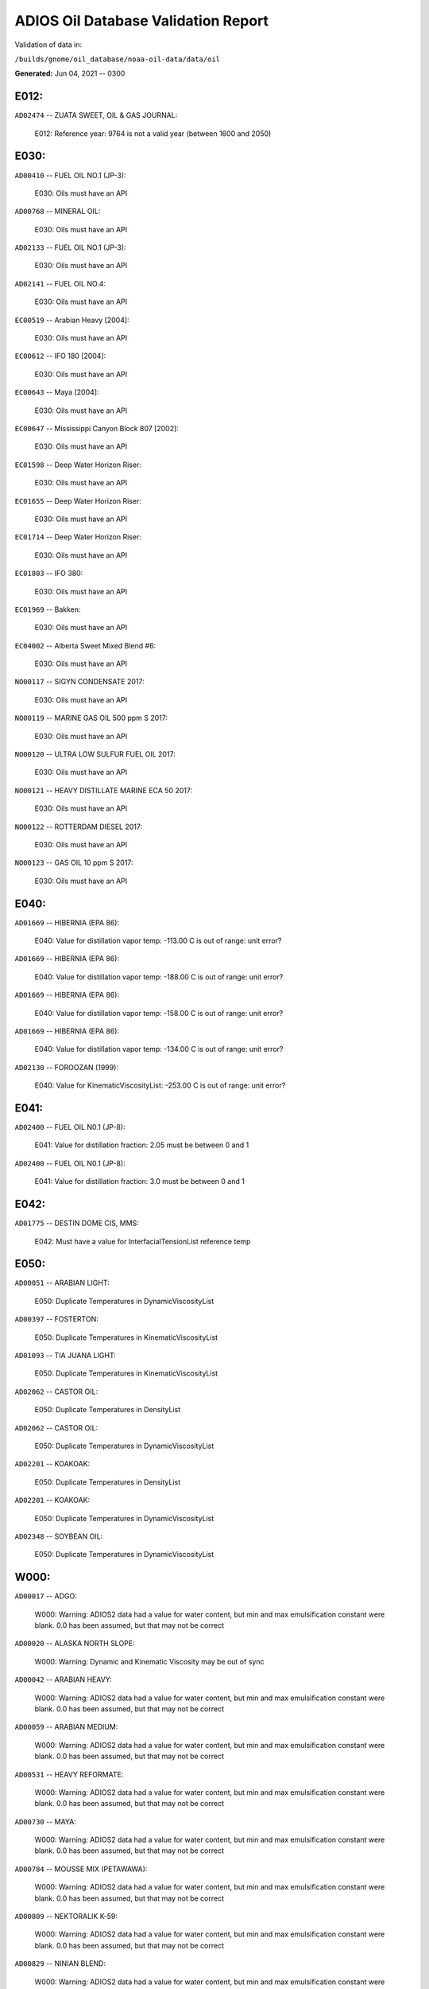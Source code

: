 
####################################
ADIOS Oil Database Validation Report
####################################

Validation of data in: 

``/builds/gnome/oil_database/noaa-oil-data/data/oil``

**Generated:** Jun 04, 2021 -- 0300



E012:
=====

``AD02474`` -- ZUATA SWEET, OIL & GAS JOURNAL:

    E012: Reference year: 9764 is not a valid year (between 1600 and 2050)


E030:
=====

``AD00410`` -- FUEL OIL NO.1 (JP-3):

    E030: Oils must have an API

``AD00768`` -- MINERAL OIL:

    E030: Oils must have an API

``AD02133`` -- FUEL OIL NO.1 (JP-3):

    E030: Oils must have an API

``AD02141`` -- FUEL OIL NO.4:

    E030: Oils must have an API

``EC00519`` -- Arabian Heavy [2004]:

    E030: Oils must have an API

``EC00612`` -- IFO 180 [2004]:

    E030: Oils must have an API

``EC00643`` -- Maya [2004]:

    E030: Oils must have an API

``EC00647`` -- Mississippi Canyon Block 807 [2002]:

    E030: Oils must have an API

``EC01598`` -- Deep Water Horizon Riser:

    E030: Oils must have an API

``EC01655`` -- Deep Water Horizon Riser:

    E030: Oils must have an API

``EC01714`` -- Deep Water Horizon Riser:

    E030: Oils must have an API

``EC01803`` -- IFO 380:

    E030: Oils must have an API

``EC01969`` -- Bakken:

    E030: Oils must have an API

``EC04002`` -- Alberta Sweet Mixed Blend #6:

    E030: Oils must have an API

``NO00117`` -- SIGYN CONDENSATE 2017:

    E030: Oils must have an API

``NO00119`` -- MARINE GAS OIL 500 ppm S 2017:

    E030: Oils must have an API

``NO00120`` -- ULTRA LOW SULFUR FUEL OIL 2017:

    E030: Oils must have an API

``NO00121`` -- HEAVY DISTILLATE MARINE ECA 50 2017:

    E030: Oils must have an API

``NO00122`` -- ROTTERDAM DIESEL 2017:

    E030: Oils must have an API

``NO00123`` -- GAS OIL 10 ppm S 2017:

    E030: Oils must have an API


E040:
=====

``AD01669`` -- HIBERNIA (EPA 86):

    E040: Value for distillation vapor temp: -113.00 C is out of range: unit error?

``AD01669`` -- HIBERNIA (EPA 86):

    E040: Value for distillation vapor temp: -188.00 C is out of range: unit error?

``AD01669`` -- HIBERNIA (EPA 86):

    E040: Value for distillation vapor temp: -158.00 C is out of range: unit error?

``AD01669`` -- HIBERNIA (EPA 86):

    E040: Value for distillation vapor temp: -134.00 C is out of range: unit error?

``AD02130`` -- FOROOZAN (1999):

    E040: Value for KinematicViscosityList: -253.00 C is out of range: unit error?


E041:
=====

``AD02400`` -- FUEL OIL N0.1 (JP-8):

    E041: Value for distillation fraction: 2.05 must be between 0 and 1

``AD02400`` -- FUEL OIL N0.1 (JP-8):

    E041: Value for distillation fraction: 3.0 must be between 0 and 1


E042:
=====

``AD01775`` -- DESTIN DOME CIS, MMS:

    E042: Must have a value for InterfacialTensionList reference temp


E050:
=====

``AD00051`` -- ARABIAN LIGHT:

    E050: Duplicate Temperatures in DynamicViscosityList

``AD00397`` -- FOSTERTON:

    E050: Duplicate Temperatures in KinematicViscosityList

``AD01093`` -- TIA JUANA LIGHT:

    E050: Duplicate Temperatures in KinematicViscosityList

``AD02062`` -- CASTOR OIL:

    E050: Duplicate Temperatures in DensityList

``AD02062`` -- CASTOR OIL:

    E050: Duplicate Temperatures in DynamicViscosityList

``AD02201`` -- KOAKOAK:

    E050: Duplicate Temperatures in DensityList

``AD02201`` -- KOAKOAK:

    E050: Duplicate Temperatures in DynamicViscosityList

``AD02348`` -- SOYBEAN OIL:

    E050: Duplicate Temperatures in DynamicViscosityList


W000:
=====

``AD00017`` -- ADGO:

    W000: Warning: ADIOS2 data had a value for water content, but min and max emulsification constant were blank. 0.0 has been assumed, but that may not  be correct

``AD00020`` -- ALASKA NORTH SLOPE:

    W000: Warning: Dynamic and Kinematic Viscosity may be out of sync

``AD00042`` -- ARABIAN HEAVY:

    W000: Warning: ADIOS2 data had a value for water content, but min and max emulsification constant were blank. 0.0 has been assumed, but that may not  be correct

``AD00059`` -- ARABIAN MEDIUM:

    W000: Warning: ADIOS2 data had a value for water content, but min and max emulsification constant were blank. 0.0 has been assumed, but that may not  be correct

``AD00531`` -- HEAVY REFORMATE:

    W000: Warning: ADIOS2 data had a value for water content, but min and max emulsification constant were blank. 0.0 has been assumed, but that may not  be correct

``AD00730`` -- MAYA:

    W000: Warning: ADIOS2 data had a value for water content, but min and max emulsification constant were blank. 0.0 has been assumed, but that may not  be correct

``AD00784`` -- MOUSSE MIX (PETAWAWA):

    W000: Warning: ADIOS2 data had a value for water content, but min and max emulsification constant were blank. 0.0 has been assumed, but that may not  be correct

``AD00809`` -- NEKTORALIK K-59:

    W000: Warning: ADIOS2 data had a value for water content, but min and max emulsification constant were blank. 0.0 has been assumed, but that may not  be correct

``AD00829`` -- NINIAN BLEND:

    W000: Warning: ADIOS2 data had a value for water content, but min and max emulsification constant were blank. 0.0 has been assumed, but that may not  be correct

``AD01022`` -- SOUR BLEND:

    W000: Warning: ADIOS2 data had a value for water content, but min and max emulsification constant were blank. 0.0 has been assumed, but that may not  be correct

``AD01141`` -- UVILUK:

    W000: Warning: ADIOS2 data had a value for water content, but min and max emulsification constant were blank. 0.0 has been assumed, but that may not  be correct

``AD01591`` -- ALBERTA SWEET MIXED BLEND (REFERENCE #2, 1996):

    W000: Warning: ADIOS2 data had a value for water content, but min and max emulsification constant were blank. 0.0 has been assumed, but that may not  be correct

``AD01654`` -- FCC MEDIUM CYCLE OIL:

    W000: Warning: ADIOS2 data had a value for water content, but min and max emulsification constant were blank. 0.0 has been assumed, but that may not  be correct

``AD01664`` -- GREEN CANYON BLOCK 65:

    W000: Warning: ADIOS2 data had a value for water content, but min and max emulsification constant were blank. 0.0 has been assumed, but that may not  be correct

``AD01665`` -- GREEN CANYON BLOCK 109:

    W000: Warning: ADIOS2 data had a value for water content, but min and max emulsification constant were blank. 0.0 has been assumed, but that may not  be correct

``AD01669`` -- HIBERNIA (EPA 86):

    W000: Warning: ADIOS2 data had a value for water content, but min and max emulsification constant were blank. 0.0 has been assumed, but that may not  be correct

``AD01683`` -- KOMINEFT:

    W000: Warning: ADIOS2 data had a value for water content, but min and max emulsification constant were blank. 0.0 has been assumed, but that may not  be correct

``AD01693`` -- MAIN PASS BLOCK 37:

    W000: Warning: ADIOS2 data had a value for water content, but min and max emulsification constant were blank. 0.0 has been assumed, but that may not  be correct

``AD01730`` -- SHIP SHOAL BLOCK 239:

    W000: Warning: ADIOS2 data had a value for water content, but min and max emulsification constant were blank. 0.0 has been assumed, but that may not  be correct

``AD01738`` -- SOUTH PASS BLOCK 60:

    W000: Warning: ADIOS2 data had a value for water content, but min and max emulsification constant were blank. 0.0 has been assumed, but that may not  be correct

``AD01739`` -- SOUTH PASS BLOCK 67:

    W000: Warning: ADIOS2 data had a value for water content, but min and max emulsification constant were blank. 0.0 has been assumed, but that may not  be correct

``AD01740`` -- SOUTH PASS BLOCK 93:

    W000: Warning: ADIOS2 data had a value for water content, but min and max emulsification constant were blank. 0.0 has been assumed, but that may not  be correct

``AD01751`` -- WEST DELTA BLOCK 30:

    W000: Warning: ADIOS2 data had a value for water content, but min and max emulsification constant were blank. 0.0 has been assumed, but that may not  be correct

``AD01987`` -- ALASKA NORTH SLOPE (MIDDLE PIPELINE, 1999):

    W000: Warning: ADIOS2 data had a value for water content, but min and max emulsification constant were blank. 0.0 has been assumed, but that may not  be correct

``AD01988`` -- ALASKA NORTH SLOPE (NORTHERN PIPELINE, 1999):

    W000: Warning: ADIOS2 data had a value for water content, but min and max emulsification constant were blank. 0.0 has been assumed, but that may not  be correct

``AD01990`` -- ALASKA NORTH SLOPE (SOUTHERN PIPELINE, 1999):

    W000: Warning: ADIOS2 data had a value for water content, but min and max emulsification constant were blank. 0.0 has been assumed, but that may not  be correct

``AD02002`` -- ARABIAN LIGHT (1999):

    W000: Warning: ADIOS2 data had a value for water content, but min and max emulsification constant were blank. 0.0 has been assumed, but that may not  be correct

``AD02003`` -- ARABIAN MEDIUM (1999):

    W000: Warning: ADIOS2 data had a value for water content, but min and max emulsification constant were blank. 0.0 has been assumed, but that may not  be correct

``AD02061`` -- CARPINTERIA:

    W000: Warning: ADIOS2 data had a value for water content, but min and max emulsification constant were blank. 0.0 has been assumed, but that may not  be correct

``AD02088`` -- DOS CUADRAS:

    W000: Warning: ADIOS2 data had a value for water content, but min and max emulsification constant were blank. 0.0 has been assumed, but that may not  be correct

``AD02147`` -- GARDEN BANKS BLOCK 387:

    W000: Warning: ADIOS2 data had a value for water content, but min and max emulsification constant were blank. 0.0 has been assumed, but that may not  be correct

``AD02148`` -- GARDEN BANKS BLOCK 426:

    W000: Warning: ADIOS2 data had a value for water content, but min and max emulsification constant were blank. 0.0 has been assumed, but that may not  be correct

``AD02156`` -- GENESIS:

    W000: Warning: ADIOS2 data had a value for water content, but min and max emulsification constant were blank. 0.0 has been assumed, but that may not  be correct

``AD02161`` -- GREEN CANYON BLOCK 184:

    W000: Warning: ADIOS2 data had a value for water content, but min and max emulsification constant were blank. 0.0 has been assumed, but that may not  be correct

``AD02173`` -- HONDO:

    W000: Warning: ADIOS2 data had a value for water content, but min and max emulsification constant were blank. 0.0 has been assumed, but that may not  be correct

``AD02252`` -- MARS TLP:

    W000: Warning: ADIOS2 data had a value for water content, but min and max emulsification constant were blank. 0.0 has been assumed, but that may not  be correct

``AD02261`` -- MISSISSIPPI CANYON BLOCK 72:

    W000: Warning: ADIOS2 data had a value for water content, but min and max emulsification constant were blank. 0.0 has been assumed, but that may not  be correct

``AD02262`` -- MISSISSIPPI CANYON BLOCK 807 (1999):

    W000: Warning: ADIOS2 data had a value for water content, but min and max emulsification constant were blank. 0.0 has been assumed, but that may not  be correct

``AD02273`` -- NEPTUNE SPAR:

    W000: Warning: ADIOS2 data had a value for water content, but min and max emulsification constant were blank. 0.0 has been assumed, but that may not  be correct

``AD02284`` -- POINT ARGUELLO COMINGLED (1999):

    W000: Warning: ADIOS2 data had a value for water content, but min and max emulsification constant were blank. 0.0 has been assumed, but that may not  be correct

``AD02286`` -- POINT ARGUELLO HEAVY (1999):

    W000: Warning: ADIOS2 data had a value for water content, but min and max emulsification constant were blank. 0.0 has been assumed, but that may not  be correct

``AD02298`` -- PLATFORM GAIL:

    W000: Warning: ADIOS2 data had a value for water content, but min and max emulsification constant were blank. 0.0 has been assumed, but that may not  be correct

``AD02299`` -- PLATFORM HOLLY:

    W000: Warning: ADIOS2 data had a value for water content, but min and max emulsification constant were blank. 0.0 has been assumed, but that may not  be correct

``AD02301`` -- POINT ARGUELLO LIGHT (1999):

    W000: Warning: ADIOS2 data had a value for water content, but min and max emulsification constant were blank. 0.0 has been assumed, but that may not  be correct

``AD02323`` -- SANTA CLARA:

    W000: Warning: ADIOS2 data had a value for water content, but min and max emulsification constant were blank. 0.0 has been assumed, but that may not  be correct

``AD02336`` -- SOCKEYE:

    W000: Warning: ADIOS2 data had a value for water content, but min and max emulsification constant were blank. 0.0 has been assumed, but that may not  be correct

``AD02337`` -- SOCKEYE COMINGLED:

    W000: Warning: ADIOS2 data had a value for water content, but min and max emulsification constant were blank. 0.0 has been assumed, but that may not  be correct

``AD02338`` -- SOCKEYE SOUR:

    W000: Warning: ADIOS2 data had a value for water content, but min and max emulsification constant were blank. 0.0 has been assumed, but that may not  be correct

``AD02339`` -- SOCKEYE SWEET:

    W000: Warning: ADIOS2 data had a value for water content, but min and max emulsification constant were blank. 0.0 has been assumed, but that may not  be correct

``AD02354`` -- SWANSON RIVER:

    W000: Warning: ADIOS2 data had a value for water content, but min and max emulsification constant were blank. 0.0 has been assumed, but that may not  be correct

``AD02358`` -- TAKULA (1999):

    W000: Warning: ADIOS2 data had a value for water content, but min and max emulsification constant were blank. 0.0 has been assumed, but that may not  be correct

``AD02382`` -- VIOSCA KNOLL BLOCK 826:

    W000: Warning: ADIOS2 data had a value for water content, but min and max emulsification constant were blank. 0.0 has been assumed, but that may not  be correct

``AD02383`` -- VIOSCA KNOLL BLOCK 990 (ref. 1999):

    W000: Warning: ADIOS2 data had a value for water content, but min and max emulsification constant were blank. 0.0 has been assumed, but that may not  be correct

``AD02387`` -- WAXY LIGHT HEAVY BLEND:

    W000: Warning: ADIOS2 data had a value for water content, but min and max emulsification constant were blank. 0.0 has been assumed, but that may not  be correct


W002:
=====

``AD00198`` -- BRIGHT STOCK 145, STAR ENTERPRISE:

    W002: Record has no product type

``AD00199`` -- BRIGHT STOCK 150, STAR ENTERPRISE:

    W002: Record has no product type

``AD00376`` -- FAO, CITGO:

    W002: Record has no product type

``AD00474`` -- GASOLINE: POLYMER:

    W002: Record has no product type

``AD00769`` -- MINERAL SEAL OIL:

    W002: Record has no product type

``AD00915`` -- PRIMER ASPHALT:

    W002: Record has no product type

``AD01012`` -- SNO 200, STAR ENTERPRISE:

    W002: Record has no product type

``AD01036`` -- SPRAY OIL:

    W002: Record has no product type

``AD01712`` -- PROPYLENE TETRAMER:

    W002: Record has no product type

``AD01799`` -- MINERAL TURPS, SHELL REFINING PTY :

    W002: Record has no product type

``AD02185`` -- IPAR 3:

    W002: Record has no product type

``AD02303`` -- PROPYLENE TETRAMER:

    W002: Record has no product type

``AD02350`` -- SPRAY OIL:

    W002: Record has no product type

``AD02437`` -- STAR 4, EQUILON:

    W002: Record has no product type

``AD02438`` -- STAR 5, EQUILON:

    W002: Record has no product type

``AD02439`` -- STAR 12, EQUILON:

    W002: Record has no product type


W004:
=====

``AD00005`` -- ABSORPTION OIL:

    W004: No api value provided

``AD00249`` -- CLARIFIED OIL:

    W004: No api value provided

``AD00796`` -- NAPHTHA (COAL TAR):

    W004: No api value provided

``AD00800`` -- NAPHTHA (SOLVENT):

    W004: No api value provided

``AD00801`` -- NAPHTHA (STODDARD SOLVENT):

    W004: No api value provided

``AD00802`` -- NAPHTHA (VARNISH MAKERS & PAINTERS):

    W004: No api value provided

``AD00884`` -- PENETRATING OIL:

    W004: No api value provided

``AD00950`` -- ROAD OIL:

    W004: No api value provided

``AD02313`` -- ROAD OIL:

    W004: No api value provided

``AD02404`` -- CANOLA OIL:

    W004: No api value provided

``EC01003`` -- Biodiesel Tallow B20 Biodiesel Tallow B100 Biodiesel Tallow B5:

    W004: No api value provided

``EC01485`` -- Biodiesel Tallow B20 Biodiesel Tallow B100 Biodiesel Tallow B5:

    W004: No api value provided

``NO00124`` -- WIDE RANGE GAS OIL 2017:

    W004: No api value provided


W006:
=====

``EC00647`` -- Mississippi Canyon Block 807 [2002]:

    W006: No density values provided

``EC01655`` -- Deep Water Horizon Riser:

    W006: No density values provided

``EC01803`` -- IFO 380:

    W006: No density values provided


W009:
=====

``AD00005`` -- ABSORPTION OIL:

    W009: Distillation fraction recovered is missing or invalid

``AD00009`` -- ABU SAFAH:

    W009: Distillation fraction recovered is missing or invalid

``AD00010`` -- ABU SAFAH, ARAMCO:

    W009: Distillation fraction recovered is missing or invalid

``AD00017`` -- ADGO:

    W009: Distillation fraction recovered is missing or invalid

``AD00020`` -- ALASKA NORTH SLOPE:

    W009: Distillation fraction recovered is missing or invalid

``AD00024`` -- ALBERTA (1992):

    W009: Distillation fraction recovered is missing or invalid

``AD00025`` -- ALBERTA SWEET MIXED BLEND:

    W009: Distillation fraction recovered is missing or invalid

``AD00026`` -- ALGERIAN BLEND:

    W009: Distillation fraction recovered is missing or invalid

``AD00027`` -- ALGERIAN CONDENSATE:

    W009: Distillation fraction recovered is missing or invalid

``AD00028`` -- ALGERIAN CONDENSATE, CITGO:

    W009: Distillation fraction recovered is missing or invalid

``AD00031`` -- AMAULIGAK (1996):

    W009: Distillation fraction recovered is missing or invalid

``AD00038`` -- ARABIAN (1996):

    W009: Distillation fraction recovered is missing or invalid

``AD00039`` -- ARABIAN EXTRA LIGHT, PHILLIPS:

    W009: Distillation fraction recovered is missing or invalid

``AD00040`` -- ARABIAN EXTRA LIGHT, STAR ENTERPRISE:

    W009: Distillation fraction recovered is missing or invalid

``AD00041`` -- ARABIAN EXTRA LIGHT, ARAMCO:

    W009: Distillation fraction recovered is missing or invalid

``AD00042`` -- ARABIAN HEAVY:

    W009: Distillation fraction recovered is missing or invalid

``AD00044`` -- ARABIAN HEAVY, CITGO:

    W009: Distillation fraction recovered is missing or invalid

``AD00046`` -- ARABIAN HEAVY, EXXON:

    W009: Distillation fraction recovered is missing or invalid

``AD00047`` -- ARABIAN HEAVY, AMOCO:

    W009: Distillation fraction recovered is missing or invalid

``AD00049`` -- ARABIAN HEAVY, STAR ENTERPRISE:

    W009: Distillation fraction recovered is missing or invalid

``AD00050`` -- ARABIAN HEAVY, ARAMCO:

    W009: Distillation fraction recovered is missing or invalid

``AD00051`` -- ARABIAN LIGHT:

    W009: Distillation fraction recovered is missing or invalid

``AD00053`` -- ARABIAN LIGHT, CITGO:

    W009: Distillation fraction recovered is missing or invalid

``AD00055`` -- ARABIAN LIGHT, PHILLIPS:

    W009: Distillation fraction recovered is missing or invalid

``AD00057`` -- ARABIAN LIGHT, STAR ENTERPRISE:

    W009: Distillation fraction recovered is missing or invalid

``AD00058`` -- ARABIAN LIGHT, ARAMCO:

    W009: Distillation fraction recovered is missing or invalid

``AD00059`` -- ARABIAN MEDIUM:

    W009: Distillation fraction recovered is missing or invalid

``AD00062`` -- ARABIAN MEDIUM, EXXON:

    W009: Distillation fraction recovered is missing or invalid

``AD00063`` -- ARABIAN MEDIUM, PHILLIPS:

    W009: Distillation fraction recovered is missing or invalid

``AD00064`` -- ARABIAN MEDIUM, AMOCO:

    W009: Distillation fraction recovered is missing or invalid

``AD00065`` -- ARABIAN MEDIUM, STAR ENTERPRISE:

    W009: Distillation fraction recovered is missing or invalid

``AD00066`` -- ARABIAN MEDIUM, CHEVRON:

    W009: Distillation fraction recovered is missing or invalid

``AD00067`` -- ARABIAN MEDIUM, API:

    W009: Distillation fraction recovered is missing or invalid

``AD00069`` -- ARDJUNA, API:

    W009: Distillation fraction recovered is missing or invalid

``AD00070`` -- ARGYL:

    W009: Distillation fraction recovered is missing or invalid

``AD00076`` -- ARUN CONDENSATE:

    W009: Distillation fraction recovered is missing or invalid

``AD00080`` -- ATKINSON:

    W009: Distillation fraction recovered is missing or invalid

``AD00081`` -- ATTAKA/BEDAK:

    W009: Distillation fraction recovered is missing or invalid

``AD00082`` -- AUK:

    W009: Distillation fraction recovered is missing or invalid

``AD00084`` -- AUTOMOTIVE GASOLINE, EXXON:

    W009: Distillation fraction recovered is missing or invalid

``AD00085`` -- AVALON:

    W009: Distillation fraction recovered is missing or invalid

``AD00090`` -- AVIATION GASOLINE 100:

    W009: Distillation fraction recovered is missing or invalid

``AD00092`` -- AVIATION GASOLINE 100LL, STAR ENTERPRISE:

    W009: Distillation fraction recovered is missing or invalid

``AD00094`` -- AVIATION GASOLINE 80:

    W009: Distillation fraction recovered is missing or invalid

``AD00095`` -- BACHAGUERO, CITGO:

    W009: Distillation fraction recovered is missing or invalid

``AD00099`` -- BACHAQUERO 17, EXXON:

    W009: Distillation fraction recovered is missing or invalid

``AD00100`` -- BACHEQUERO HEAVY:

    W009: Distillation fraction recovered is missing or invalid

``AD00101`` -- BACHEQUERO MEDIUM:

    W009: Distillation fraction recovered is missing or invalid

``AD00102`` -- BAHIA:

    W009: Distillation fraction recovered is missing or invalid

``AD00103`` -- BAKR:

    W009: Distillation fraction recovered is missing or invalid

``AD00105`` -- BANOCO ABU SAFAH, ARAMCO:

    W009: Distillation fraction recovered is missing or invalid

``AD00108`` -- BARROW ISLAND:

    W009: Distillation fraction recovered is missing or invalid

``AD00109`` -- BASRAH:

    W009: Distillation fraction recovered is missing or invalid

``AD00110`` -- BASRAH, EXXON:

    W009: Distillation fraction recovered is missing or invalid

``AD00115`` -- BASS STRAIT:

    W009: Distillation fraction recovered is missing or invalid

``AD00121`` -- BCF 13:

    W009: Distillation fraction recovered is missing or invalid

``AD00122`` -- BCF 17:

    W009: Distillation fraction recovered is missing or invalid

``AD00123`` -- BCF 22:

    W009: Distillation fraction recovered is missing or invalid

``AD00124`` -- BCF 22, CITGO:

    W009: Distillation fraction recovered is missing or invalid

``AD00125`` -- BCF 24:

    W009: Distillation fraction recovered is missing or invalid

``AD00126`` -- BCF 24, CITGO:

    W009: Distillation fraction recovered is missing or invalid

``AD00127`` -- BCF 17, AMOCO:

    W009: Distillation fraction recovered is missing or invalid

``AD00128`` -- BEATRICE:

    W009: Distillation fraction recovered is missing or invalid

``AD00132`` -- BELAYIM (MARINE):

    W009: Distillation fraction recovered is missing or invalid

``AD00133`` -- BELAYIM (LAND):

    W009: Distillation fraction recovered is missing or invalid

``AD00135`` -- BELRIDGE HEAVY:

    W009: Distillation fraction recovered is missing or invalid

``AD00137`` -- BENT HORN:

    W009: Distillation fraction recovered is missing or invalid

``AD00138`` -- BENT HORN A-02:

    W009: Distillation fraction recovered is missing or invalid

``AD00142`` -- BERRI A-21, ARAMCO:

    W009: Distillation fraction recovered is missing or invalid

``AD00143`` -- BERYL:

    W009: Distillation fraction recovered is missing or invalid

``AD00145`` -- BETA:

    W009: Distillation fraction recovered is missing or invalid

``AD00147`` -- BFC 21.9, CITGO:

    W009: Distillation fraction recovered is missing or invalid

``AD00157`` -- BOMBAY HIGH, OIL & GAS:

    W009: Distillation fraction recovered is missing or invalid

``AD00159`` -- BONNY LIGHT, CITGO:

    W009: Distillation fraction recovered is missing or invalid

``AD00162`` -- BONNY MEDIUM, CITGO:

    W009: Distillation fraction recovered is missing or invalid

``AD00163`` -- BONNY MEDIUM, AMOCO:

    W009: Distillation fraction recovered is missing or invalid

``AD00164`` -- BONNY MEDIUM:

    W009: Distillation fraction recovered is missing or invalid

``AD00165`` -- BORHOLLA:

    W009: Distillation fraction recovered is missing or invalid

``AD00169`` -- BOSCAN:

    W009: Distillation fraction recovered is missing or invalid

``AD00171`` -- BOSCAN, AMOCO:

    W009: Distillation fraction recovered is missing or invalid

``AD00174`` -- BOW RIVER BLENDED:

    W009: Distillation fraction recovered is missing or invalid

``AD00175`` -- BOW RIVER HEAVY:

    W009: Distillation fraction recovered is missing or invalid

``AD00177`` -- BRAE:

    W009: Distillation fraction recovered is missing or invalid

``AD00179`` -- BRASS RIVER, CITGO:

    W009: Distillation fraction recovered is missing or invalid

``AD00181`` -- BRASS RIVER, PHILLIPS:

    W009: Distillation fraction recovered is missing or invalid

``AD00185`` -- BREGA, ARCO:

    W009: Distillation fraction recovered is missing or invalid

``AD00187`` -- BRENT:

    W009: Distillation fraction recovered is missing or invalid

``AD00189`` -- BRENT, CITGO:

    W009: Distillation fraction recovered is missing or invalid

``AD00190`` -- BRENT, PHILLIPS:

    W009: Distillation fraction recovered is missing or invalid

``AD00192`` -- BRENT BLEND:

    W009: Distillation fraction recovered is missing or invalid

``AD00196`` -- BRENT MIX, EXXON:

    W009: Distillation fraction recovered is missing or invalid

``AD00197`` -- BRENT SPAR:

    W009: Distillation fraction recovered is missing or invalid

``AD00198`` -- BRIGHT STOCK 145, STAR ENTERPRISE:

    W009: Distillation fraction recovered is missing or invalid

``AD00199`` -- BRIGHT STOCK 150, STAR ENTERPRISE:

    W009: Distillation fraction recovered is missing or invalid

``AD00204`` -- BUCHAN:

    W009: Distillation fraction recovered is missing or invalid

``AD00208`` -- BUNKER C FUEL OIL:

    W009: Distillation fraction recovered is missing or invalid

``AD00213`` -- CABINDA, CITGO:

    W009: Distillation fraction recovered is missing or invalid

``AD00215`` -- CABINDA, PHILLIPS:

    W009: Distillation fraction recovered is missing or invalid

``AD00222`` -- CALIFORNIA (API GRAVITY:11):

    W009: Distillation fraction recovered is missing or invalid

``AD00223`` -- CALIFORNIA (API GRAVITY:15):

    W009: Distillation fraction recovered is missing or invalid

``AD00224`` -- CAMAR:

    W009: Distillation fraction recovered is missing or invalid

``AD00226`` -- CANDON SEC, PHILLIPS:

    W009: Distillation fraction recovered is missing or invalid

``AD00227`` -- CANO LIMON, CITGO:

    W009: Distillation fraction recovered is missing or invalid

``AD00228`` -- CANO LIMON, PHILLIPS:

    W009: Distillation fraction recovered is missing or invalid

``AD00232`` -- CARPENTERIA:

    W009: Distillation fraction recovered is missing or invalid

``AD00236`` -- CAT CRACKING FEED:

    W009: Distillation fraction recovered is missing or invalid

``AD00240`` -- CEUTA, API:

    W009: Distillation fraction recovered is missing or invalid

``AD00249`` -- CLARIFIED OIL:

    W009: Distillation fraction recovered is missing or invalid

``AD00254`` -- COBAN BLEND:

    W009: Distillation fraction recovered is missing or invalid

``AD00255`` -- COBAN BLEND, PHILLIPS:

    W009: Distillation fraction recovered is missing or invalid

``AD00257`` -- COHASSET:

    W009: Distillation fraction recovered is missing or invalid

``AD00258`` -- COLD LAKE:

    W009: Distillation fraction recovered is missing or invalid

``AD00259`` -- COLD LAKE, EXXON:

    W009: Distillation fraction recovered is missing or invalid

``AD00261`` -- COLD LAKE BITUMEN, ESSO:

    W009: Distillation fraction recovered is missing or invalid

``AD00262`` -- COLD LAKE BLEND, ESSO:

    W009: Distillation fraction recovered is missing or invalid

``AD00263`` -- COLD LAKE DILUENT, ESSO:

    W009: Distillation fraction recovered is missing or invalid

``AD00269`` -- COOK INLET, DRIFT RIVER TERMINAL:

    W009: Distillation fraction recovered is missing or invalid

``AD00270`` -- CORMORANT:

    W009: Distillation fraction recovered is missing or invalid

``AD00279`` -- UNION, UNOCAL:

    W009: Distillation fraction recovered is missing or invalid

``AD00284`` -- CYRUS, ITOPF:

    W009: Distillation fraction recovered is missing or invalid

``AD00287`` -- DAN:

    W009: Distillation fraction recovered is missing or invalid

``AD00289`` -- DANMARK:

    W009: Distillation fraction recovered is missing or invalid

``AD00293`` -- DF2 SUMMER (DIESEL), TESORO:

    W009: Distillation fraction recovered is missing or invalid

``AD00294`` -- DF2 WINTER (DIESEL), TESORO:

    W009: Distillation fraction recovered is missing or invalid

``AD00297`` -- DIESEL:

    W009: Distillation fraction recovered is missing or invalid

``AD00299`` -- FLASHED FEED STOCKS:

    W009: Distillation fraction recovered is missing or invalid

``AD00300`` -- STRAIGHT RUN:

    W009: Distillation fraction recovered is missing or invalid

``AD00301`` -- DJENO, PHILLIPS:

    W009: Distillation fraction recovered is missing or invalid

``AD00307`` -- DOS CUADRAS:

    W009: Distillation fraction recovered is missing or invalid

``AD00311`` -- DUBAI, CITGO:

    W009: Distillation fraction recovered is missing or invalid

``AD00314`` -- DUNLIN:

    W009: Distillation fraction recovered is missing or invalid

``AD00315`` -- DUNLIN:

    W009: Distillation fraction recovered is missing or invalid

``AD00316`` -- DURI, PHILLIPS:

    W009: Distillation fraction recovered is missing or invalid

``AD00319`` -- EAST TEXAS:

    W009: Distillation fraction recovered is missing or invalid

``AD00322`` -- EC 195-CONDENSATE, PHILLIPS:

    W009: Distillation fraction recovered is missing or invalid

``AD00328`` -- EKOFISK:

    W009: Distillation fraction recovered is missing or invalid

``AD00329`` -- EKOFISK, CITGO:

    W009: Distillation fraction recovered is missing or invalid

``AD00332`` -- EKOFISK, EXXON:

    W009: Distillation fraction recovered is missing or invalid

``AD00333`` -- EKOFISK, PHILLIPS:

    W009: Distillation fraction recovered is missing or invalid

``AD00345`` -- ELECTRICAL INSULATING OIL (USED):

    W009: Distillation fraction recovered is missing or invalid

``AD00346`` -- ELECTRICAL INSULATING OIL (VIRGIN):

    W009: Distillation fraction recovered is missing or invalid

``AD00347`` -- ELECTRICAL LUBRICATING OIL (USED):

    W009: Distillation fraction recovered is missing or invalid

``AD00348`` -- ELECTRICAL LUBRICATING OIL (VIRGIN):

    W009: Distillation fraction recovered is missing or invalid

``AD00353`` -- EMPIRE:

    W009: Distillation fraction recovered is missing or invalid

``AD00354`` -- EMPIRE ISLAND, AMOCO:

    W009: Distillation fraction recovered is missing or invalid

``AD00355`` -- ENDICOTT:

    W009: Distillation fraction recovered is missing or invalid

``AD00356`` -- EOCENE, ITOPF:

    W009: Distillation fraction recovered is missing or invalid

``AD00359`` -- ERAWAN CONDENSATE:

    W009: Distillation fraction recovered is missing or invalid

``AD00362`` -- ESCALANTE, PHILLIPS:

    W009: Distillation fraction recovered is missing or invalid

``AD00365`` -- ESCRAVOS, AMOCO:

    W009: Distillation fraction recovered is missing or invalid

``AD00366`` -- ESCRAVOS, CHEVRON:

    W009: Distillation fraction recovered is missing or invalid

``AD00376`` -- FAO, CITGO:

    W009: Distillation fraction recovered is missing or invalid

``AD00377`` -- FCC HEAVY CYCLE OIL:

    W009: Distillation fraction recovered is missing or invalid

``AD00378`` -- FCC VGO:

    W009: Distillation fraction recovered is missing or invalid

``AD00379`` -- FEDERATED:

    W009: Distillation fraction recovered is missing or invalid

``AD00380`` -- FEDERATED LIGHT AND MEDIUM:

    W009: Distillation fraction recovered is missing or invalid

``AD00383`` -- FLOTTA, CITGO:

    W009: Distillation fraction recovered is missing or invalid

``AD00384`` -- FLOTTA:

    W009: Distillation fraction recovered is missing or invalid

``AD00385`` -- FLOTTA, PHILLIPS:

    W009: Distillation fraction recovered is missing or invalid

``AD00386`` -- FLOTTA MIX:

    W009: Distillation fraction recovered is missing or invalid

``AD00388`` -- FORCADOS, CITGO:

    W009: Distillation fraction recovered is missing or invalid

``AD00389`` -- FORCADOS, AMOCO:

    W009: Distillation fraction recovered is missing or invalid

``AD00391`` -- FORKED ISLAND TERMINAL, AMOCO:

    W009: Distillation fraction recovered is missing or invalid

``AD00393`` -- FORTIES:

    W009: Distillation fraction recovered is missing or invalid

``AD00397`` -- FOSTERTON:

    W009: Distillation fraction recovered is missing or invalid

``AD00403`` -- FUEL OIL NO.1 (AVJET A), STAR ENTERPRISE:

    W009: Distillation fraction recovered is missing or invalid

``AD00404`` -- FUEL OIL NO.1 (DIESEL/HEATING FUEL), PETRO STAR:

    W009: Distillation fraction recovered is missing or invalid

``AD00405`` -- FUEL OIL NO.1 (JP-1):

    W009: Distillation fraction recovered is missing or invalid

``AD00406`` -- FUEL OIL NO.1 (JP-4):

    W009: Distillation fraction recovered is missing or invalid

``AD00407`` -- FUEL OIL NO.1 (JP-5):

    W009: Distillation fraction recovered is missing or invalid

``AD00408`` -- FUEL OIL NO.1 (JP-8):

    W009: Distillation fraction recovered is missing or invalid

``AD00409`` -- FUEL OIL NO.1 (JP-7):

    W009: Distillation fraction recovered is missing or invalid

``AD00410`` -- FUEL OIL NO.1 (JP-3):

    W009: Distillation fraction recovered is missing or invalid

``AD00412`` -- FUEL OIL NO.1 (JET FUEL A):

    W009: Distillation fraction recovered is missing or invalid

``AD00413`` -- FUEL OIL NO.1 (JET FUEL A-1):

    W009: Distillation fraction recovered is missing or invalid

``AD00414`` -- FUEL OIL NO.1 (JET FUEL B):

    W009: Distillation fraction recovered is missing or invalid

``AD00416`` -- FUEL OIL NO.1 (KEROSENE) :

    W009: Distillation fraction recovered is missing or invalid

``AD00422`` -- FUEL OIL NO.2:

    W009: Distillation fraction recovered is missing or invalid

``AD00423`` -- FUEL OIL NO.2:

    W009: Distillation fraction recovered is missing or invalid

``AD00424`` -- FUEL OIL NO.2:

    W009: Distillation fraction recovered is missing or invalid

``AD00431`` -- FUEL OIL NO.2 (DIESEL), STAR ENTERPRISE:

    W009: Distillation fraction recovered is missing or invalid

``AD00433`` -- FUEL OIL NO.2 (HO/DIESEL), EXXON:

    W009: Distillation fraction recovered is missing or invalid

``AD00434`` -- FUEL OIL NO.4:

    W009: Distillation fraction recovered is missing or invalid

``AD00447`` -- FULMAR:

    W009: Distillation fraction recovered is missing or invalid

``AD00448`` -- FURRIAL, CITGO:

    W009: Distillation fraction recovered is missing or invalid

``AD00449`` -- FURRIAL/MESA 28, EXXON:

    W009: Distillation fraction recovered is missing or invalid

``AD00458`` -- GAS OIL, EXXON:

    W009: Distillation fraction recovered is missing or invalid

``AD00459`` -- GAS OIL, TESORO:

    W009: Distillation fraction recovered is missing or invalid

``AD00460`` -- GAS OIL (CRACKED):

    W009: Distillation fraction recovered is missing or invalid

``AD00465`` -- GASOLINE (CASINGHEAD):

    W009: Distillation fraction recovered is missing or invalid

``AD00466`` -- GASOLINE (LEADED):

    W009: Distillation fraction recovered is missing or invalid

``AD00468`` -- GASOLINE BLENDING STOCK (ALKYLATE), EXXON:

    W009: Distillation fraction recovered is missing or invalid

``AD00470`` -- GASOLINE BLENDING STOCK (REFORMATE), EXXON:

    W009: Distillation fraction recovered is missing or invalid

``AD00471`` -- GASOLINE BLENDING STOCKS:

    W009: Distillation fraction recovered is missing or invalid

``AD00472`` -- GASOLINE: BLENDING STOCKS (ALKYLATES):

    W009: Distillation fraction recovered is missing or invalid

``AD00473`` -- GASOLINE: BLENDING STOCKS (REFORMATES):

    W009: Distillation fraction recovered is missing or invalid

``AD00474`` -- GASOLINE: POLYMER:

    W009: Distillation fraction recovered is missing or invalid

``AD00486`` -- GIPPSLAND, EXXON:

    W009: Distillation fraction recovered is missing or invalid

``AD00487`` -- GIPPSLAND MIX, ITOPF:

    W009: Distillation fraction recovered is missing or invalid

``AD00495`` -- GORM:

    W009: Distillation fraction recovered is missing or invalid

``AD00502`` -- GRANITE POINT:

    W009: Distillation fraction recovered is missing or invalid

``AD00506`` -- GUAFITA, CITGO:

    W009: Distillation fraction recovered is missing or invalid

``AD00510`` -- GULF ALBERTA LIGHT AND MEDIUM:

    W009: Distillation fraction recovered is missing or invalid

``AD00513`` -- GULF OF SUEZ, PHILLIPS:

    W009: Distillation fraction recovered is missing or invalid

``AD00515`` -- GULLFAKS:

    W009: Distillation fraction recovered is missing or invalid

``AD00516`` -- GULLFAKS, EXXON:

    W009: Distillation fraction recovered is missing or invalid

``AD00529`` -- HEAVY CAT CYCLE OIL, EXXON:

    W009: Distillation fraction recovered is missing or invalid

``AD00530`` -- HEAVY LAKE MIX:

    W009: Distillation fraction recovered is missing or invalid

``AD00531`` -- HEAVY REFORMATE:

    W009: Distillation fraction recovered is missing or invalid

``AD00534`` -- HI 317, PHILLIPS:

    W009: Distillation fraction recovered is missing or invalid

``AD00535`` -- HI 330/349 CONDENSATE, PHILLIPS:

    W009: Distillation fraction recovered is missing or invalid

``AD00536`` -- HI 561-GRAND CHENIER, PHILLIPS:

    W009: Distillation fraction recovered is missing or invalid

``AD00537`` -- HI A-310-B/CONDENSATE, PHILLIPS:

    W009: Distillation fraction recovered is missing or invalid

``AD00538`` -- HIBERNIA:

    W009: Distillation fraction recovered is missing or invalid

``AD00540`` -- HIGH ISLAND, AMOCO:

    W009: Distillation fraction recovered is missing or invalid

``AD00541`` -- HIGH ISLAND BLOCK 154, PHILLIPS:

    W009: Distillation fraction recovered is missing or invalid

``AD00544`` -- HONDO:

    W009: Distillation fraction recovered is missing or invalid

``AD00554`` -- HUTTON:

    W009: Distillation fraction recovered is missing or invalid

``AD00557`` -- IF-30 BUNKER FUEL OIL:

    W009: Distillation fraction recovered is missing or invalid

``AD00563`` -- INTERPROVINCIAL:

    W009: Distillation fraction recovered is missing or invalid

``AD00565`` -- IPPL LIGHT SOUR BLEND:

    W009: Distillation fraction recovered is missing or invalid

``AD00566`` -- IRANIAN HEAVY:

    W009: Distillation fraction recovered is missing or invalid

``AD00569`` -- IRANIAN HEAVY, PHILLIPS:

    W009: Distillation fraction recovered is missing or invalid

``AD00570`` -- IRANIAN HEAVY, ARCO:

    W009: Distillation fraction recovered is missing or invalid

``AD00573`` -- ISSUNGNAK:

    W009: Distillation fraction recovered is missing or invalid

``AD00575`` -- ISTHMUS, CITGO:

    W009: Distillation fraction recovered is missing or invalid

``AD00577`` -- ISTHMUS, PHILLIPS:

    W009: Distillation fraction recovered is missing or invalid

``AD00578`` -- ISTHMUS:

    W009: Distillation fraction recovered is missing or invalid

``AD00579`` -- ISTHMUS/MAYA BLEND:

    W009: Distillation fraction recovered is missing or invalid

``AD00580`` -- ISTHMUS/REFORMA/CACTUS, API:

    W009: Distillation fraction recovered is missing or invalid

``AD00584`` -- JET A (DFA), TESORO:

    W009: Distillation fraction recovered is missing or invalid

``AD00589`` -- JOBO:

    W009: Distillation fraction recovered is missing or invalid

``AD00590`` -- JOBO/MORICHAL, ITOPF:

    W009: Distillation fraction recovered is missing or invalid

``AD00602`` -- KHAFJI:

    W009: Distillation fraction recovered is missing or invalid

``AD00610`` -- KIRKUK:

    W009: Distillation fraction recovered is missing or invalid

``AD00611`` -- KIRKUK, EXXON:

    W009: Distillation fraction recovered is missing or invalid

``AD00612`` -- KIRKUK, ARCO:

    W009: Distillation fraction recovered is missing or invalid

``AD00613`` -- KIRKUK BLEND,  OIL & GAS JOURNAL:

    W009: Distillation fraction recovered is missing or invalid

``AD00615`` -- KOAKOAK 0-22:

    W009: Distillation fraction recovered is missing or invalid

``AD00616`` -- KOAKOAK 0-22A:

    W009: Distillation fraction recovered is missing or invalid

``AD00617`` -- KOLE:

    W009: Distillation fraction recovered is missing or invalid

``AD00619`` -- KOLE MARINE, AMOCO:

    W009: Distillation fraction recovered is missing or invalid

``AD00620`` -- KOLE MARINE BLEND, OIL & GAS:

    W009: Distillation fraction recovered is missing or invalid

``AD00621`` -- KOPANOAR:

    W009: Distillation fraction recovered is missing or invalid

``AD00622`` -- KOPANOAR 2I-44:

    W009: Distillation fraction recovered is missing or invalid

``AD00623`` -- KOPANOAR M-13:

    W009: Distillation fraction recovered is missing or invalid

``AD00624`` -- KOPANOAR M-13A:

    W009: Distillation fraction recovered is missing or invalid

``AD00625`` -- KUPARUK:

    W009: Distillation fraction recovered is missing or invalid

``AD00627`` -- KUWAIT:

    W009: Distillation fraction recovered is missing or invalid

``AD00630`` -- KUWAIT, ARCO:

    W009: Distillation fraction recovered is missing or invalid

``AD00631`` -- KUWAIT CRUDE OIL (LITERATURE VALUES):

    W009: Distillation fraction recovered is missing or invalid

``AD00632`` -- KUWAIT EXPORT:

    W009: Distillation fraction recovered is missing or invalid

``AD00633`` -- KUWAIT LIGHT, PHILLIPS:

    W009: Distillation fraction recovered is missing or invalid

``AD00638`` -- LA ROSA:

    W009: Distillation fraction recovered is missing or invalid

``AD00640`` -- LABUAN BLEND, OIL & GAS:

    W009: Distillation fraction recovered is missing or invalid

``AD00643`` -- LAGO:

    W009: Distillation fraction recovered is missing or invalid

``AD00644`` -- LAGO MEDIO:

    W009: Distillation fraction recovered is missing or invalid

``AD00647`` -- LAGO TRECO, CITGO:

    W009: Distillation fraction recovered is missing or invalid

``AD00648`` -- LAGOTRECO:

    W009: Distillation fraction recovered is missing or invalid

``AD00649`` -- LAGUNA:

    W009: Distillation fraction recovered is missing or invalid

``AD00650`` -- LAGUNA, CITGO:

    W009: Distillation fraction recovered is missing or invalid

``AD00651`` -- LAGUNA 22, CITGO:

    W009: Distillation fraction recovered is missing or invalid

``AD00652`` -- LAGUNA BLEND 24, CITGO:

    W009: Distillation fraction recovered is missing or invalid

``AD00665`` -- LALANG:

    W009: Distillation fraction recovered is missing or invalid

``AD00667`` -- LARG TRECO MEDIUM, CITGO:

    W009: Distillation fraction recovered is missing or invalid

``AD00672`` -- LEDUC WOODBEND:

    W009: Distillation fraction recovered is missing or invalid

``AD00674`` -- LEONA, CITGO:

    W009: Distillation fraction recovered is missing or invalid

``AD00678`` -- LIGHT CAT CYCLE OIL, EXXON:

    W009: Distillation fraction recovered is missing or invalid

``AD00679`` -- LIGHT NAPHTHA, EXXON:

    W009: Distillation fraction recovered is missing or invalid

``AD00680`` -- LIGHT SOUR BLEND:

    W009: Distillation fraction recovered is missing or invalid

``AD00682`` -- LIUHUA, AMOCO:

    W009: Distillation fraction recovered is missing or invalid

``AD00683`` -- LLOYDMINSTER:

    W009: Distillation fraction recovered is missing or invalid

``AD00685`` -- LOKELE, CITGO:

    W009: Distillation fraction recovered is missing or invalid

``AD00686`` -- LOKELE, EXXON:

    W009: Distillation fraction recovered is missing or invalid

``AD00694`` -- LSWR:

    W009: Distillation fraction recovered is missing or invalid

``AD00695`` -- LUBRICATING OIL (EXTREME PRESSURE GEAR OIL):

    W009: Distillation fraction recovered is missing or invalid

``AD00696`` -- LUBRICATING OIL (AUTO ENGINE OIL, USED):

    W009: Distillation fraction recovered is missing or invalid

``AD00697`` -- LUBRICATING OIL (AUTO ENGINE OIL, VIRGIN):

    W009: Distillation fraction recovered is missing or invalid

``AD00700`` -- LUCINA, API:

    W009: Distillation fraction recovered is missing or invalid

``AD00701`` -- LUCULA:

    W009: Distillation fraction recovered is missing or invalid

``AD00704`` -- MAGNUS:

    W009: Distillation fraction recovered is missing or invalid

``AD00709`` -- MALONGO:

    W009: Distillation fraction recovered is missing or invalid

``AD00710`` -- MANDJI, API:

    W009: Distillation fraction recovered is missing or invalid

``AD00716`` -- MARALAGO 22, CITGO:

    W009: Distillation fraction recovered is missing or invalid

``AD00717`` -- MARGHAM:

    W009: Distillation fraction recovered is missing or invalid

``AD00718`` -- MARIB, PHILLIPS:

    W009: Distillation fraction recovered is missing or invalid

``AD00721`` -- MARINE DIESEL FUEL OIL:

    W009: Distillation fraction recovered is missing or invalid

``AD00722`` -- MARINE GAS OIL:

    W009: Distillation fraction recovered is missing or invalid

``AD00723`` -- MARINE GAS OIL (HEAVY):

    W009: Distillation fraction recovered is missing or invalid

``AD00724`` -- MARINE INTERMEDIATE FUEL OIL:

    W009: Distillation fraction recovered is missing or invalid

``AD00725`` -- MARJAN/ZULUF, ARAMCO:

    W009: Distillation fraction recovered is missing or invalid

``AD00730`` -- MAYA:

    W009: Distillation fraction recovered is missing or invalid

``AD00732`` -- MAYA, CITGO:

    W009: Distillation fraction recovered is missing or invalid

``AD00734`` -- MAYA, EXXON:

    W009: Distillation fraction recovered is missing or invalid

``AD00735`` -- MAYA, PHILLIPS:

    W009: Distillation fraction recovered is missing or invalid

``AD00736`` -- MAYA, AMOCO:

    W009: Distillation fraction recovered is missing or invalid

``AD00738`` -- MAYOGIAK:

    W009: Distillation fraction recovered is missing or invalid

``AD00741`` -- MCARTHUR RIVER:

    W009: Distillation fraction recovered is missing or invalid

``AD00748`` -- MENEMOTA:

    W009: Distillation fraction recovered is missing or invalid

``AD00750`` -- MENEMOTA, CITGO:

    W009: Distillation fraction recovered is missing or invalid

``AD00756`` -- MESA 28, CITGO:

    W009: Distillation fraction recovered is missing or invalid

``AD00757`` -- MESA 30, CITGO:

    W009: Distillation fraction recovered is missing or invalid

``AD00758`` -- METHYL TERTIARY BUTYL ETHER:

    W009: Distillation fraction recovered is missing or invalid

``AD00760`` -- MIDDLE GROUND SHOAL:

    W009: Distillation fraction recovered is missing or invalid

``AD00768`` -- MINERAL OIL:

    W009: Distillation fraction recovered is missing or invalid

``AD00769`` -- MINERAL SEAL OIL:

    W009: Distillation fraction recovered is missing or invalid

``AD00776`` -- MONTROSE:

    W009: Distillation fraction recovered is missing or invalid

``AD00778`` -- MORICHAL:

    W009: Distillation fraction recovered is missing or invalid

``AD00781`` -- MOTOR FUEL ANTI-KNOCK COMPOUNDS:

    W009: Distillation fraction recovered is missing or invalid

``AD00782`` -- MOTOR OIL (USED):

    W009: Distillation fraction recovered is missing or invalid

``AD00784`` -- MOUSSE MIX (PETAWAWA):

    W009: Distillation fraction recovered is missing or invalid

``AD00786`` -- MTBE, EXXON:

    W009: Distillation fraction recovered is missing or invalid

``AD00787`` -- MURBAN:

    W009: Distillation fraction recovered is missing or invalid

``AD00791`` -- MURCHISON:

    W009: Distillation fraction recovered is missing or invalid

``AD00794`` -- NAPHTHA, EXXON:

    W009: Distillation fraction recovered is missing or invalid

``AD00796`` -- NAPHTHA (COAL TAR):

    W009: Distillation fraction recovered is missing or invalid

``AD00797`` -- NAPHTHA (SOLVENT):

    W009: Distillation fraction recovered is missing or invalid

``AD00798`` -- NAPHTHA (PETROLEUM ETHER):

    W009: Distillation fraction recovered is missing or invalid

``AD00799`` -- NAPHTHA (RUBBER SOLVENT):

    W009: Distillation fraction recovered is missing or invalid

``AD00800`` -- NAPHTHA (SOLVENT):

    W009: Distillation fraction recovered is missing or invalid

``AD00801`` -- NAPHTHA (STODDARD SOLVENT):

    W009: Distillation fraction recovered is missing or invalid

``AD00802`` -- NAPHTHA (VARNISH MAKERS & PAINTERS):

    W009: Distillation fraction recovered is missing or invalid

``AD00803`` -- NAPHTHA CRACKING FRACTION, EXXON:

    W009: Distillation fraction recovered is missing or invalid

``AD00809`` -- NEKTORALIK K-59:

    W009: Distillation fraction recovered is missing or invalid

``AD00810`` -- NEKTORALIK K-59A:

    W009: Distillation fraction recovered is missing or invalid

``AD00811`` -- NERLERK:

    W009: Distillation fraction recovered is missing or invalid

``AD00812`` -- NERLERK M-98B:

    W009: Distillation fraction recovered is missing or invalid

``AD00813`` -- NERLERK M-98C:

    W009: Distillation fraction recovered is missing or invalid

``AD00816`` -- NIGERIAN CONDENSATE :

    W009: Distillation fraction recovered is missing or invalid

``AD00817`` -- NIGERIAN EXP. B1:

    W009: Distillation fraction recovered is missing or invalid

``AD00818`` -- NIGERIAN LGT G:

    W009: Distillation fraction recovered is missing or invalid

``AD00819`` -- NIGERIAN LGT M:

    W009: Distillation fraction recovered is missing or invalid

``AD00820`` -- NIGERIAN LIGHT:

    W009: Distillation fraction recovered is missing or invalid

``AD00823`` -- NIGERIAN MEDIUM:

    W009: Distillation fraction recovered is missing or invalid

``AD00824`` -- NIKISKI:

    W009: Distillation fraction recovered is missing or invalid

``AD00825`` -- NINIAN:

    W009: Distillation fraction recovered is missing or invalid

``AD00827`` -- NINIAN, CITGO:

    W009: Distillation fraction recovered is missing or invalid

``AD00829`` -- NINIAN BLEND:

    W009: Distillation fraction recovered is missing or invalid

``AD00831`` -- NORMAN WELLS:

    W009: Distillation fraction recovered is missing or invalid

``AD00834`` -- NORTH EAST TEXAS:

    W009: Distillation fraction recovered is missing or invalid

``AD00836`` -- NORTH SLOPE:

    W009: Distillation fraction recovered is missing or invalid

``AD00837`` -- NORTH SLOPE, CITGO:

    W009: Distillation fraction recovered is missing or invalid

``AD00838`` -- NORTH SLOPE, PHILLIPS:

    W009: Distillation fraction recovered is missing or invalid

``AD00839`` -- NOWRUZ:

    W009: Distillation fraction recovered is missing or invalid

``AD00846`` -- OGUENDJO, AMOCO:

    W009: Distillation fraction recovered is missing or invalid

``AD00849`` -- OLMECA, CITGO:

    W009: Distillation fraction recovered is missing or invalid

``AD00852`` -- OMAN:

    W009: Distillation fraction recovered is missing or invalid

``AD00853`` -- OMAN, PHILLIPS:

    W009: Distillation fraction recovered is missing or invalid

``AD00855`` -- OQUENDJO:

    W009: Distillation fraction recovered is missing or invalid

``AD00858`` -- ORIENTE, CITGO:

    W009: Distillation fraction recovered is missing or invalid

``AD00859`` -- OSEBERG:

    W009: Distillation fraction recovered is missing or invalid

``AD00860`` -- OSEBERG, EXXON:

    W009: Distillation fraction recovered is missing or invalid

``AD00861`` -- OSEBERG, PHILLIPS:

    W009: Distillation fraction recovered is missing or invalid

``AD00864`` -- PALANCA:

    W009: Distillation fraction recovered is missing or invalid

``AD00868`` -- PANUCO:

    W009: Distillation fraction recovered is missing or invalid

``AD00869`` -- PANUKE:

    W009: Distillation fraction recovered is missing or invalid

``AD00875`` -- PARENTIS:

    W009: Distillation fraction recovered is missing or invalid

``AD00880`` -- PECAN ISLAND, AMOCO:

    W009: Distillation fraction recovered is missing or invalid

``AD00882`` -- PEMBINA:

    W009: Distillation fraction recovered is missing or invalid

``AD00884`` -- PENETRATING OIL:

    W009: Distillation fraction recovered is missing or invalid

``AD00893`` -- PILON:

    W009: Distillation fraction recovered is missing or invalid

``AD00894`` -- PILON, CITGO:

    W009: Distillation fraction recovered is missing or invalid

``AD00896`` -- PILON-ANACO WAX, CITGO:

    W009: Distillation fraction recovered is missing or invalid

``AD00897`` -- PIPER:

    W009: Distillation fraction recovered is missing or invalid

``AD00898`` -- PITAS POINT:

    W009: Distillation fraction recovered is missing or invalid

``AD00899`` -- PL COMPOSITE, STAR ENTERPRISE:

    W009: Distillation fraction recovered is missing or invalid

``AD00900`` -- PLATFORM B:

    W009: Distillation fraction recovered is missing or invalid

``AD00901`` -- PLATFORM IRENE:

    W009: Distillation fraction recovered is missing or invalid

``AD00905`` -- PORT HUENEME:

    W009: Distillation fraction recovered is missing or invalid

``AD00913`` -- PREMIUM UNLEADED GASOLINE, STAR ENTERPRISE:

    W009: Distillation fraction recovered is missing or invalid

``AD00915`` -- PRIMER ASPHALT:

    W009: Distillation fraction recovered is missing or invalid

``AD00917`` -- PRUDHOE BAY:

    W009: Distillation fraction recovered is missing or invalid

``AD00920`` -- QATAR MARINE, PHILLIPS:

    W009: Distillation fraction recovered is missing or invalid

``AD00923`` -- QUA IBO:

    W009: Distillation fraction recovered is missing or invalid

``AD00924`` -- QUA IBOE, PHILLIPS:

    W009: Distillation fraction recovered is missing or invalid

``AD00925`` -- QUA IBOE, OIL & GAS:

    W009: Distillation fraction recovered is missing or invalid

``AD00932`` -- RAGUSA:

    W009: Distillation fraction recovered is missing or invalid

``AD00933`` -- RAINBOW LIGHT AND MEDIUM:

    W009: Distillation fraction recovered is missing or invalid

``AD00935`` -- RANGELAND-SOUTH LIGHT AND MEDIUM:

    W009: Distillation fraction recovered is missing or invalid

``AD00937`` -- RAS LANUF:

    W009: Distillation fraction recovered is missing or invalid

``AD00938`` -- RATNA:

    W009: Distillation fraction recovered is missing or invalid

``AD00940`` -- REDWATER:

    W009: Distillation fraction recovered is missing or invalid

``AD00944`` -- RESIDUAL FUEL 900, TESORO:

    W009: Distillation fraction recovered is missing or invalid

``AD00949`` -- RIO ZULIA:

    W009: Distillation fraction recovered is missing or invalid

``AD00950`` -- ROAD OIL:

    W009: Distillation fraction recovered is missing or invalid

``AD00956`` -- SABLE ISLAND CONDENSATE:

    W009: Distillation fraction recovered is missing or invalid

``AD00964`` -- SAN JOACHIM:

    W009: Distillation fraction recovered is missing or invalid

``AD00970`` -- SANTA CLARA:

    W009: Distillation fraction recovered is missing or invalid

``AD00971`` -- SANTA CRUZ:

    W009: Distillation fraction recovered is missing or invalid

``AD00973`` -- SANTA MARIA:

    W009: Distillation fraction recovered is missing or invalid

``AD00977`` -- SANTA ROSA CONDENSATE:

    W009: Distillation fraction recovered is missing or invalid

``AD00980`` -- SARIR, ITOPF:

    W009: Distillation fraction recovered is missing or invalid

``AD00983`` -- SCHOONEBEEK:

    W009: Distillation fraction recovered is missing or invalid

``AD00990`` -- SEPINGGAN:

    W009: Distillation fraction recovered is missing or invalid

``AD00993`` -- SERIA LIGHT:

    W009: Distillation fraction recovered is missing or invalid

``AD00995`` -- SHARJAH:

    W009: Distillation fraction recovered is missing or invalid

``AD00996`` -- SHARJAH CONDENSATE, API:

    W009: Distillation fraction recovered is missing or invalid

``AD00999`` -- SHIP SHOAL 133, PHILLIPS:

    W009: Distillation fraction recovered is missing or invalid

``AD01006`` -- SIRTICA:

    W009: Distillation fraction recovered is missing or invalid

``AD01008`` -- SMI 147, PHILLIPS:

    W009: Distillation fraction recovered is missing or invalid

``AD01009`` -- SMI 66, PHILLIPS:

    W009: Distillation fraction recovered is missing or invalid

``AD01012`` -- SNO 200, STAR ENTERPRISE:

    W009: Distillation fraction recovered is missing or invalid

``AD01020`` -- SOCKEYE:

    W009: Distillation fraction recovered is missing or invalid

``AD01022`` -- SOUR BLEND:

    W009: Distillation fraction recovered is missing or invalid

``AD01025`` -- SOUTH LOUISIANA:

    W009: Distillation fraction recovered is missing or invalid

``AD01030`` -- SOUTH WEST TEXAS LIGHT:

    W009: Distillation fraction recovered is missing or invalid

``AD01031`` -- SOYO:

    W009: Distillation fraction recovered is missing or invalid

``AD01033`` -- SPINDLE OIL:

    W009: Distillation fraction recovered is missing or invalid

``AD01036`` -- SPRAY OIL:

    W009: Distillation fraction recovered is missing or invalid

``AD01040`` -- STATFJORD:

    W009: Distillation fraction recovered is missing or invalid

``AD01046`` -- SUEZ MIX:

    W009: Distillation fraction recovered is missing or invalid

``AD01048`` -- SUMATRAN HEAVY:

    W009: Distillation fraction recovered is missing or invalid

``AD01049`` -- SUMATRAN LIGHT:

    W009: Distillation fraction recovered is missing or invalid

``AD01050`` -- SUNNILAND, EXXON:

    W009: Distillation fraction recovered is missing or invalid

``AD01053`` -- SWANSON RIVER:

    W009: Distillation fraction recovered is missing or invalid

``AD01054`` -- SWEET BLEND:

    W009: Distillation fraction recovered is missing or invalid

``AD01055`` -- SYNTHETIC:

    W009: Distillation fraction recovered is missing or invalid

``AD01058`` -- TACHING:

    W009: Distillation fraction recovered is missing or invalid

``AD01059`` -- TACHING:

    W009: Distillation fraction recovered is missing or invalid

``AD01061`` -- TAKULA:

    W009: Distillation fraction recovered is missing or invalid

``AD01062`` -- TAKULA, API:

    W009: Distillation fraction recovered is missing or invalid

``AD01063`` -- TAKULA, CITGO:

    W009: Distillation fraction recovered is missing or invalid

``AD01064`` -- TAKULA, CHEVRON:

    W009: Distillation fraction recovered is missing or invalid

``AD01067`` -- TAPIS, OIL & GAS:

    W009: Distillation fraction recovered is missing or invalid

``AD01070`` -- TARSIUT:

    W009: Distillation fraction recovered is missing or invalid

``AD01071`` -- TARSIUT A-25:

    W009: Distillation fraction recovered is missing or invalid

``AD01072`` -- TARTAN:

    W009: Distillation fraction recovered is missing or invalid

``AD01076`` -- TERRA NOVA:

    W009: Distillation fraction recovered is missing or invalid

``AD01077`` -- TERRA NOVA K-08 DST #1:

    W009: Distillation fraction recovered is missing or invalid

``AD01078`` -- TERRA NOVA K-08 DST #2:

    W009: Distillation fraction recovered is missing or invalid

``AD01079`` -- TERRA NOVA K-08 DST #3:

    W009: Distillation fraction recovered is missing or invalid

``AD01080`` -- TERRA NOVA K-08 DST #4:

    W009: Distillation fraction recovered is missing or invalid

``AD01081`` -- TEXAS GULF COAST HEAVY:

    W009: Distillation fraction recovered is missing or invalid

``AD01082`` -- TEXAS GULF COAST LIGHT:

    W009: Distillation fraction recovered is missing or invalid

``AD01083`` -- TEXTRACT, STAR ENTERPRISE:

    W009: Distillation fraction recovered is missing or invalid

``AD01084`` -- THEVENARD ISLAND:

    W009: Distillation fraction recovered is missing or invalid

``AD01085`` -- THISTLE:

    W009: Distillation fraction recovered is missing or invalid

``AD01088`` -- TIA JUANA:

    W009: Distillation fraction recovered is missing or invalid

``AD01090`` -- TIA JUANA HEAVY:

    W009: Distillation fraction recovered is missing or invalid

``AD01093`` -- TIA JUANA LIGHT:

    W009: Distillation fraction recovered is missing or invalid

``AD01094`` -- TIA JUANA LIGHT, CITGO:

    W009: Distillation fraction recovered is missing or invalid

``AD01096`` -- TIA JUANA MEDIUM:

    W009: Distillation fraction recovered is missing or invalid

``AD01097`` -- TIA JUANA MEDIUM, CITGO:

    W009: Distillation fraction recovered is missing or invalid

``AD01098`` -- TIA JUANA MEDIUM, ARCO:

    W009: Distillation fraction recovered is missing or invalid

``AD01100`` -- TIA JUANA PESADO:

    W009: Distillation fraction recovered is missing or invalid

``AD01117`` -- TRADING BAY:

    W009: Distillation fraction recovered is missing or invalid

``AD01118`` -- TRADING BAY (OFFSHORE COOK INLET):

    W009: Distillation fraction recovered is missing or invalid

``AD01119`` -- TRANSMOUNTAIN BLEND:

    W009: Distillation fraction recovered is missing or invalid

``AD01121`` -- TRINIDAD:

    W009: Distillation fraction recovered is missing or invalid

``AD01129`` -- UDANG:

    W009: Distillation fraction recovered is missing or invalid

``AD01133`` -- ULA:

    W009: Distillation fraction recovered is missing or invalid

``AD01134`` -- UMM SHAIF:

    W009: Distillation fraction recovered is missing or invalid

``AD01135`` -- UMM SHARIF, PHILLIPS:

    W009: Distillation fraction recovered is missing or invalid

``AD01137`` -- UNLEADED INTERM GASOLINE, STAR ENTERPRISE:

    W009: Distillation fraction recovered is missing or invalid

``AD01139`` -- UPPER ZAKUM, PHILLIPS:

    W009: Distillation fraction recovered is missing or invalid

``AD01140`` -- URAL:

    W009: Distillation fraction recovered is missing or invalid

``AD01141`` -- UVILUK:

    W009: Distillation fraction recovered is missing or invalid

``AD01147`` -- VENEZUELA MIX:

    W009: Distillation fraction recovered is missing or invalid

``AD01153`` -- WABASCA BITUMEN:

    W009: Distillation fraction recovered is missing or invalid

``AD01155`` -- WAFRA EOCENE:

    W009: Distillation fraction recovered is missing or invalid

``AD01156`` -- WAINWRIGHT-KINSELLA:

    W009: Distillation fraction recovered is missing or invalid

``AD01161`` -- WAXY LIGHT HEAVY BLEND:

    W009: Distillation fraction recovered is missing or invalid

``AD01162`` -- WC BLOCK 45 BEACH-CONDENSATE, PHILLIPS:

    W009: Distillation fraction recovered is missing or invalid

``AD01171`` -- WEST GENERAL TEXAS:

    W009: Distillation fraction recovered is missing or invalid

``AD01172`` -- WEST NEDERLAND:

    W009: Distillation fraction recovered is missing or invalid

``AD01174`` -- WEST SAK:

    W009: Distillation fraction recovered is missing or invalid

``AD01175`` -- WEST TEXAS ELLENBURGER:

    W009: Distillation fraction recovered is missing or invalid

``AD01176`` -- WEST TEXAS INTERMEDIATE:

    W009: Distillation fraction recovered is missing or invalid

``AD01177`` -- WEST TEXAS LIGHT:

    W009: Distillation fraction recovered is missing or invalid

``AD01178`` -- WEST TEXAS SOUR:

    W009: Distillation fraction recovered is missing or invalid

``AD01180`` -- WEYBURN-MIDALE:

    W009: Distillation fraction recovered is missing or invalid

``AD01184`` -- YANBU ARABIAN LIGHT, ARAMCO:

    W009: Distillation fraction recovered is missing or invalid

``AD01186`` -- YOMBO, AMOCO:

    W009: Distillation fraction recovered is missing or invalid

``AD01188`` -- ZAIRE:

    W009: Distillation fraction recovered is missing or invalid

``AD01189`` -- ZAIRE, API:

    W009: Distillation fraction recovered is missing or invalid

``AD01191`` -- ZAIRE, CHEVRON:

    W009: Distillation fraction recovered is missing or invalid

``AD01193`` -- ZAKUA:

    W009: Distillation fraction recovered is missing or invalid

``AD01194`` -- ZAKUM:

    W009: Distillation fraction recovered is missing or invalid

``AD01198`` -- ZARZAITINE, API:

    W009: Distillation fraction recovered is missing or invalid

``AD01200`` -- ZETA NORTH:

    W009: Distillation fraction recovered is missing or invalid

``AD01215`` -- MARINE DIESEL F-76, MANCHESTER FUEL:

    W009: Distillation fraction recovered is missing or invalid

``AD01217`` -- KERN COUNTY BLEND:

    W009: Distillation fraction recovered is missing or invalid

``AD01219`` -- VENEZUELA RECON:

    W009: Distillation fraction recovered is missing or invalid

``AD01220`` -- DAQIN:

    W009: Distillation fraction recovered is missing or invalid

``AD01221`` -- SHIAN LI:

    W009: Distillation fraction recovered is missing or invalid

``AD01222`` -- HUIZHOU:

    W009: Distillation fraction recovered is missing or invalid

``AD01223`` -- WEST TEXAS INTERMEDIATE, OIL & GAS:

    W009: Distillation fraction recovered is missing or invalid

``AD01225`` -- MAIN PASS 140, PENNZOIL:

    W009: Distillation fraction recovered is missing or invalid

``AD01232`` -- JABIRU, BHP PETROLEUM:

    W009: Distillation fraction recovered is missing or invalid

``AD01233`` -- JABIRU 1A, BHP PETROLEUM:

    W009: Distillation fraction recovered is missing or invalid

``AD01235`` -- KUTUBU LIGHT, BHP PETROLEUM:

    W009: Distillation fraction recovered is missing or invalid

``AD01236`` -- GIPPSLAND, BHP PETROLEUM:

    W009: Distillation fraction recovered is missing or invalid

``AD01237`` -- CHAMPION EXPORT, OIL & GAS:

    W009: Distillation fraction recovered is missing or invalid

``AD01243`` -- ARDJUNA, OIL & GAS:

    W009: Distillation fraction recovered is missing or invalid

``AD01244`` -- ARIMBI, OIL & GAS:

    W009: Distillation fraction recovered is missing or invalid

``AD01245`` -- ATTAKA, OIL & GAS:

    W009: Distillation fraction recovered is missing or invalid

``AD01246`` -- BADAK, OIL & GAS:

    W009: Distillation fraction recovered is missing or invalid

``AD01247`` -- BEKAPAI, OIL & GAS:

    W009: Distillation fraction recovered is missing or invalid

``AD01248`` -- BUNYU, OIL & GAS:

    W009: Distillation fraction recovered is missing or invalid

``AD01249`` -- CINTA, OIL & GAS:

    W009: Distillation fraction recovered is missing or invalid

``AD01250`` -- JATIBARANG, OIL & GAS:

    W009: Distillation fraction recovered is missing or invalid

``AD01252`` -- SANGA SANGA, OIL & GAS:

    W009: Distillation fraction recovered is missing or invalid

``AD01253`` -- BEKOK, OIL & GAS:

    W009: Distillation fraction recovered is missing or invalid

``AD01254`` -- BINTULU, OIL & GAS:

    W009: Distillation fraction recovered is missing or invalid

``AD01256`` -- PULAI, OIL & GAS:

    W009: Distillation fraction recovered is missing or invalid

``AD01258`` -- UDANG, OIL & GAS:

    W009: Distillation fraction recovered is missing or invalid

``AD01260`` -- TEMBUNGO, OIL & GAS:

    W009: Distillation fraction recovered is missing or invalid

``AD01261`` -- MIRI LIGHT, OIL & GAS:

    W009: Distillation fraction recovered is missing or invalid

``AD01262`` -- DURI, OIL & GAS:

    W009: Distillation fraction recovered is missing or invalid

``AD01264`` -- SOVIET EXPORT, OIL & GAS:

    W009: Distillation fraction recovered is missing or invalid

``AD01265`` -- BACH HO, OIL & GAS:

    W009: Distillation fraction recovered is missing or invalid

``AD01266`` -- DIA HUNG, OIL & GAS:

    W009: Distillation fraction recovered is missing or invalid

``AD01267`` -- SALAWATI, OIL & GAS:

    W009: Distillation fraction recovered is missing or invalid

``AD01268`` -- WALIO, OIL & GAS:

    W009: Distillation fraction recovered is missing or invalid

``AD01269`` -- BARROW ISLAND, OIL & GAS:

    W009: Distillation fraction recovered is missing or invalid

``AD01272`` -- GIPPSLAND, OIL & GAS:

    W009: Distillation fraction recovered is missing or invalid

``AD01273`` -- NORTHWEST SHELF CONDENSATE, OIL & GAS:

    W009: Distillation fraction recovered is missing or invalid

``AD01274`` -- CANO LIMON, OIL & GAS:

    W009: Distillation fraction recovered is missing or invalid

``AD01282`` -- BACHAQUERO, OIL & GAS:

    W009: Distillation fraction recovered is missing or invalid

``AD01284`` -- CEUTA, OIL & GAS:

    W009: Distillation fraction recovered is missing or invalid

``AD01286`` -- LAGOMEDIO, OIL & GAS:

    W009: Distillation fraction recovered is missing or invalid

``AD01287`` -- LEONA, OIL & GAS:

    W009: Distillation fraction recovered is missing or invalid

``AD01295`` -- BURGAN, OIL & GAS:

    W009: Distillation fraction recovered is missing or invalid

``AD01296`` -- EOCENE, OIL & GAS:

    W009: Distillation fraction recovered is missing or invalid

``AD01297`` -- HOUT, OIL & GAS:

    W009: Distillation fraction recovered is missing or invalid

``AD01299`` -- DUBAI, OIL & GAS:

    W009: Distillation fraction recovered is missing or invalid

``AD01300`` -- MARGHAM LIGHT, OIL & GAS:

    W009: Distillation fraction recovered is missing or invalid

``AD01301`` -- BELAYIM, OIL & GAS:

    W009: Distillation fraction recovered is missing or invalid

``AD01302`` -- EAST ZEIT MIX, OIL & GAS:

    W009: Distillation fraction recovered is missing or invalid

``AD01303`` -- GULF OF SUEZ, OIL & GAS:

    W009: Distillation fraction recovered is missing or invalid

``AD01304`` -- ABOOZAR, OIL & GAS:

    W009: Distillation fraction recovered is missing or invalid

``AD01306`` -- DORROOD, OIL & GAS:

    W009: Distillation fraction recovered is missing or invalid

``AD01307`` -- FOROOZAN, OIL & GAS:

    W009: Distillation fraction recovered is missing or invalid

``AD01308`` -- IRANIAN LIGHT, OIL & GAS:

    W009: Distillation fraction recovered is missing or invalid

``AD01309`` -- ROSTAM, OIL & GAS:

    W009: Distillation fraction recovered is missing or invalid

``AD01310`` -- SALMON, OIL & GAS:

    W009: Distillation fraction recovered is missing or invalid

``AD01311`` -- SIRRI, OIL & GAS:

    W009: Distillation fraction recovered is missing or invalid

``AD01312`` -- SOROOSH, OIL & GAS:

    W009: Distillation fraction recovered is missing or invalid

``AD01313`` -- BASRAH HEAVY, OIL & GAS:

    W009: Distillation fraction recovered is missing or invalid

``AD01318`` -- OMAN EXPORT, OIL & GAS:

    W009: Distillation fraction recovered is missing or invalid

``AD01320`` -- QATAR MARINE, OIL & GAS:

    W009: Distillation fraction recovered is missing or invalid

``AD01324`` -- ARABIAN MEDIUM, OIL & GAS:

    W009: Distillation fraction recovered is missing or invalid

``AD01325`` -- MUBAREK, OIL & GAS:

    W009: Distillation fraction recovered is missing or invalid

``AD01326`` -- SHARJAH, OIL & GAS:

    W009: Distillation fraction recovered is missing or invalid

``AD01327`` -- SOUEDIE, OIL & GAS:

    W009: Distillation fraction recovered is missing or invalid

``AD01331`` -- BREGA, OIL & GAS:

    W009: Distillation fraction recovered is missing or invalid

``AD01333`` -- ES SIDER, OIL & GAS:

    W009: Distillation fraction recovered is missing or invalid

``AD01336`` -- ZUEITINA, OIL & GAS:

    W009: Distillation fraction recovered is missing or invalid

``AD01337`` -- ASHTART, OIL & GAS:

    W009: Distillation fraction recovered is missing or invalid

``AD01340`` -- FEDERATED LIGHT AND MEDIUM, OIL & GAS:

    W009: Distillation fraction recovered is missing or invalid

``AD01341`` -- GULF ALBERTA, OIL & GAS:

    W009: Distillation fraction recovered is missing or invalid

``AD01344`` -- WAINWRIGHT-KINSELLA, OIL & GAS:

    W009: Distillation fraction recovered is missing or invalid

``AD01345`` -- LLOYDMINSTER, OIL & GAS:

    W009: Distillation fraction recovered is missing or invalid

``AD01346`` -- ALASKA NORTH SLOPE, OIL & GAS:

    W009: Distillation fraction recovered is missing or invalid

``AD01349`` -- HONDO BLEND, OIL & GAS:

    W009: Distillation fraction recovered is missing or invalid

``AD01350`` -- HONDO MONTEREY, OIL & GAS:

    W009: Distillation fraction recovered is missing or invalid

``AD01351`` -- HONDO SANDSTONE, OIL & GAS:

    W009: Distillation fraction recovered is missing or invalid

``AD01357`` -- STATJORD, OIL & GAS:

    W009: Distillation fraction recovered is missing or invalid

``AD01360`` -- BEATRICE, OIL & GAS:

    W009: Distillation fraction recovered is missing or invalid

``AD01362`` -- BRAE, OIL & GAS:

    W009: Distillation fraction recovered is missing or invalid

``AD01366`` -- CORMORANT NORTH, OIL & GAS:

    W009: Distillation fraction recovered is missing or invalid

``AD01367`` -- CORMORANT SOUTH, OIL & GAS:

    W009: Distillation fraction recovered is missing or invalid

``AD01369`` -- FLOTTA, OIL & GAS:

    W009: Distillation fraction recovered is missing or invalid

``AD01371`` -- KITTIWAKE, OIL & GAS:

    W009: Distillation fraction recovered is missing or invalid

``AD01378`` -- FORTIES, OIL & GAS:

    W009: Distillation fraction recovered is missing or invalid

``AD01383`` -- DJENO BLEND, OIL & GAS:

    W009: Distillation fraction recovered is missing or invalid

``AD01385`` -- LUCINA MARINE, OIL & GAS:

    W009: Distillation fraction recovered is missing or invalid

``AD01388`` -- ESPOIR, OIL & GAS:

    W009: Distillation fraction recovered is missing or invalid

``AD01392`` -- ESCRAVOS, OIL & GAS:

    W009: Distillation fraction recovered is missing or invalid

``AD01397`` -- KUMKOL, OIL & GAS:

    W009: Distillation fraction recovered is missing or invalid

``AD01398`` -- SIBERIAN LIGHT, OIL & GAS:

    W009: Distillation fraction recovered is missing or invalid

``AD01399`` -- KUTUBU, OIL & GAS:

    W009: Distillation fraction recovered is missing or invalid

``AD01400`` -- SALADIN, OIL & GAS:

    W009: Distillation fraction recovered is missing or invalid

``AD01401`` -- BELIDA, OIL & GAS:

    W009: Distillation fraction recovered is missing or invalid

``AD01402`` -- HYDRA, OIL & GAS:

    W009: Distillation fraction recovered is missing or invalid

``AD01404`` -- SKUA, OIL & GAS:

    W009: Distillation fraction recovered is missing or invalid

``AD01406`` -- GRIFFIN, OIL & GAS:

    W009: Distillation fraction recovered is missing or invalid

``AD01411`` -- RABBI, COASTAL EAGLE POINT OIL:

    W009: Distillation fraction recovered is missing or invalid

``AD01412`` -- SOLVENT NEUTRAL OIL 320, STAR ENTERPRISE:

    W009: Distillation fraction recovered is missing or invalid

``AD01413`` -- ROSSIIELF, RUSSIAN JOINT STOCK CO:

    W009: Distillation fraction recovered is missing or invalid

``AD01419`` -- KUTUBU, AMSA:

    W009: Distillation fraction recovered is missing or invalid

``AD01420`` -- GRIFFIN, AMSA:

    W009: Distillation fraction recovered is missing or invalid

``AD01421`` -- NSW CONDENSATE, AMSA:

    W009: Distillation fraction recovered is missing or invalid

``AD01423`` -- NAPHTHA N+A, MAPCO:

    W009: Distillation fraction recovered is missing or invalid

``AD01424`` -- KABINDA, GALLAGER MARINE:

    W009: Distillation fraction recovered is missing or invalid

``AD01425`` -- NEMBA, GALLAGER MARINE:

    W009: Distillation fraction recovered is missing or invalid

``AD01427`` -- FUEL OIL NO.2, AMOCO:

    W009: Distillation fraction recovered is missing or invalid

``AD01428`` -- TEAK AND SAMAAN, AMOCO:

    W009: Distillation fraction recovered is missing or invalid

``AD01429`` -- GALEOTA MIX, AMOCO:

    W009: Distillation fraction recovered is missing or invalid

``AD01430`` -- POUI, AMOCO:

    W009: Distillation fraction recovered is missing or invalid

``AD01432`` -- QATAR/DUKHAM, CHEVRON:

    W009: Distillation fraction recovered is missing or invalid

``AD01433`` -- ALGERIAN CONDENSATE, SHELL OIL:

    W009: Distillation fraction recovered is missing or invalid

``AD01434`` -- ARABIAN MEDIUM, SHELL OIL:

    W009: Distillation fraction recovered is missing or invalid

``AD01435`` -- ARUN CONDENSATE, SHELL OIL:

    W009: Distillation fraction recovered is missing or invalid

``AD01436`` -- BACHAQUERO, SHELL OIL:

    W009: Distillation fraction recovered is missing or invalid

``AD01437`` -- BADAK, SHELL OIL:

    W009: Distillation fraction recovered is missing or invalid

``AD01438`` -- BETA PRODUCTION, SHELL OIL:

    W009: Distillation fraction recovered is missing or invalid

``AD01439`` -- BONITO P/L SOUR, SHELL OIL:

    W009: Distillation fraction recovered is missing or invalid

``AD01440`` -- BONNY LIGHT, SHELL OIL:

    W009: Distillation fraction recovered is missing or invalid

``AD01441`` -- BRASS RIVER, SHELL OIL:

    W009: Distillation fraction recovered is missing or invalid

``AD01442`` -- CABINDA BLEND, SHELL OIL:

    W009: Distillation fraction recovered is missing or invalid

``AD01443`` -- COGNAC-BLOCK 194, SHELL OIL:

    W009: Distillation fraction recovered is missing or invalid

``AD01444`` -- DJENO, SHELL OIL:

    W009: Distillation fraction recovered is missing or invalid

``AD01445`` -- ERAWAN CONDENSATE, SHELL OIL:

    W009: Distillation fraction recovered is missing or invalid

``AD01446`` -- ESCRAVOS, SHELL OIL:

    W009: Distillation fraction recovered is missing or invalid

``AD01447`` -- ETCHEGOIN, SHELL OIL:

    W009: Distillation fraction recovered is missing or invalid

``AD01448`` -- FLOTTA, SHELL OIL:

    W009: Distillation fraction recovered is missing or invalid

``AD01449`` -- FORCADOS, SHELL OIL:

    W009: Distillation fraction recovered is missing or invalid

``AD01450`` -- FORTIES, SHELL OIL:

    W009: Distillation fraction recovered is missing or invalid

``AD01451`` -- FURRIAL, SHELL OIL:

    W009: Distillation fraction recovered is missing or invalid

``AD01452`` -- GIPPSLAND, SHELL OIL:

    W009: Distillation fraction recovered is missing or invalid

``AD01453`` -- GREEN CANYON, SHELL OIL:

    W009: Distillation fraction recovered is missing or invalid

``AD01454`` -- GULLFAKS, SHELL OIL:

    W009: Distillation fraction recovered is missing or invalid

``AD01455`` -- HARDING, SHELL OIL:

    W009: Distillation fraction recovered is missing or invalid

``AD01456`` -- HIGH ISLAND SWEET, SHELL OIL:

    W009: Distillation fraction recovered is missing or invalid

``AD01457`` -- HUNTINGTON BEACH, SHELL OIL:

    W009: Distillation fraction recovered is missing or invalid

``AD01458`` -- ISTHMUS, SHELL OIL:

    W009: Distillation fraction recovered is missing or invalid

``AD01460`` -- JABIRU, SHELL OIL:

    W009: Distillation fraction recovered is missing or invalid

``AD01461`` -- KERN RIVER-SWEPI, SHELL OIL:

    W009: Distillation fraction recovered is missing or invalid

``AD01462`` -- KIRKUK, SHELL OIL:

    W009: Distillation fraction recovered is missing or invalid

``AD01463`` -- KOLE, SHELL OIL:

    W009: Distillation fraction recovered is missing or invalid

``AD01464`` -- KUTUBU, SHELL OIL:

    W009: Distillation fraction recovered is missing or invalid

``AD01465`` -- LAGOCINCO, SHELL OIL:

    W009: Distillation fraction recovered is missing or invalid

``AD01466`` -- LAGOMAR, SHELL OIL:

    W009: Distillation fraction recovered is missing or invalid

``AD01467`` -- LAGOTRECO, SHELL OIL:

    W009: Distillation fraction recovered is missing or invalid

``AD01468`` -- LOKELE, SHELL OIL:

    W009: Distillation fraction recovered is missing or invalid

``AD01469`` -- LLOYDMINSTER, SHELL OIL:

    W009: Distillation fraction recovered is missing or invalid

``AD01470`` -- ARABIAN LIGHT, SHELL OIL:

    W009: Distillation fraction recovered is missing or invalid

``AD01471`` -- LORETO, SHELL OIL:

    W009: Distillation fraction recovered is missing or invalid

``AD01472`` -- LUCINA, SHELL OIL:

    W009: Distillation fraction recovered is missing or invalid

``AD01473`` -- MAIN PASS 49 CONDENSATE, SHELL OIL:

    W009: Distillation fraction recovered is missing or invalid

``AD01474`` -- MAYA, SHELL OIL:

    W009: Distillation fraction recovered is missing or invalid

``AD01475`` -- MANDJI, SHELL OIL:

    W009: Distillation fraction recovered is missing or invalid

``AD01476`` -- MURBAN, SHELL OIL:

    W009: Distillation fraction recovered is missing or invalid

``AD01477`` -- OLMECA, SHELL OIL:

    W009: Distillation fraction recovered is missing or invalid

``AD01478`` -- OMAN, SHELL OIL:

    W009: Distillation fraction recovered is missing or invalid

``AD01479`` -- ORIENTE, SHELL OIL:

    W009: Distillation fraction recovered is missing or invalid

``AD01480`` -- OSEBERG, SHELL OIL:

    W009: Distillation fraction recovered is missing or invalid

``AD01481`` -- PALANCA, SHELL OIL:

    W009: Distillation fraction recovered is missing or invalid

``AD01482`` -- PECAN ISLAND, SHELL OIL:

    W009: Distillation fraction recovered is missing or invalid

``AD01483`` -- QUA IBOE, SHELL OIL:

    W009: Distillation fraction recovered is missing or invalid

``AD01484`` -- RABI BLEND, SHELL OIL:

    W009: Distillation fraction recovered is missing or invalid

``AD01485`` -- RABI-KOUNGA, SHELL OIL:

    W009: Distillation fraction recovered is missing or invalid

``AD01486`` -- SAHARAN BLEND BEJAIA, SHELL OIL:

    W009: Distillation fraction recovered is missing or invalid

``AD01487`` -- SAHARAN BLEND ARZEW, SHELL OIL:

    W009: Distillation fraction recovered is missing or invalid

``AD01488`` -- SKUA, SHELL OIL:

    W009: Distillation fraction recovered is missing or invalid

``AD01489`` -- SOYO, SHELL OIL:

    W009: Distillation fraction recovered is missing or invalid

``AD01490`` -- TIA JUANA LIGHT, SHELL OIL:

    W009: Distillation fraction recovered is missing or invalid

``AD01491`` -- TIERRA DEL FUEGO, SHELL OIL:

    W009: Distillation fraction recovered is missing or invalid

``AD01492`` -- VENTURA SHELL TAYLOR LEASE, SHELL OIL:

    W009: Distillation fraction recovered is missing or invalid

``AD01493`` -- VIOSCA KNOLL 826, SHELL OIL:

    W009: Distillation fraction recovered is missing or invalid

``AD01494`` -- WEST DELTA BLOCK 89, SHELL OIL:

    W009: Distillation fraction recovered is missing or invalid

``AD01495`` -- WEST LAKE VERRET, SHELL OIL:

    W009: Distillation fraction recovered is missing or invalid

``AD01496`` -- XIJIANG, SHELL OIL:

    W009: Distillation fraction recovered is missing or invalid

``AD01497`` -- YORBA LINDA SHELL, SHELL OIL:

    W009: Distillation fraction recovered is missing or invalid

``AD01498`` -- YOWLUMNE, SHELL OIL:

    W009: Distillation fraction recovered is missing or invalid

``AD01499`` -- ZAIRE, SHELL OIL:

    W009: Distillation fraction recovered is missing or invalid

``AD01500`` -- JET A-1,  MARITIME SAFETY AUTHORITY OF NEW ZEALAND:

    W009: Distillation fraction recovered is missing or invalid

``AD01501`` -- DUAL PURPOSE KEROSINE,  MARITIME SAFETY AUTHORITY OF NEW ZEALAND:

    W009: Distillation fraction recovered is missing or invalid

``AD01506`` -- MAUI CONDENSATE, MARITIME SAFETY AUTHORITY OF NEW ZEALAND:

    W009: Distillation fraction recovered is missing or invalid

``AD01507`` -- MCKEE BLEND, MARITIME SAFETY AUTHORITY OF NEW ZEALAND:

    W009: Distillation fraction recovered is missing or invalid

``AD01508`` -- MAUI F SAND, MARITIME SAFETY AUTHORITY OF NEW ZEALAND:

    W009: Distillation fraction recovered is missing or invalid

``AD01510`` -- MCKEE BLEND 50%, MARITIME SAFETY AUTHORITY OF NEW ZEALAND:

    W009: Distillation fraction recovered is missing or invalid

``AD01511`` -- MCKEE BLEND 25%, MARITIME SAFETY AUTHORITY OF NEW ZEALAND:

    W009: Distillation fraction recovered is missing or invalid

``AD01512`` -- MCKEE BLEND 10% NGAT-1, MARITIME SAFETY AUTHORITY OF NEW ZEALAND:

    W009: Distillation fraction recovered is missing or invalid

``AD01513`` -- MCKEE BLEND 10% NGAT-2, MARITIME SAFETY AUTHORITY OF NEW ZEALAND:

    W009: Distillation fraction recovered is missing or invalid

``AD01514`` -- MCKEE BLEND 10% NGAT-3, MARITIME SAFETY AUTHORITY OF NEW ZEALAND:

    W009: Distillation fraction recovered is missing or invalid

``AD01515`` -- HANDIL, MARITIME SAFETY AUTHORITY OF NEW ZEALAND:

    W009: Distillation fraction recovered is missing or invalid

``AD01516`` -- ARUN, MARITIME SAFETY AUTHORITY OF NEW ZEALAND:

    W009: Distillation fraction recovered is missing or invalid

``AD01517`` -- BARROW ISLAND, MARITIME SAFETY AUTHORITY OF NEW ZEALAND:

    W009: Distillation fraction recovered is missing or invalid

``AD01518`` -- NORTHWEST SHELF, MARITIME SAFETY AUTHORITY OF NEW ZEALAND:

    W009: Distillation fraction recovered is missing or invalid

``AD01519`` -- BRASS RIVER, MARITIME SAFETY AUTHORITY OF NEW ZEALAND:

    W009: Distillation fraction recovered is missing or invalid

``AD01520`` -- DUBAI, MARITIME SAFETY AUTHORITY OF NEW ZEALAND:

    W009: Distillation fraction recovered is missing or invalid

``AD01521`` -- MURBAN, MARITIME SAFETY AUTHORITY OF NEW ZEALAND:

    W009: Distillation fraction recovered is missing or invalid

``AD01522`` -- MAUI B, MARITIME SAFETY AUTHORITY OF NEW ZEALAND:

    W009: Distillation fraction recovered is missing or invalid

``AD01524`` -- KUTUBU, MARITIME SAFETY AUTHORITY OF NEW ZEALAND:

    W009: Distillation fraction recovered is missing or invalid

``AD01525`` -- GRIFFIN, MARITIME SAFETY AUTHORITY OF NEW ZEALAND:

    W009: Distillation fraction recovered is missing or invalid

``AD01526`` -- BELINDA, MARITIME SAFETY AUTHORITY OF NEW ZEALAND:

    W009: Distillation fraction recovered is missing or invalid

``AD01528`` -- MIRI LIGHT, MARITIME SAFETY AUTHORITY OF NEW ZEALAND:

    W009: Distillation fraction recovered is missing or invalid

``AD01529`` -- SYNGAS, MARITIME SAFETY AUTHORITY OF NEW ZEALAND:

    W009: Distillation fraction recovered is missing or invalid

``AD01530`` -- LABUAN, MARITIME SAFETY AUTHORITY OF NEW ZEALAND:

    W009: Distillation fraction recovered is missing or invalid

``AD01531`` -- BEKAPAI,  MARITIME SAFETY AUTHORITY OF NEW ZEALAND:

    W009: Distillation fraction recovered is missing or invalid

``AD01533`` -- OMAN,  MARITIME SAFETY AUTHORITY OF NEW ZEALAND:

    W009: Distillation fraction recovered is missing or invalid

``AD01535`` -- THEVENARD,  MARITIME SAFETY AUTHORITY OF NEW ZEALAND:

    W009: Distillation fraction recovered is missing or invalid

``AD01536`` -- WIDURI,  MARITIME SAFETY AUTHORITY OF NEW ZEALAND:

    W009: Distillation fraction recovered is missing or invalid

``AD01537`` -- KHAFJI,  MARITIME SAFETY AUTHORITY OF NEW ZEALAND:

    W009: Distillation fraction recovered is missing or invalid

``AD01551`` -- DUKHAN, OIL & GAS:

    W009: Distillation fraction recovered is missing or invalid

``AD01552`` -- FORCADOS, BP:

    W009: Distillation fraction recovered is missing or invalid

``AD01553`` -- WEST TEXAS SOUR, BP:

    W009: Distillation fraction recovered is missing or invalid

``AD01554`` -- LIGHT LOUISIANNA SWEET, BP:

    W009: Distillation fraction recovered is missing or invalid

``AD01556`` -- RINCON DE LOS SAUCES, OIL & GAS:

    W009: Distillation fraction recovered is missing or invalid

``AD01557`` -- MEDANITO, OIL & GAS:

    W009: Distillation fraction recovered is missing or invalid

``AD01558`` -- CANADON:

    W009: Distillation fraction recovered is missing or invalid

``AD01559`` -- ESCALANTE, OIL & GAS:

    W009: Distillation fraction recovered is missing or invalid

``AD01561`` -- ESCRAVOS SWAMP BLEND, CHEVRON:

    W009: Distillation fraction recovered is missing or invalid

``AD01562`` -- BENIN RIVER, CHEVRON:

    W009: Distillation fraction recovered is missing or invalid

``AD01567`` -- NORTHWEST CHARGE STOCK, CHEVRON:

    W009: Distillation fraction recovered is missing or invalid

``AD01570`` -- BRENT BLEND 96:

    W009: Distillation fraction recovered is missing or invalid

``AD01571`` -- ARABIAN LIGHT 96:

    W009: Distillation fraction recovered is missing or invalid

``AD01572`` -- ENDICOTT 96:

    W009: Distillation fraction recovered is missing or invalid

``AD01576`` -- LIVERPOOL BAY,  OIL & GAS JOURNAL:

    W009: Distillation fraction recovered is missing or invalid

``AD01577`` -- ARABIAN EXTRA LIGHT, BOUCHARD:

    W009: Distillation fraction recovered is missing or invalid

``AD01579`` -- BRENT, SUN:

    W009: Distillation fraction recovered is missing or invalid

``AD01581`` -- MONTEREY, TORCH:

    W009: Distillation fraction recovered is missing or invalid

``AD01582`` -- ABOOZAR:

    W009: Distillation fraction recovered is missing or invalid

``AD01583`` -- ABU AL BU KHOOSH:

    W009: Distillation fraction recovered is missing or invalid

``AD01584`` -- ALASKA NORTH SLOPE (MIDDLE PIPELINE, 1996):

    W009: Distillation fraction recovered is missing or invalid

``AD01585`` -- ODUDU, EXXON:

    W009: Distillation fraction recovered is missing or invalid

``AD01586`` -- ALASKA NORTH SLOPE (NORTHERN PIPELINE, 1996):

    W009: Distillation fraction recovered is missing or invalid

``AD01587`` -- ALASKA NORTH SLOPE (SOCSEX, 1996):

    W009: Distillation fraction recovered is missing or invalid

``AD01588`` -- ALASKA NORTH SLOPE (SOUTHERN PIPELINE, 1996):

    W009: Distillation fraction recovered is missing or invalid

``AD01589`` -- ALBA (1996):

    W009: Distillation fraction recovered is missing or invalid

``AD01590`` -- ALBERTA SWEET MIXED BLEND (PETAWAWA, 1996):

    W009: Distillation fraction recovered is missing or invalid

``AD01591`` -- ALBERTA SWEET MIXED BLEND (REFERENCE #2, 1996):

    W009: Distillation fraction recovered is missing or invalid

``AD01592`` -- ALBERTA SWEET MIXED BLEND (REFERENCE #3, 1996):

    W009: Distillation fraction recovered is missing or invalid

``AD01593`` -- ALBERTA SWEET MIXED BLEND (REFERENCE #4, 1996):

    W009: Distillation fraction recovered is missing or invalid

``AD01594`` -- ARIMBI:

    W009: Distillation fraction recovered is missing or invalid

``AD01595`` -- AMNA:

    W009: Distillation fraction recovered is missing or invalid

``AD01596`` -- ARDJUNA:

    W009: Distillation fraction recovered is missing or invalid

``AD01597`` -- ASHTART:

    W009: Distillation fraction recovered is missing or invalid

``AD01598`` -- ASPHALT CHARGED STOCK:

    W009: Distillation fraction recovered is missing or invalid

``AD01600`` -- ATTAKA:

    W009: Distillation fraction recovered is missing or invalid

``AD01601`` -- BACH HO:

    W009: Distillation fraction recovered is missing or invalid

``AD01603`` -- BADAK:

    W009: Distillation fraction recovered is missing or invalid

``AD01604`` -- BAHRGANSAR/NOWRUZ:

    W009: Distillation fraction recovered is missing or invalid

``AD01605`` -- BASRAH HEAVY:

    W009: Distillation fraction recovered is missing or invalid

``AD01606`` -- BASRAH LIGHT:

    W009: Distillation fraction recovered is missing or invalid

``AD01607`` -- BASRAH MEDIUM:

    W009: Distillation fraction recovered is missing or invalid

``AD01608`` -- BEKAPAI:

    W009: Distillation fraction recovered is missing or invalid

``AD01610`` -- BEKOK:

    W009: Distillation fraction recovered is missing or invalid

``AD01611`` -- BELAYIM:

    W009: Distillation fraction recovered is missing or invalid

``AD01612`` -- BELIDA:

    W009: Distillation fraction recovered is missing or invalid

``AD01613`` -- BERRI:

    W009: Distillation fraction recovered is missing or invalid

``AD01614`` -- BINTULU:

    W009: Distillation fraction recovered is missing or invalid

``AD01615`` -- BOMBAY HIGH:

    W009: Distillation fraction recovered is missing or invalid

``AD01616`` -- BONNY LIGHT:

    W009: Distillation fraction recovered is missing or invalid

``AD01619`` -- BREGA:

    W009: Distillation fraction recovered is missing or invalid

``AD01621`` -- BUNKER C FUEL OIL (ALASKA):

    W009: Distillation fraction recovered is missing or invalid

``AD01622`` -- BUNKER C FUEL OIL (IRVING WHALE):

    W009: Distillation fraction recovered is missing or invalid

``AD01623`` -- BUNYU:

    W009: Distillation fraction recovered is missing or invalid

``AD01626`` -- CANADON SECO:

    W009: Distillation fraction recovered is missing or invalid

``AD01627`` -- CANO LIMON:

    W009: Distillation fraction recovered is missing or invalid

``AD01628`` -- CEUTA:

    W009: Distillation fraction recovered is missing or invalid

``AD01629`` -- CHAMPION EXPORT:

    W009: Distillation fraction recovered is missing or invalid

``AD01630`` -- CINTA:

    W009: Distillation fraction recovered is missing or invalid

``AD01631`` -- COOPER BASIN:

    W009: Distillation fraction recovered is missing or invalid

``AD01632`` -- CORMORANT NORTH:

    W009: Distillation fraction recovered is missing or invalid

``AD01633`` -- CORMORANT SOUTH:

    W009: Distillation fraction recovered is missing or invalid

``AD01634`` -- CUSIANA:

    W009: Distillation fraction recovered is missing or invalid

``AD01635`` -- DAI HUNG:

    W009: Distillation fraction recovered is missing or invalid

``AD01636`` -- DANISH NORTH SEA:

    W009: Distillation fraction recovered is missing or invalid

``AD01637`` -- DIESEL FUEL OIL (ALASKA):

    W009: Distillation fraction recovered is missing or invalid

``AD01638`` -- DORROOD:

    W009: Distillation fraction recovered is missing or invalid

``AD01639`` -- DJENO BLEND:

    W009: Distillation fraction recovered is missing or invalid

``AD01640`` -- DUBAI:

    W009: Distillation fraction recovered is missing or invalid

``AD01641`` -- DUKHAN:

    W009: Distillation fraction recovered is missing or invalid

``AD01643`` -- EAST ZEIT MIX:

    W009: Distillation fraction recovered is missing or invalid

``AD01644`` -- EMERALD:

    W009: Distillation fraction recovered is missing or invalid

``AD01645`` -- EOCENE:

    W009: Distillation fraction recovered is missing or invalid

``AD01646`` -- ES SIDER:

    W009: Distillation fraction recovered is missing or invalid

``AD01647`` -- ESCALANTE:

    W009: Distillation fraction recovered is missing or invalid

``AD01648`` -- ESCRAVOS:

    W009: Distillation fraction recovered is missing or invalid

``AD01649`` -- ESPOIR:

    W009: Distillation fraction recovered is missing or invalid

``AD01650`` -- EUGENE ISLAND BLOCK 32:

    W009: Distillation fraction recovered is missing or invalid

``AD01651`` -- EUGENE ISLAND BLOCK 43:

    W009: Distillation fraction recovered is missing or invalid

``AD01652`` -- FCC FEED:

    W009: Distillation fraction recovered is missing or invalid

``AD01654`` -- FCC MEDIUM CYCLE OIL:

    W009: Distillation fraction recovered is missing or invalid

``AD01656`` -- FORCADOS BLEND:

    W009: Distillation fraction recovered is missing or invalid

``AD01657`` -- FOROOZAN:

    W009: Distillation fraction recovered is missing or invalid

``AD01658`` -- FORTIES BLEND:

    W009: Distillation fraction recovered is missing or invalid

``AD01659`` -- FUEL OIL NO.1 (JET B, ALASKA):

    W009: Distillation fraction recovered is missing or invalid

``AD01660`` -- FUEL OIL NO.5:

    W009: Distillation fraction recovered is missing or invalid

``AD01661`` -- GALEOTA MIX:

    W009: Distillation fraction recovered is missing or invalid

``AD01662`` -- GAMBA:

    W009: Distillation fraction recovered is missing or invalid

``AD01663`` -- GIPPSLAND:

    W009: Distillation fraction recovered is missing or invalid

``AD01664`` -- GREEN CANYON BLOCK 65:

    W009: Distillation fraction recovered is missing or invalid

``AD01665`` -- GREEN CANYON BLOCK 109:

    W009: Distillation fraction recovered is missing or invalid

``AD01666`` -- GRIFFIN:

    W009: Distillation fraction recovered is missing or invalid

``AD01667`` -- GULF OF SUEZ:

    W009: Distillation fraction recovered is missing or invalid

``AD01668`` -- HANDIL:

    W009: Distillation fraction recovered is missing or invalid

``AD01669`` -- HIBERNIA (EPA 86):

    W009: Distillation fraction recovered is missing or invalid

``AD01670`` -- HIGH VISCOSITY FUEL OIL:

    W009: Distillation fraction recovered is missing or invalid

``AD01671`` -- HONDO BLEND:

    W009: Distillation fraction recovered is missing or invalid

``AD01672`` -- HONDO MONTEREY:

    W009: Distillation fraction recovered is missing or invalid

``AD01673`` -- HONDO SANSTONE:

    W009: Distillation fraction recovered is missing or invalid

``AD01674`` -- HOUT:

    W009: Distillation fraction recovered is missing or invalid

``AD01675`` -- HYDRA:

    W009: Distillation fraction recovered is missing or invalid

``AD01676`` -- IFO 180:

    W009: Distillation fraction recovered is missing or invalid

``AD01677`` -- IFO 300:

    W009: Distillation fraction recovered is missing or invalid

``AD01678`` -- IRANIAN LIGHT:

    W009: Distillation fraction recovered is missing or invalid

``AD01679`` -- JATIBARANG:

    W009: Distillation fraction recovered is missing or invalid

``AD01680`` -- KHALDA:

    W009: Distillation fraction recovered is missing or invalid

``AD01681`` -- KITTIWAKE:

    W009: Distillation fraction recovered is missing or invalid

``AD01682`` -- KOLE MARINE BLEND:

    W009: Distillation fraction recovered is missing or invalid

``AD01683`` -- KOMINEFT:

    W009: Distillation fraction recovered is missing or invalid

``AD01684`` -- KUMKOL:

    W009: Distillation fraction recovered is missing or invalid

``AD01685`` -- KUTUBU:

    W009: Distillation fraction recovered is missing or invalid

``AD01686`` -- LABUAN BLEND:

    W009: Distillation fraction recovered is missing or invalid

``AD01687`` -- LEONA:

    W009: Distillation fraction recovered is missing or invalid

``AD01688`` -- LORETO:

    W009: Distillation fraction recovered is missing or invalid

``AD01689`` -- LOUISIANA:

    W009: Distillation fraction recovered is missing or invalid

``AD01690`` -- LOW SULPHUR WAXY GAS OIL:

    W009: Distillation fraction recovered is missing or invalid

``AD01691`` -- LOW SULPHUR WAXY RESIDUUM:

    W009: Distillation fraction recovered is missing or invalid

``AD01692`` -- LUCINA MARINE:

    W009: Distillation fraction recovered is missing or invalid

``AD01693`` -- MAIN PASS BLOCK 37:

    W009: Distillation fraction recovered is missing or invalid

``AD01694`` -- MAIN PASS BLOCK 306:

    W009: Distillation fraction recovered is missing or invalid

``AD01695`` -- MANDJI:

    W009: Distillation fraction recovered is missing or invalid

``AD01696`` -- MARGHAM LIGHT:

    W009: Distillation fraction recovered is missing or invalid

``AD01697`` -- MARS BLEND:

    W009: Distillation fraction recovered is missing or invalid

``AD01698`` -- MEDANITO:

    W009: Distillation fraction recovered is missing or invalid

``AD01699`` -- MEREY:

    W009: Distillation fraction recovered is missing or invalid

``AD01700`` -- MIRI LIGHT:

    W009: Distillation fraction recovered is missing or invalid

``AD01701`` -- MISSISSIPPI CANYON BLOCK 194:

    W009: Distillation fraction recovered is missing or invalid

``AD01702`` -- MUBAREK:

    W009: Distillation fraction recovered is missing or invalid

``AD01703`` -- OLMECA:

    W009: Distillation fraction recovered is missing or invalid

``AD01704`` -- OMAN EXPORT:

    W009: Distillation fraction recovered is missing or invalid

``AD01705`` -- ORIENTE:

    W009: Distillation fraction recovered is missing or invalid

``AD01706`` -- ORIMULSION:

    W009: Distillation fraction recovered is missing or invalid

``AD01707`` -- PENNINGTON:

    W009: Distillation fraction recovered is missing or invalid

``AD01708`` -- PETROLEUM ETHER:

    W009: Distillation fraction recovered is missing or invalid

``AD01709`` -- POINT ARGUELLO COMINGLED:

    W009: Distillation fraction recovered is missing or invalid

``AD01710`` -- POINT ARGUELLO HEAVY:

    W009: Distillation fraction recovered is missing or invalid

``AD01711`` -- POINT ARGUELLO LIGHT:

    W009: Distillation fraction recovered is missing or invalid

``AD01712`` -- PROPYLENE TETRAMER:

    W009: Distillation fraction recovered is missing or invalid

``AD01713`` -- PRUDHOE BAY (1995):

    W009: Distillation fraction recovered is missing or invalid

``AD01714`` -- PULAI:

    W009: Distillation fraction recovered is missing or invalid

``AD01715`` -- QATAR MARINE:

    W009: Distillation fraction recovered is missing or invalid

``AD01716`` -- QUA IBOE:

    W009: Distillation fraction recovered is missing or invalid

``AD01717`` -- RANGELY:

    W009: Distillation fraction recovered is missing or invalid

``AD01718`` -- RINCON DE LOS SAUCES:

    W009: Distillation fraction recovered is missing or invalid

``AD01719`` -- ROSTAM:

    W009: Distillation fraction recovered is missing or invalid

``AD01720`` -- SAHARAN BLEND:

    W009: Distillation fraction recovered is missing or invalid

``AD01721`` -- SALADIN:

    W009: Distillation fraction recovered is missing or invalid

``AD01722`` -- SALAWATI:

    W009: Distillation fraction recovered is missing or invalid

``AD01723`` -- SALMON:

    W009: Distillation fraction recovered is missing or invalid

``AD01725`` -- SANGA SANGA:

    W009: Distillation fraction recovered is missing or invalid

``AD01726`` -- SARIR:

    W009: Distillation fraction recovered is missing or invalid

``AD01727`` -- SEPINGGAN-YAKIN MIXED (4:1):

    W009: Distillation fraction recovered is missing or invalid

``AD01728`` -- SHARJAH CONDENSATE:

    W009: Distillation fraction recovered is missing or invalid

``AD01729`` -- SHENGLI:

    W009: Distillation fraction recovered is missing or invalid

``AD01730`` -- SHIP SHOAL BLOCK 239:

    W009: Distillation fraction recovered is missing or invalid

``AD01731`` -- SHIP SHOAL BLOCK 269:

    W009: Distillation fraction recovered is missing or invalid

``AD01732`` -- SIBERIAN BLEND:

    W009: Distillation fraction recovered is missing or invalid

``AD01733`` -- SIRRI:

    W009: Distillation fraction recovered is missing or invalid

``AD01735`` -- SKUA:

    W009: Distillation fraction recovered is missing or invalid

``AD01736`` -- SOROOSH:

    W009: Distillation fraction recovered is missing or invalid

``AD01737`` -- SOUEDIE:

    W009: Distillation fraction recovered is missing or invalid

``AD01738`` -- SOUTH PASS BLOCK 60:

    W009: Distillation fraction recovered is missing or invalid

``AD01739`` -- SOUTH PASS BLOCK 67:

    W009: Distillation fraction recovered is missing or invalid

``AD01740`` -- SOUTH PASS BLOCK 93:

    W009: Distillation fraction recovered is missing or invalid

``AD01741`` -- SOUTH TIMBALIER BLOCK 130:

    W009: Distillation fraction recovered is missing or invalid

``AD01742`` -- SOYO BLEND:

    W009: Distillation fraction recovered is missing or invalid

``AD01743`` -- TAPIS:

    W009: Distillation fraction recovered is missing or invalid

``AD01744`` -- TAPIS BLEND:

    W009: Distillation fraction recovered is missing or invalid

``AD01745`` -- TEMBUNGO:

    W009: Distillation fraction recovered is missing or invalid

``AD01747`` -- TERRA NOVA (1994):

    W009: Distillation fraction recovered is missing or invalid

``AD01750`` -- WALIO:

    W009: Distillation fraction recovered is missing or invalid

``AD01751`` -- WEST DELTA BLOCK 30:

    W009: Distillation fraction recovered is missing or invalid

``AD01752`` -- WEST DELTA BLOCK 97:

    W009: Distillation fraction recovered is missing or invalid

``AD01753`` -- ZAKUM:

    W009: Distillation fraction recovered is missing or invalid

``AD01754`` -- ZARZAITINE:

    W009: Distillation fraction recovered is missing or invalid

``AD01755`` -- ZUEITINA:

    W009: Distillation fraction recovered is missing or invalid

``AD01756`` -- ZULUF/MARJAN:

    W009: Distillation fraction recovered is missing or invalid

``AD01757`` -- NATURAL GASOLINE:

    W009: Distillation fraction recovered is missing or invalid

``AD01758`` -- NEWFOUNDLAND OFFSHORE BURN EXPERIMENT:

    W009: Distillation fraction recovered is missing or invalid

``AD01759`` -- ALASKA NORTH SLOPE (MIDDLE PIPELINE, 1997):

    W009: Distillation fraction recovered is missing or invalid

``AD01760`` -- ALASKA NORTH SLOPE (NORTHERN PIPELINE, 1997):

    W009: Distillation fraction recovered is missing or invalid

``AD01765`` -- FUEL OIL NO.1 (JET B, ALASKA):

    W009: Distillation fraction recovered is missing or invalid

``AD01774`` -- DIESEL/HEATING OIL NO.2, CHEVRON:

    W009: Distillation fraction recovered is missing or invalid

``AD01775`` -- DESTIN DOME CIS, MMS:

    W009: Distillation fraction recovered is missing or invalid

``AD01776`` -- MOTOR GASOLINE-PREMIUM UNLEADED, SHELL REFINING PTY :

    W009: Distillation fraction recovered is missing or invalid

``AD01777`` -- MOTOR GASOLINE-UNLEADED, SHELL REFINING PTY :

    W009: Distillation fraction recovered is missing or invalid

``AD01778`` -- MOTOR GASOLINE-LEADED, SHELL REFINING PTY :

    W009: Distillation fraction recovered is missing or invalid

``AD01779`` -- AUTOMOTIVE DIESEL FUEL, SHELL REFINING PTY :

    W009: Distillation fraction recovered is missing or invalid

``AD01786`` -- AVIATION TURBINE FUEL, SHELL REFINING PTY :

    W009: Distillation fraction recovered is missing or invalid

``AD01799`` -- MINERAL TURPS, SHELL REFINING PTY :

    W009: Distillation fraction recovered is missing or invalid

``AD01800`` -- WHITE SPIRIT, SHELL REFINING PTY :

    W009: Distillation fraction recovered is missing or invalid

``AD01804`` -- NKOSSA, SHELL REFINING PTY :

    W009: Distillation fraction recovered is missing or invalid

``AD01805`` -- MURBAN, SHELL REFINING PTY :

    W009: Distillation fraction recovered is missing or invalid

``AD01806`` -- OMAN, SHELL REFINING PTY :

    W009: Distillation fraction recovered is missing or invalid

``AD01807`` -- BARROW ISLAND, SHELL REFINING PTY :

    W009: Distillation fraction recovered is missing or invalid

``AD01808`` -- COSSACK, SHELL REFINING PTY :

    W009: Distillation fraction recovered is missing or invalid

``AD01809`` -- GIPPSLAND, SHELL REFINING PTY :

    W009: Distillation fraction recovered is missing or invalid

``AD01810`` -- NWS CONDENSATE, SHELL REFINING PTY :

    W009: Distillation fraction recovered is missing or invalid

``AD01811`` -- THEVENARD, SHELL REFINING PTY :

    W009: Distillation fraction recovered is missing or invalid

``AD01812`` -- XI-JANG, SHELL REFINING PTY :

    W009: Distillation fraction recovered is missing or invalid

``AD01813`` -- ATTAKA, SHELL REFINING PTY :

    W009: Distillation fraction recovered is missing or invalid

``AD01814`` -- ARDJUNA, SHELL REFINING PTY :

    W009: Distillation fraction recovered is missing or invalid

``AD01815`` -- CINTA, SHELL REFINING PTY :

    W009: Distillation fraction recovered is missing or invalid

``AD01816`` -- WIDURI, SHELL REFINING PTY :

    W009: Distillation fraction recovered is missing or invalid

``AD01817`` -- LALANG, SHELL REFINING PTY :

    W009: Distillation fraction recovered is missing or invalid

``AD01818`` -- MINAS, SHELL REFINING PTY :

    W009: Distillation fraction recovered is missing or invalid

``AD01819`` -- MAUI, SHELL REFINING PTY :

    W009: Distillation fraction recovered is missing or invalid

``AD01820`` -- MCKEE, SHELL REFINING PTY :

    W009: Distillation fraction recovered is missing or invalid

``AD01821`` -- KUTUBU, SHELL REFINING PTY :

    W009: Distillation fraction recovered is missing or invalid

``AD01822`` -- BACH HO, SHELL REFINING PTY :

    W009: Distillation fraction recovered is missing or invalid

``AD01823`` -- CHALLIS, BHP PETROLEUM:

    W009: Distillation fraction recovered is missing or invalid

``AD01824`` -- GRIFFIN, BHP PETROLEUM:

    W009: Distillation fraction recovered is missing or invalid

``AD01825`` -- JABIRU, AMSA:

    W009: Distillation fraction recovered is missing or invalid

``AD01826`` -- HARRIET, APACHE ENERGY LTD:

    W009: Distillation fraction recovered is missing or invalid

``AD01827`` -- STAG, APACHE ENERGY LTD:

    W009: Distillation fraction recovered is missing or invalid

``AD01830`` -- COOPER BASIN, SANTOS LTD:

    W009: Distillation fraction recovered is missing or invalid

``AD01831`` -- COOPER BASIN LIGHT NAPHTHA, SANTOS LTD:

    W009: Distillation fraction recovered is missing or invalid

``AD01832`` -- COOPER BASIN FULL RANGE NAPHTHA, SANTOS LTD:

    W009: Distillation fraction recovered is missing or invalid

``AD01833`` -- COOPER BASIN HEAVY NAPHTHA, SANTOS LTD:

    W009: Distillation fraction recovered is missing or invalid

``AD01834`` -- GIPPSLAND, AMSA:

    W009: Distillation fraction recovered is missing or invalid

``AD01850`` -- ALASKA NORTH SLOPE-PUMP STATION #9, BP:

    W009: Distillation fraction recovered is missing or invalid

``AD01851`` -- QATAR NORTH FIELD CONDENSATE (NFR-1), MOBIL:

    W009: Distillation fraction recovered is missing or invalid

``AD01853`` -- AIRILE, BP:

    W009: Distillation fraction recovered is missing or invalid

``AD01854`` -- BARROW, BP:

    W009: Distillation fraction recovered is missing or invalid

``AD01855`` -- BLINA, BP:

    W009: Distillation fraction recovered is missing or invalid

``AD01856`` -- JACKSON, BP:

    W009: Distillation fraction recovered is missing or invalid

``AD01857`` -- SURAT BASIN, BP:

    W009: Distillation fraction recovered is missing or invalid

``AD01858`` -- THEVENAND, BP:

    W009: Distillation fraction recovered is missing or invalid

``AD01859`` -- VARANUS, BP:

    W009: Distillation fraction recovered is missing or invalid

``AD01860`` -- WANDO, BP:

    W009: Distillation fraction recovered is missing or invalid

``AD01861`` -- UMM SHAIF, BP:

    W009: Distillation fraction recovered is missing or invalid

``AD01862`` -- UPPER ZAKUM, BP:

    W009: Distillation fraction recovered is missing or invalid

``AD01863`` -- MARGHAM, BP:

    W009: Distillation fraction recovered is missing or invalid

``AD01864`` -- KUWAIT, BP:

    W009: Distillation fraction recovered is missing or invalid

``AD01865`` -- KHAFJI, BP:

    W009: Distillation fraction recovered is missing or invalid

``AD01866`` -- AL RAYYAN, BP:

    W009: Distillation fraction recovered is missing or invalid

``AD01868`` -- SAJAA CONDENSATE, BP:

    W009: Distillation fraction recovered is missing or invalid

``AD01869`` -- NANNAI LIGHT, BP:

    W009: Distillation fraction recovered is missing or invalid

``AD01870`` -- BELIDA, BP:

    W009: Distillation fraction recovered is missing or invalid

``AD01872`` -- BONTANG MIX, BP:

    W009: Distillation fraction recovered is missing or invalid

``AD01873`` -- HANDIL, BP:

    W009: Distillation fraction recovered is missing or invalid

``AD01874`` -- KERAPU, BP:

    W009: Distillation fraction recovered is missing or invalid

``AD01876`` -- MIRI LIGHT, BP:

    W009: Distillation fraction recovered is missing or invalid

``AD01877`` -- CHERVIL, NOVUS WA PTY LTD:

    W009: Distillation fraction recovered is missing or invalid

``AD01882`` -- ARABIAN EXTRA LIGHT, MOBIL OIL AUSTRALIA:

    W009: Distillation fraction recovered is missing or invalid

``AD01884`` -- BASRAH LIGHT, MOBIL OIL AUSTRALIA:

    W009: Distillation fraction recovered is missing or invalid

``AD01885`` -- BELIDA, MOBIL OIL AUSTRALIA :

    W009: Distillation fraction recovered is missing or invalid

``AD01886`` -- CRACKER FEED, MOBIL OIL AUSTRALIA :

    W009: Distillation fraction recovered is missing or invalid

``AD01887`` -- EAST SPAB, MOBIL OIL AUSTRALIA:

    W009: Distillation fraction recovered is missing or invalid

``AD01888`` -- ERAWAN, MOBIL OIL AUSTRALIA :

    W009: Distillation fraction recovered is missing or invalid

``AD01889`` -- KUTUBU LIGHT, MOBIL OIL AUSTRALIA :

    W009: Distillation fraction recovered is missing or invalid

``AD01891`` -- QATAR LAND, MOBIL OIL AUSTRALIA :

    W009: Distillation fraction recovered is missing or invalid

``AD01892`` -- QATAR MARINE, MOBIL OIL AUSTRALIA:

    W009: Distillation fraction recovered is missing or invalid

``AD01893`` -- THAMMAMA, MOBIL OIL AUSTRALIA :

    W009: Distillation fraction recovered is missing or invalid

``AD01894`` -- UPPER ZAKUM, MOBIL OIL AUSTRALIA :

    W009: Distillation fraction recovered is missing or invalid

``AD01895`` -- WANDOO, MOBIL OIL AUSTRALIA:

    W009: Distillation fraction recovered is missing or invalid

``AD01896`` -- BELIDA, CALTEX:

    W009: Distillation fraction recovered is missing or invalid

``AD01897`` -- KUKAPU, CALTEX:

    W009: Distillation fraction recovered is missing or invalid

``AD01898`` -- BEKOPAI, CALTEX:

    W009: Distillation fraction recovered is missing or invalid

``AD01899`` -- SENIPAH, CALTEX:

    W009: Distillation fraction recovered is missing or invalid

``AD01900`` -- IMA, CALTEX:

    W009: Distillation fraction recovered is missing or invalid

``AD01901`` -- SEPINGGAN-YAKIN, OIL & GAS:

    W009: Distillation fraction recovered is missing or invalid

``AD01904`` -- ORIENTE, OIL & GAS:

    W009: Distillation fraction recovered is missing or invalid

``AD01905`` -- ISTHMUS, OIL & GAS:

    W009: Distillation fraction recovered is missing or invalid

``AD01906`` -- MAYA, OIL & GAS:

    W009: Distillation fraction recovered is missing or invalid

``AD01907`` -- OLMECA, OIL & GAS:

    W009: Distillation fraction recovered is missing or invalid

``AD01908`` -- LORETO, OIL & GAS:

    W009: Distillation fraction recovered is missing or invalid

``AD01909`` -- GALEOTA MIX, OIL & GAS:

    W009: Distillation fraction recovered is missing or invalid

``AD01910`` -- BCF 24, OIL & GAS:

    W009: Distillation fraction recovered is missing or invalid

``AD01911`` -- BOSCAN, OIL & GAS:

    W009: Distillation fraction recovered is missing or invalid

``AD01912`` -- LA ROSA MEDIUM, OIL & GAS:

    W009: Distillation fraction recovered is missing or invalid

``AD01913`` -- MEREY, OIL & GAS:

    W009: Distillation fraction recovered is missing or invalid

``AD01914`` -- TIA JUANA LIGHT, OIL & GAS:

    W009: Distillation fraction recovered is missing or invalid

``AD01915`` -- TIA JUANA HEAVY, OIL & GAS:

    W009: Distillation fraction recovered is missing or invalid

``AD01916`` -- MURBAN, OIL & GAS:

    W009: Distillation fraction recovered is missing or invalid

``AD01918`` -- ZAKUM, OIL & GAS:

    W009: Distillation fraction recovered is missing or invalid

``AD01919`` -- KHAFJI, OIL & GAS:

    W009: Distillation fraction recovered is missing or invalid

``AD01920`` -- BAHRGANSAR, OIL & GAS:

    W009: Distillation fraction recovered is missing or invalid

``AD01921`` -- IRANIAN HEAVY, OIL & GAS:

    W009: Distillation fraction recovered is missing or invalid

``AD01922`` -- BASRAH, OIL & GAS:

    W009: Distillation fraction recovered is missing or invalid

``AD01923`` -- BASRAH MEDIUM, OIL & GAS:

    W009: Distillation fraction recovered is missing or invalid

``AD01924`` -- KIRKUK, OIL & GAS:

    W009: Distillation fraction recovered is missing or invalid

``AD01925`` -- KUWAIT EXPORT, OIL & GAS:

    W009: Distillation fraction recovered is missing or invalid

``AD01926`` -- ARABIAN HEAVY, OIL & GAS:

    W009: Distillation fraction recovered is missing or invalid

``AD01927`` -- ARABIAN LIGHT, OIL & GAS:

    W009: Distillation fraction recovered is missing or invalid

``AD01928`` -- SHARJAH CONDENSATE, OIL & GAS:

    W009: Distillation fraction recovered is missing or invalid

``AD01929`` -- SEPINGGAN-YAKIN MIXED, OIL & GAS:

    W009: Distillation fraction recovered is missing or invalid

``AD01930`` -- SAHARAN BLEND, OIL & GAS:

    W009: Distillation fraction recovered is missing or invalid

``AD01931`` -- ZARZAITINE, OIL & GAS:

    W009: Distillation fraction recovered is missing or invalid

``AD01932`` -- AMNA, OIL & GAS:

    W009: Distillation fraction recovered is missing or invalid

``AD01934`` -- SARIR, OIL & GAS:

    W009: Distillation fraction recovered is missing or invalid

``AD01936`` -- BOW RIVER, OIL & GAS:

    W009: Distillation fraction recovered is missing or invalid

``AD01937`` -- COLD LAKE, OIL & GAS:

    W009: Distillation fraction recovered is missing or invalid

``AD01938`` -- RAINBOW LIGHT AND MEDIUM, OIL & GAS:

    W009: Distillation fraction recovered is missing or invalid

``AD01939`` -- RANGELAND-SOUTH, OIL & GAS:

    W009: Distillation fraction recovered is missing or invalid

``AD01940`` -- KUPARUK, OIL & GAS:

    W009: Distillation fraction recovered is missing or invalid

``AD01941`` -- WEST SAK, OIL & GAS:

    W009: Distillation fraction recovered is missing or invalid

``AD01942`` -- DAN, OIL & GAS:

    W009: Distillation fraction recovered is missing or invalid

``AD01943`` -- GORM, OIL & GAS:

    W009: Distillation fraction recovered is missing or invalid

``AD01944`` -- EKOFISK, OIL & GAS:

    W009: Distillation fraction recovered is missing or invalid

``AD01945`` -- GULLFAKS, OIL & GAS:

    W009: Distillation fraction recovered is missing or invalid

``AD01946`` -- OSEBERG, OIL & GAS:

    W009: Distillation fraction recovered is missing or invalid

``AD01947`` -- ARGYLL, OIL & GAS:

    W009: Distillation fraction recovered is missing or invalid

``AD01948`` -- AUK, OIL & GAS:

    W009: Distillation fraction recovered is missing or invalid

``AD01949`` -- BERYL, OIL & GAS:

    W009: Distillation fraction recovered is missing or invalid

``AD01950`` -- BRENT, OIL & GAS:

    W009: Distillation fraction recovered is missing or invalid

``AD01951`` -- BUCHAN, OIL & GAS:

    W009: Distillation fraction recovered is missing or invalid

``AD01952`` -- FULMAR, OIL & GAS:

    W009: Distillation fraction recovered is missing or invalid

``AD01953`` -- MAGNUS, OIL & GAS:

    W009: Distillation fraction recovered is missing or invalid

``AD01954`` -- MAUREEN, OIL & GAS:

    W009: Distillation fraction recovered is missing or invalid

``AD01955`` -- MONTROSE, OIL & GAS:

    W009: Distillation fraction recovered is missing or invalid

``AD01956`` -- NINIAN BLEND, OIL & GAS:

    W009: Distillation fraction recovered is missing or invalid

``AD01957`` -- TARTAN, OIL & GAS:

    W009: Distillation fraction recovered is missing or invalid

``AD01958`` -- THISTLE, OIL & GAS:

    W009: Distillation fraction recovered is missing or invalid

``AD01959`` -- MURCHISON, OIL & GAS:

    W009: Distillation fraction recovered is missing or invalid

``AD01960`` -- CABINDA, OIL & GAS:

    W009: Distillation fraction recovered is missing or invalid

``AD01961`` -- SOYO BLEND, OIL & GAS:

    W009: Distillation fraction recovered is missing or invalid

``AD01962`` -- MANDJI, OIL & GAS:

    W009: Distillation fraction recovered is missing or invalid

``AD01964`` -- BONNY LIGHT, OIL & GAS:

    W009: Distillation fraction recovered is missing or invalid

``AD01965`` -- BONNY MEDIUM, OIL & GAS:

    W009: Distillation fraction recovered is missing or invalid

``AD01966`` -- BRASS RIVER, OIL & GAS:

    W009: Distillation fraction recovered is missing or invalid

``AD01967`` -- PENNINGTON, OIL & GAS:

    W009: Distillation fraction recovered is missing or invalid

``AD01968`` -- ZAIRE, OIL & GAS:

    W009: Distillation fraction recovered is missing or invalid

``AD01969`` -- KIMKOL, OIL & GAS:

    W009: Distillation fraction recovered is missing or invalid

``AD01970`` -- MIX GEISUM, GEISUM OIL:

    W009: Distillation fraction recovered is missing or invalid

``AD01971`` -- NORTH GEISUM, GEISUM OIL:

    W009: Distillation fraction recovered is missing or invalid

``AD01972`` -- TAWILA, GEISUM OIL:

    W009: Distillation fraction recovered is missing or invalid

``AD01973`` -- SOUTH GEISUM, GEISUM OIL:

    W009: Distillation fraction recovered is missing or invalid

``AD01978`` -- VIOSCA KNOLL BLOCK 990:

    W009: Distillation fraction recovered is missing or invalid

``AD01979`` -- MISSISSIPPI CANYON BLOCK 807:

    W009: Distillation fraction recovered is missing or invalid

``AD01981`` -- POSIDEN, EQUILON:

    W009: Distillation fraction recovered is missing or invalid

``AD01983`` -- ABOOZAR (1999):

    W009: Distillation fraction recovered is missing or invalid

``AD01984`` -- ABU AL BU KHOOSH:

    W009: Distillation fraction recovered is missing or invalid

``AD01985`` -- ADGO (1999):

    W009: Distillation fraction recovered is missing or invalid

``AD01986`` -- ALASKA NORTH SLOPE (1989):

    W009: Distillation fraction recovered is missing or invalid

``AD01987`` -- ALASKA NORTH SLOPE (MIDDLE PIPELINE, 1999):

    W009: Distillation fraction recovered is missing or invalid

``AD01988`` -- ALASKA NORTH SLOPE (NORTHERN PIPELINE, 1999):

    W009: Distillation fraction recovered is missing or invalid

``AD01989`` -- ALASKA NORTH SLOPE (SOCSEX, 1999):

    W009: Distillation fraction recovered is missing or invalid

``AD01990`` -- ALASKA NORTH SLOPE (SOUTHERN PIPELINE, 1999):

    W009: Distillation fraction recovered is missing or invalid

``AD01991`` -- ALBA (1999):

    W009: Distillation fraction recovered is missing or invalid

``AD01992`` -- ALBERTA (1999):

    W009: Distillation fraction recovered is missing or invalid

``AD01993`` -- ALBERTA SWEET MIXED BLEND (PETAWAWA, 1999):

    W009: Distillation fraction recovered is missing or invalid

``AD01994`` -- ALBERTA SWEET MIXED BLEND (REFERENCE #2, 1999):

    W009: Distillation fraction recovered is missing or invalid

``AD01995`` -- ALBERTA SWEET MIXED BLEND (REFERENCE #3, 1999):

    W009: Distillation fraction recovered is missing or invalid

``AD01996`` -- ALBERTA SWEET MIXED BLEND (REFERENCE #4, 1999):

    W009: Distillation fraction recovered is missing or invalid

``AD01998`` -- AMAULIGAK (1999):

    W009: Distillation fraction recovered is missing or invalid

``AD01999`` -- AMNA:

    W009: Distillation fraction recovered is missing or invalid

``AD02000`` -- ARABIAN (1999):

    W009: Distillation fraction recovered is missing or invalid

``AD02001`` -- ARABIAN HEAVY (1999):

    W009: Distillation fraction recovered is missing or invalid

``AD02002`` -- ARABIAN LIGHT (1999):

    W009: Distillation fraction recovered is missing or invalid

``AD02003`` -- ARABIAN MEDIUM (1999):

    W009: Distillation fraction recovered is missing or invalid

``AD02004`` -- ARDJUNA:

    W009: Distillation fraction recovered is missing or invalid

``AD02005`` -- ARGYLL:

    W009: Distillation fraction recovered is missing or invalid

``AD02006`` -- ARIMBI (1999):

    W009: Distillation fraction recovered is missing or invalid

``AD02007`` -- ASHTART:

    W009: Distillation fraction recovered is missing or invalid

``AD02008`` -- ASPHALT CHARGED STOCK:

    W009: Distillation fraction recovered is missing or invalid

``AD02009`` -- ASPHALT PRIMER:

    W009: Distillation fraction recovered is missing or invalid

``AD02011`` -- ATKINSON (1999):

    W009: Distillation fraction recovered is missing or invalid

``AD02012`` -- ATTAKA (1999):

    W009: Distillation fraction recovered is missing or invalid

``AD02013`` -- AUK:

    W009: Distillation fraction recovered is missing or invalid

``AD02014`` -- AVALON:

    W009: Distillation fraction recovered is missing or invalid

``AD02015`` -- AVIATION GASOLINE 100:

    W009: Distillation fraction recovered is missing or invalid

``AD02016`` -- AVIATION GASOLINE 100LL:

    W009: Distillation fraction recovered is missing or invalid

``AD02017`` -- AVIATION GASOLINE 80:

    W009: Distillation fraction recovered is missing or invalid

``AD02018`` -- BACH HO (1999):

    W009: Distillation fraction recovered is missing or invalid

``AD02019`` -- BACHAQUERO:

    W009: Distillation fraction recovered is missing or invalid

``AD02020`` -- BADAK (1999):

    W009: Distillation fraction recovered is missing or invalid

``AD02021`` -- BAHRGANSAR/NOWRUZ (1999):

    W009: Distillation fraction recovered is missing or invalid

``AD02022`` -- BARROW ISLAND:

    W009: Distillation fraction recovered is missing or invalid

``AD02023`` -- BASRAH HEAVY (1999):

    W009: Distillation fraction recovered is missing or invalid

``AD02024`` -- BASRAH LIGHT (1999):

    W009: Distillation fraction recovered is missing or invalid

``AD02025`` -- BASRAH MEDIUM (1999):

    W009: Distillation fraction recovered is missing or invalid

``AD02026`` -- BCF 24:

    W009: Distillation fraction recovered is missing or invalid

``AD02027`` -- BEATRICE:

    W009: Distillation fraction recovered is missing or invalid

``AD02028`` -- BEKAPAI (1999):

    W009: Distillation fraction recovered is missing or invalid

``AD02029`` -- BEKOK (1999):

    W009: Distillation fraction recovered is missing or invalid

``AD02030`` -- BELAYIM (1999):

    W009: Distillation fraction recovered is missing or invalid

``AD02031`` -- BELIDA (1999):

    W009: Distillation fraction recovered is missing or invalid

``AD02032`` -- BELRIDGE HEAVY:

    W009: Distillation fraction recovered is missing or invalid

``AD02033`` -- BENT HORN (1999):

    W009: Distillation fraction recovered is missing or invalid

``AD02034`` -- BENT HORN A-02 (1999):

    W009: Distillation fraction recovered is missing or invalid

``AD02035`` -- BERRI (1999):

    W009: Distillation fraction recovered is missing or invalid

``AD02036`` -- BERYL:

    W009: Distillation fraction recovered is missing or invalid

``AD02037`` -- BETA:

    W009: Distillation fraction recovered is missing or invalid

``AD02038`` -- BINTULU (1999):

    W009: Distillation fraction recovered is missing or invalid

``AD02039`` -- BOMBAY HIGH (1999):

    W009: Distillation fraction recovered is missing or invalid

``AD02040`` -- BONNY LIGHT (1999):

    W009: Distillation fraction recovered is missing or invalid

``AD02041`` -- BONNY MEDIUM (1999):

    W009: Distillation fraction recovered is missing or invalid

``AD02042`` -- BOSCAN (1999):

    W009: Distillation fraction recovered is missing or invalid

``AD02043`` -- BOW RIVER BLENDED (1999):

    W009: Distillation fraction recovered is missing or invalid

``AD02044`` -- BOW RIVER HEAVY (1999):

    W009: Distillation fraction recovered is missing or invalid

``AD02045`` -- BRAE:

    W009: Distillation fraction recovered is missing or invalid

``AD02046`` -- BRASS RIVER:

    W009: Distillation fraction recovered is missing or invalid

``AD02047`` -- BREGA (1999):

    W009: Distillation fraction recovered is missing or invalid

``AD02048`` -- BRENT BLEND:

    W009: Distillation fraction recovered is missing or invalid

``AD02050`` -- BUCHAN:

    W009: Distillation fraction recovered is missing or invalid

``AD02051`` -- BUNKER C FUEL OIL:

    W009: Distillation fraction recovered is missing or invalid

``AD02052`` -- BUNKER C FUEL OIL (ALASKA):

    W009: Distillation fraction recovered is missing or invalid

``AD02053`` -- BUNK FUEL OIL (IRVING WHALE):

    W009: Distillation fraction recovered is missing or invalid

``AD02054`` -- BUNYU (1999):

    W009: Distillation fraction recovered is missing or invalid

``AD02055`` -- BURGAN:

    W009: Distillation fraction recovered is missing or invalid

``AD02056`` -- CABINDA:

    W009: Distillation fraction recovered is missing or invalid

``AD02057`` -- CALIFORNIA (API 11):

    W009: Distillation fraction recovered is missing or invalid

``AD02058`` -- CALIFORNIA (API 15):

    W009: Distillation fraction recovered is missing or invalid

``AD02059`` -- CANADON SECO (1999):

    W009: Distillation fraction recovered is missing or invalid

``AD02060`` -- CANO LIMON:

    W009: Distillation fraction recovered is missing or invalid

``AD02061`` -- CARPINTERIA:

    W009: Distillation fraction recovered is missing or invalid

``AD02062`` -- CASTOR OIL:

    W009: Distillation fraction recovered is missing or invalid

``AD02063`` -- CATALYTIC CRACKING FEED:

    W009: Distillation fraction recovered is missing or invalid

``AD02064`` -- CEUTA (1999):

    W009: Distillation fraction recovered is missing or invalid

``AD02065`` -- CHAMPION EXPORT (1999):

    W009: Distillation fraction recovered is missing or invalid

``AD02066`` -- CINTA (1999):

    W009: Distillation fraction recovered is missing or invalid

``AD02067`` -- COAL OIL POINT SEEP OIL:

    W009: Distillation fraction recovered is missing or invalid

``AD02068`` -- COHASSET (1999):

    W009: Distillation fraction recovered is missing or invalid

``AD02069`` -- COLD LAKE BITUMEN:

    W009: Distillation fraction recovered is missing or invalid

``AD02070`` -- COLD LAKE BLEND:

    W009: Distillation fraction recovered is missing or invalid

``AD02071`` -- COLD LAKE DILUENT:

    W009: Distillation fraction recovered is missing or invalid

``AD02072`` -- COOPER BASIN:

    W009: Distillation fraction recovered is missing or invalid

``AD02073`` -- CORMORANT NORTH (1999):

    W009: Distillation fraction recovered is missing or invalid

``AD02074`` -- CORMORANT SOUTH (1999):

    W009: Distillation fraction recovered is missing or invalid

``AD02075`` -- CORROSION INHIBITOR SOLVENT (DESTIN DOME):

    W009: Distillation fraction recovered is missing or invalid

``AD02076`` -- COSSACK:

    W009: Distillation fraction recovered is missing or invalid

``AD02077`` -- CUSIANA:

    W009: Distillation fraction recovered is missing or invalid

``AD02078`` -- DAI HUNG (1999):

    W009: Distillation fraction recovered is missing or invalid

``AD02079`` -- DAN:

    W009: Distillation fraction recovered is missing or invalid

``AD02080`` -- DANISH NORTH SEA (1999):

    W009: Distillation fraction recovered is missing or invalid

``AD02081`` -- DIESEL FUEL OIL (ALASKA):

    W009: Distillation fraction recovered is missing or invalid

``AD02082`` -- DIESEL FUEL OIL (CANADA):

    W009: Distillation fraction recovered is missing or invalid

``AD02083`` -- DIESEL FUEL OIL (SOUTHERN USA 1994):

    W009: Distillation fraction recovered is missing or invalid

``AD02084`` -- DIESEL FUEL OIL (SOUTHERN USA 1997):

    W009: Distillation fraction recovered is missing or invalid

``AD02086`` -- DJENO BLEND (1999):

    W009: Distillation fraction recovered is missing or invalid

``AD02087`` -- DORROOD (1999):

    W009: Distillation fraction recovered is missing or invalid

``AD02088`` -- DOS CUADRAS:

    W009: Distillation fraction recovered is missing or invalid

``AD02089`` -- DUBAI (1999):

    W009: Distillation fraction recovered is missing or invalid

``AD02090`` -- DUKHAN (1999):

    W009: Distillation fraction recovered is missing or invalid

``AD02092`` -- DUNLIN:

    W009: Distillation fraction recovered is missing or invalid

``AD02093`` -- EAST ZEIT MIX (1999):

    W009: Distillation fraction recovered is missing or invalid

``AD02094`` -- EKOFISK:

    W009: Distillation fraction recovered is missing or invalid

``AD02095`` -- ELECTRICAL INSULATING OIL (NEW):

    W009: Distillation fraction recovered is missing or invalid

``AD02096`` -- ELECTRICAL INSULATING OIL (USED):

    W009: Distillation fraction recovered is missing or invalid

``AD02098`` -- ELECTRICAL INSULATING OIL (VOLTESSO 35):

    W009: Distillation fraction recovered is missing or invalid

``AD02099`` -- EMERALD (1999):

    W009: Distillation fraction recovered is missing or invalid

``AD02100`` -- EMPIRE:

    W009: Distillation fraction recovered is missing or invalid

``AD02101`` -- FORCADOS:

    W009: Distillation fraction recovered is missing or invalid

``AD02102`` -- KOME:

    W009: Distillation fraction recovered is missing or invalid

``AD02103`` -- MIANDOUM:

    W009: Distillation fraction recovered is missing or invalid

``AD02104`` -- BOLOBO:

    W009: Distillation fraction recovered is missing or invalid

``AD02105`` -- CUSIANA, MOTIVA ENTERPRISES LLC:

    W009: Distillation fraction recovered is missing or invalid

``AD02106`` -- LIVERPOOL BAY, MOTIVA ENTERPRISES LLC:

    W009: Distillation fraction recovered is missing or invalid

``AD02107`` -- RABI, MOTIVA ENTERPRISES LLC:

    W009: Distillation fraction recovered is missing or invalid

``AD02108`` -- N'KOSSA EXP BLEND, CHEVRON:

    W009: Distillation fraction recovered is missing or invalid

``AD02109`` -- ANTAN, HUVENSA:

    W009: Distillation fraction recovered is missing or invalid

``AD02110`` -- ENDICOTT:

    W009: Distillation fraction recovered is missing or invalid

``AD02111`` -- EOCENE:

    W009: Distillation fraction recovered is missing or invalid

``AD02112`` -- ES SIDER (1999):

    W009: Distillation fraction recovered is missing or invalid

``AD02113`` -- ESCALANTE (1999):

    W009: Distillation fraction recovered is missing or invalid

``AD02114`` -- ESCRAVOS (1999):

    W009: Distillation fraction recovered is missing or invalid

``AD02115`` -- ESPOIR (1999):

    W009: Distillation fraction recovered is missing or invalid

``AD02116`` -- EUGENE ISLAND BLOCK 32:

    W009: Distillation fraction recovered is missing or invalid

``AD02117`` -- EUGENE ISLAND BLOCK 43:

    W009: Distillation fraction recovered is missing or invalid

``AD02118`` -- EVERDELL:

    W009: Distillation fraction recovered is missing or invalid

``AD02119`` -- FEDERATED (1994):

    W009: Distillation fraction recovered is missing or invalid

``AD02120`` -- FEDERATED (1998):

    W009: Distillation fraction recovered is missing or invalid

``AD02121`` -- FEDERATED (SOCSEX):

    W009: Distillation fraction recovered is missing or invalid

``AD02122`` -- FEDERATED LIGHT AND MEDIUM (1999):

    W009: Distillation fraction recovered is missing or invalid

``AD02123`` -- FLOTTA:

    W009: Distillation fraction recovered is missing or invalid

``AD02124`` -- FLUID CATALYTIC CRACKER FEED:

    W009: Distillation fraction recovered is missing or invalid

``AD02125`` -- FLUID CATALYTIC CRACKER HEAVY CYCLE OIL:

    W009: Distillation fraction recovered is missing or invalid

``AD02126`` -- FLUID CATALYTIC CRACKER LIGHT CYCLE OIL:

    W009: Distillation fraction recovered is missing or invalid

``AD02127`` -- FLUID CATALYTIC CRACKER MEDIUM CYCLE OIL:

    W009: Distillation fraction recovered is missing or invalid

``AD02128`` -- FLUID CATALYTIC CRACKER VIRGIN GAS OIL:

    W009: Distillation fraction recovered is missing or invalid

``AD02129`` -- FORCADOS BLEND (1999):

    W009: Distillation fraction recovered is missing or invalid

``AD02130`` -- FOROOZAN (1999):

    W009: Distillation fraction recovered is missing or invalid

``AD02131`` -- FORTIES BLEND (1999):

    W009: Distillation fraction recovered is missing or invalid

``AD02132`` -- FUEL OIL NO.1 (JP-1):

    W009: Distillation fraction recovered is missing or invalid

``AD02133`` -- FUEL OIL NO.1 (JP-3):

    W009: Distillation fraction recovered is missing or invalid

``AD02134`` -- FUEL OIL NO.1 (JP-4):

    W009: Distillation fraction recovered is missing or invalid

``AD02135`` -- FUEL OIL NO.1 (JP-5):

    W009: Distillation fraction recovered is missing or invalid

``AD02136`` -- FUEL OIL NO.1 (JP-6):

    W009: Distillation fraction recovered is missing or invalid

``AD02137`` -- FUEL OIL NO.1 (KEROSENE):

    W009: Distillation fraction recovered is missing or invalid

``AD02138`` -- FUEL OIL NO.2:

    W009: Distillation fraction recovered is missing or invalid

``AD02139`` -- FUEL OIL NO.2 (HIGH AROMATIC CONTENT HEATING OIL):

    W009: Distillation fraction recovered is missing or invalid

``AD02141`` -- FUEL OIL NO.4:

    W009: Distillation fraction recovered is missing or invalid

``AD02142`` -- FUEL OIL NO.5:

    W009: Distillation fraction recovered is missing or invalid

``AD02143`` -- FUEL OIL NO.6:

    W009: Distillation fraction recovered is missing or invalid

``AD02144`` -- FULMAR:

    W009: Distillation fraction recovered is missing or invalid

``AD02145`` -- GALEOTA MIX (1999):

    W009: Distillation fraction recovered is missing or invalid

``AD02146`` -- GAMBA (1999):

    W009: Distillation fraction recovered is missing or invalid

``AD02147`` -- GARDEN BANKS BLOCK 387:

    W009: Distillation fraction recovered is missing or invalid

``AD02148`` -- GARDEN BANKS BLOCK 426:

    W009: Distillation fraction recovered is missing or invalid

``AD02149`` -- GAS OIL (CRACKED):

    W009: Distillation fraction recovered is missing or invalid

``AD02150`` -- GASOLINE (CASINGHEAD):

    W009: Distillation fraction recovered is missing or invalid

``AD02151`` -- GASOLINE (LEADED):

    W009: Distillation fraction recovered is missing or invalid

``AD02153`` -- GASOLINE (UNLEADED), SHELL:

    W009: Distillation fraction recovered is missing or invalid

``AD02154`` -- GASOLINE BLENDING STOCKS (ALKYLATES):

    W009: Distillation fraction recovered is missing or invalid

``AD02155`` -- GASOLINE BLENDING STOCKS (REFORMATES):

    W009: Distillation fraction recovered is missing or invalid

``AD02156`` -- GENESIS:

    W009: Distillation fraction recovered is missing or invalid

``AD02157`` -- GIPPSLAND (1999):

    W009: Distillation fraction recovered is missing or invalid

``AD02158`` -- GORM:

    W009: Distillation fraction recovered is missing or invalid

``AD02159`` -- GRANITE POINT:

    W009: Distillation fraction recovered is missing or invalid

``AD02160`` -- GREEN CANYON BLOCK 109:

    W009: Distillation fraction recovered is missing or invalid

``AD02161`` -- GREEN CANYON BLOCK 184:

    W009: Distillation fraction recovered is missing or invalid

``AD02162`` -- GREEN CANYON BLOCK 65:

    W009: Distillation fraction recovered is missing or invalid

``AD02163`` -- GRIFFIN (1999):

    W009: Distillation fraction recovered is missing or invalid

``AD02164`` -- GULF OF SUEZ MIX:

    W009: Distillation fraction recovered is missing or invalid

``AD02165`` -- GULLFAKS:

    W009: Distillation fraction recovered is missing or invalid

``AD02166`` -- HANDIL (1999):

    W009: Distillation fraction recovered is missing or invalid

``AD02167`` -- HEAVY REFORMATE:

    W009: Distillation fraction recovered is missing or invalid

``AD02168`` -- HEBRON:

    W009: Distillation fraction recovered is missing or invalid

``AD02169`` -- HEIDRUN:

    W009: Distillation fraction recovered is missing or invalid

``AD02170`` -- HIBERNIA:

    W009: Distillation fraction recovered is missing or invalid

``AD02171`` -- HIBERNIA (EPA 86):

    W009: Distillation fraction recovered is missing or invalid

``AD02172`` -- HIGH VISCOSITY FUEL OIL:

    W009: Distillation fraction recovered is missing or invalid

``AD02173`` -- HONDO:

    W009: Distillation fraction recovered is missing or invalid

``AD02174`` -- HONDO BLEND:

    W009: Distillation fraction recovered is missing or invalid

``AD02175`` -- HONDO MONTEREY:

    W009: Distillation fraction recovered is missing or invalid

``AD02176`` -- HONDO SANDSTONE:

    W009: Distillation fraction recovered is missing or invalid

``AD02177`` -- HOUT (1999):

    W009: Distillation fraction recovered is missing or invalid

``AD02178`` -- HYDRA:

    W009: Distillation fraction recovered is missing or invalid

``AD02179`` -- IF-30 FUEL OIL:

    W009: Distillation fraction recovered is missing or invalid

``AD02180`` -- IF-30 FUEL OIL (SVALBARD):

    W009: Distillation fraction recovered is missing or invalid

``AD02181`` -- IF-30 FUEL OIL 180:

    W009: Distillation fraction recovered is missing or invalid

``AD02182`` -- INTERMEDIATE FUEL OIL 180 (SOCSEX):

    W009: Distillation fraction recovered is missing or invalid

``AD02183`` -- INTERMEDIATE FUEL OIL 300:

    W009: Distillation fraction recovered is missing or invalid

``AD02184`` -- INTERMEDIATE FUEL OIL 300 (SOCSEX):

    W009: Distillation fraction recovered is missing or invalid

``AD02185`` -- IPAR 3:

    W009: Distillation fraction recovered is missing or invalid

``AD02186`` -- IRANIAN HEAVY (1999):

    W009: Distillation fraction recovered is missing or invalid

``AD02187`` -- IRANIAN LIGHT (1999):

    W009: Distillation fraction recovered is missing or invalid

``AD02189`` -- ISTHMUS (1999):

    W009: Distillation fraction recovered is missing or invalid

``AD02192`` -- JATIBARANG (1999):

    W009: Distillation fraction recovered is missing or invalid

``AD02193`` -- JET A/JET A-1:

    W009: Distillation fraction recovered is missing or invalid

``AD02194`` -- JET B:

    W009: Distillation fraction recovered is missing or invalid

``AD02195`` -- JET B (ALASKA):

    W009: Distillation fraction recovered is missing or invalid

``AD02196`` -- KHAFJI (1999):

    W009: Distillation fraction recovered is missing or invalid

``AD02197`` -- KHALDA (1999):

    W009: Distillation fraction recovered is missing or invalid

``AD02198`` -- KIMKOL:

    W009: Distillation fraction recovered is missing or invalid

``AD02199`` -- KIRKUK BLEND:

    W009: Distillation fraction recovered is missing or invalid

``AD02200`` -- KITTIWAKE (1999):

    W009: Distillation fraction recovered is missing or invalid

``AD02201`` -- KOAKOAK:

    W009: Distillation fraction recovered is missing or invalid

``AD02202`` -- KOLE MARINE BLEND (1999):

    W009: Distillation fraction recovered is missing or invalid

``AD02203`` -- KOMINEFT (1999):

    W009: Distillation fraction recovered is missing or invalid

``AD02204`` -- KOPANOAR (1999):

    W009: Distillation fraction recovered is missing or invalid

``AD02205`` -- KUPARUK:

    W009: Distillation fraction recovered is missing or invalid

``AD02206`` -- KUTUBU (1999):

    W009: Distillation fraction recovered is missing or invalid

``AD02207`` -- KUWAIT (1999):

    W009: Distillation fraction recovered is missing or invalid

``AD02208`` -- LA ROSA MEDIUM:

    W009: Distillation fraction recovered is missing or invalid

``AD02209`` -- LABUAN BLEND (1999):

    W009: Distillation fraction recovered is missing or invalid

``AD02210`` -- LAGO (1999):

    W009: Distillation fraction recovered is missing or invalid

``AD02211`` -- LAGO TRECO:

    W009: Distillation fraction recovered is missing or invalid

``AD02212`` -- LAGOMEDIO:

    W009: Distillation fraction recovered is missing or invalid

``AD02213`` -- LEONA (1999):

    W009: Distillation fraction recovered is missing or invalid

``AD02214`` -- LIVERPOOL BAY:

    W009: Distillation fraction recovered is missing or invalid

``AD02215`` -- LLOYDMINSTER:

    W009: Distillation fraction recovered is missing or invalid

``AD02216`` -- LORETO (1999):

    W009: Distillation fraction recovered is missing or invalid

``AD02217`` -- LOUISIANA (1999):

    W009: Distillation fraction recovered is missing or invalid

``AD02218`` -- LOW SULPHUR WAXY GAS OIL:

    W009: Distillation fraction recovered is missing or invalid

``AD02219`` -- LOW SULPHUR WAXY RESIDUUM:

    W009: Distillation fraction recovered is missing or invalid

``AD02220`` -- LUBRICATING OIL (AIR COMPRESSOR) NEW:

    W009: Distillation fraction recovered is missing or invalid

``AD02221`` -- LUBRICATING OIL (AIR COMPRESSOR) USED:

    W009: Distillation fraction recovered is missing or invalid

``AD02223`` -- LUBRICATING OIL (ELECTRICAL) NEW:

    W009: Distillation fraction recovered is missing or invalid

``AD02224`` -- LUBRICATING OIL (ELECTRICAL) USED:

    W009: Distillation fraction recovered is missing or invalid

``AD02231`` -- LUBRICATING OIL (ENGINE, DIESEL LOCOMOTIVE) GRADE 40:

    W009: Distillation fraction recovered is missing or invalid

``AD02232`` -- LUBRICATING OIL (ENGINE, DIESEL LOCOMOTIVE) GRADE 20W40:

    W009: Distillation fraction recovered is missing or invalid

``AD02240`` -- LUCULA (1999):

    W009: Distillation fraction recovered is missing or invalid

``AD02241`` -- MAGNUS:

    W009: Distillation fraction recovered is missing or invalid

``AD02242`` -- MAIN PASS BLOCK 306:

    W009: Distillation fraction recovered is missing or invalid

``AD02243`` -- MAIN PASS BLOCK 37:

    W009: Distillation fraction recovered is missing or invalid

``AD02244`` -- MALONGO (1999):

    W009: Distillation fraction recovered is missing or invalid

``AD02245`` -- MANDJI (1999):

    W009: Distillation fraction recovered is missing or invalid

``AD02246`` -- MARGHAM LIGHT (1999):

    W009: Distillation fraction recovered is missing or invalid

``AD02247`` -- MARINE DIESEL FUEL OIL:

    W009: Distillation fraction recovered is missing or invalid

``AD02248`` -- MARINE GAS OIL:

    W009: Distillation fraction recovered is missing or invalid

``AD02249`` -- MARINE GAS OIL (HEAVY):

    W009: Distillation fraction recovered is missing or invalid

``AD02250`` -- MARINE INTERMEDIATE FUEL OIL:

    W009: Distillation fraction recovered is missing or invalid

``AD02251`` -- MARS BLEND:

    W009: Distillation fraction recovered is missing or invalid

``AD02252`` -- MARS TLP:

    W009: Distillation fraction recovered is missing or invalid

``AD02253`` -- MAUREEN:

    W009: Distillation fraction recovered is missing or invalid

``AD02254`` -- MAYA:

    W009: Distillation fraction recovered is missing or invalid

``AD02255`` -- MAYA (1997):

    W009: Distillation fraction recovered is missing or invalid

``AD02256`` -- MEDANITO (1999):

    W009: Distillation fraction recovered is missing or invalid

``AD02257`` -- MEREY (1999):

    W009: Distillation fraction recovered is missing or invalid

``AD02258`` -- MINERAL SPIRITS:

    W009: Distillation fraction recovered is missing or invalid

``AD02259`` -- MIRI LIGHT:

    W009: Distillation fraction recovered is missing or invalid

``AD02260`` -- MISSISSIPPI CANYON BLOCK 194:

    W009: Distillation fraction recovered is missing or invalid

``AD02261`` -- MISSISSIPPI CANYON BLOCK 72:

    W009: Distillation fraction recovered is missing or invalid

``AD02262`` -- MISSISSIPPI CANYON BLOCK 807 (1999):

    W009: Distillation fraction recovered is missing or invalid

``AD02263`` -- MONTROSE:

    W009: Distillation fraction recovered is missing or invalid

``AD02264`` -- MOUSSE MIX (PETAWAWA):

    W009: Distillation fraction recovered is missing or invalid

``AD02265`` -- MUBAREK (1999):

    W009: Distillation fraction recovered is missing or invalid

``AD02266`` -- MURBAN:

    W009: Distillation fraction recovered is missing or invalid

``AD02267`` -- MURCHISON:

    W009: Distillation fraction recovered is missing or invalid

``AD02270`` -- NAPHTHA (STODDARD SOLVENT):

    W009: Distillation fraction recovered is missing or invalid

``AD02273`` -- NEPTUNE SPAR:

    W009: Distillation fraction recovered is missing or invalid

``AD02275`` -- NEWFOUNDLAND OFFSHORE BURN EXP SAMPLE #1:

    W009: Distillation fraction recovered is missing or invalid

``AD02276`` -- NEWFOUNDLAND OFFSHORE BURN EXP SAMPLE #12:

    W009: Distillation fraction recovered is missing or invalid

``AD02277`` -- NEWFOUNDLAND OFFSHORE BURN EXP SAMPLE #15:

    W009: Distillation fraction recovered is missing or invalid

``AD02278`` -- NEWFOUNDLAND OFFSHORE BURN EXP SAMPLE #4:

    W009: Distillation fraction recovered is missing or invalid

``AD02279`` -- NEWFOUNDLAND OFFSHORE BURN EXP SAMPLE #5:

    W009: Distillation fraction recovered is missing or invalid

``AD02280`` -- NEWFOUNDLAND OFFSHORE BURN EXP SAMPLE #7:

    W009: Distillation fraction recovered is missing or invalid

``AD02281`` -- NINIAN BLEND:

    W009: Distillation fraction recovered is missing or invalid

``AD02282`` -- NORMAN WELLS (1999):

    W009: Distillation fraction recovered is missing or invalid

``AD02283`` -- NORTHWEST SHELF CONDENSATE:

    W009: Distillation fraction recovered is missing or invalid

``AD02284`` -- POINT ARGUELLO COMINGLED (1999):

    W009: Distillation fraction recovered is missing or invalid

``AD02285`` -- OLMECA (1999):

    W009: Distillation fraction recovered is missing or invalid

``AD02286`` -- POINT ARGUELLO HEAVY (1999):

    W009: Distillation fraction recovered is missing or invalid

``AD02287`` -- OMAN EXPORT (1999):

    W009: Distillation fraction recovered is missing or invalid

``AD02289`` -- ORIENTE (1999):

    W009: Distillation fraction recovered is missing or invalid

``AD02290`` -- ORIMULSION-100:

    W009: Distillation fraction recovered is missing or invalid

``AD02291`` -- ORIMULSION-400 (1997):

    W009: Distillation fraction recovered is missing or invalid

``AD02292`` -- ORIMULSION-400 (1999):

    W009: Distillation fraction recovered is missing or invalid

``AD02293`` -- OSEBERG:

    W009: Distillation fraction recovered is missing or invalid

``AD02294`` -- PANUKE (1999):

    W009: Distillation fraction recovered is missing or invalid

``AD02295`` -- PENNINGTON (1999):

    W009: Distillation fraction recovered is missing or invalid

``AD02296`` -- PETROLEUM ETHER:

    W009: Distillation fraction recovered is missing or invalid

``AD02297`` -- PITAS POINT:

    W009: Distillation fraction recovered is missing or invalid

``AD02298`` -- PLATFORM GAIL:

    W009: Distillation fraction recovered is missing or invalid

``AD02299`` -- PLATFORM HOLLY:

    W009: Distillation fraction recovered is missing or invalid

``AD02300`` -- PLATFORM IRENE:

    W009: Distillation fraction recovered is missing or invalid

``AD02301`` -- POINT ARGUELLO LIGHT (1999):

    W009: Distillation fraction recovered is missing or invalid

``AD02302`` -- PORT HUENEME:

    W009: Distillation fraction recovered is missing or invalid

``AD02303`` -- PROPYLENE TETRAMER:

    W009: Distillation fraction recovered is missing or invalid

``AD02304`` -- PRUDHOE BAY:

    W009: Distillation fraction recovered is missing or invalid

``AD02305`` -- PRUDHOE BAY (1995, ref. 1999):

    W009: Distillation fraction recovered is missing or invalid

``AD02306`` -- PULAI (1999):

    W009: Distillation fraction recovered is missing or invalid

``AD02307`` -- QATAR MARINE (1999):

    W009: Distillation fraction recovered is missing or invalid

``AD02308`` -- QUA IBOE (1999):

    W009: Distillation fraction recovered is missing or invalid

``AD02309`` -- RAINBOW LIGHT AND MEDIUM (1999):

    W009: Distillation fraction recovered is missing or invalid

``AD02310`` -- RANGELAND-SOUTH LIGHT AND MEDIUM:

    W009: Distillation fraction recovered is missing or invalid

``AD02311`` -- RANGELY (1999):

    W009: Distillation fraction recovered is missing or invalid

``AD02312`` -- RINCON DE LOS SAUCES (1999):

    W009: Distillation fraction recovered is missing or invalid

``AD02313`` -- ROAD OIL:

    W009: Distillation fraction recovered is missing or invalid

``AD02314`` -- ROSTAM (1999):

    W009: Distillation fraction recovered is missing or invalid

``AD02315`` -- SABLE ISLAND CONDENSATE (1999):

    W009: Distillation fraction recovered is missing or invalid

``AD02316`` -- SAHARAN BLEND (1999):

    W009: Distillation fraction recovered is missing or invalid

``AD02317`` -- SAKHALIN:

    W009: Distillation fraction recovered is missing or invalid

``AD02318`` -- SALADIN (1999):

    W009: Distillation fraction recovered is missing or invalid

``AD02319`` -- SALAWATI (1999):

    W009: Distillation fraction recovered is missing or invalid

``AD02320`` -- SALMON (1999):

    W009: Distillation fraction recovered is missing or invalid

``AD02322`` -- SANGA SANGA (1999):

    W009: Distillation fraction recovered is missing or invalid

``AD02323`` -- SANTA CLARA:

    W009: Distillation fraction recovered is missing or invalid

``AD02324`` -- SARIR (1999):

    W009: Distillation fraction recovered is missing or invalid

``AD02325`` -- SCOTIAN LIGHT:

    W009: Distillation fraction recovered is missing or invalid

``AD02326`` -- SEPINGGAN-YAKIN MIXED (4:1, ref. 1999):

    W009: Distillation fraction recovered is missing or invalid

``AD02327`` -- SERIA LIGHT (1999):

    W009: Distillation fraction recovered is missing or invalid

``AD02328`` -- SHARJAH CONDENSATE (1999):

    W009: Distillation fraction recovered is missing or invalid

``AD02329`` -- SHENGLI (1999):

    W009: Distillation fraction recovered is missing or invalid

``AD02330`` -- SHIP SHOAL BLOCK 239:

    W009: Distillation fraction recovered is missing or invalid

``AD02331`` -- SHIP SHOAL BLOCK 269:

    W009: Distillation fraction recovered is missing or invalid

``AD02332`` -- SIBERIAN LIGHT:

    W009: Distillation fraction recovered is missing or invalid

``AD02333`` -- SIRRI (1999):

    W009: Distillation fraction recovered is missing or invalid

``AD02335`` -- SKUA (1999):

    W009: Distillation fraction recovered is missing or invalid

``AD02336`` -- SOCKEYE:

    W009: Distillation fraction recovered is missing or invalid

``AD02337`` -- SOCKEYE COMINGLED:

    W009: Distillation fraction recovered is missing or invalid

``AD02338`` -- SOCKEYE SOUR:

    W009: Distillation fraction recovered is missing or invalid

``AD02339`` -- SOCKEYE SWEET:

    W009: Distillation fraction recovered is missing or invalid

``AD02340`` -- SOROOSH (1999):

    W009: Distillation fraction recovered is missing or invalid

``AD02341`` -- SOUEDIE (1999):

    W009: Distillation fraction recovered is missing or invalid

``AD02342`` -- SOUR BLEND:

    W009: Distillation fraction recovered is missing or invalid

``AD02344`` -- SOUTH PASS BLOCK 60:

    W009: Distillation fraction recovered is missing or invalid

``AD02345`` -- SOUTH PASS BLOCK 67:

    W009: Distillation fraction recovered is missing or invalid

``AD02346`` -- SOUTH PASS BLOCK 93:

    W009: Distillation fraction recovered is missing or invalid

``AD02347`` -- SOUTH TIMBALIER BLOCK 130:

    W009: Distillation fraction recovered is missing or invalid

``AD02348`` -- SOYBEAN OIL:

    W009: Distillation fraction recovered is missing or invalid

``AD02349`` -- SOYO BLEND (1999):

    W009: Distillation fraction recovered is missing or invalid

``AD02350`` -- SPRAY OIL:

    W009: Distillation fraction recovered is missing or invalid

``AD02351`` -- STATFJORD:

    W009: Distillation fraction recovered is missing or invalid

``AD02352`` -- SUMATRAN HEAVY (1999):

    W009: Distillation fraction recovered is missing or invalid

``AD02353`` -- SUMATRAN LIGHT (1999):

    W009: Distillation fraction recovered is missing or invalid

``AD02354`` -- SWANSON RIVER:

    W009: Distillation fraction recovered is missing or invalid

``AD02355`` -- SWEET BLEND (1999):

    W009: Distillation fraction recovered is missing or invalid

``AD02356`` -- SYNTHETIC:

    W009: Distillation fraction recovered is missing or invalid

``AD02358`` -- TAKULA (1999):

    W009: Distillation fraction recovered is missing or invalid

``AD02359`` -- TAPIS (1999):

    W009: Distillation fraction recovered is missing or invalid

``AD02360`` -- TAPIS BLEND (1999):

    W009: Distillation fraction recovered is missing or invalid

``AD02361`` -- TARSIUT (1999):

    W009: Distillation fraction recovered is missing or invalid

``AD02362`` -- TARTAN:

    W009: Distillation fraction recovered is missing or invalid

``AD02363`` -- TEMBUNGO (1999):

    W009: Distillation fraction recovered is missing or invalid

``AD02364`` -- TERRA NOVA:

    W009: Distillation fraction recovered is missing or invalid

``AD02365`` -- TERRA NOVA (1994):

    W009: Distillation fraction recovered is missing or invalid

``AD02366`` -- TERRA NOVA (PETAWAWA):

    W009: Distillation fraction recovered is missing or invalid

``AD02367`` -- TERRA NOVA (SOCSEX):

    W009: Distillation fraction recovered is missing or invalid

``AD02368`` -- THEVENARD ISLAND (1999):

    W009: Distillation fraction recovered is missing or invalid

``AD02369`` -- THISTLE (1999):

    W009: Distillation fraction recovered is missing or invalid

``AD02370`` -- TIA JUANA HEAVY (1999):

    W009: Distillation fraction recovered is missing or invalid

``AD02371`` -- TIA JUANA LIGHT (1999):

    W009: Distillation fraction recovered is missing or invalid

``AD02373`` -- TRADING BAY:

    W009: Distillation fraction recovered is missing or invalid

``AD02374`` -- TRANSMOUNTAIN BLEND:

    W009: Distillation fraction recovered is missing or invalid

``AD02376`` -- UDANG (1999):

    W009: Distillation fraction recovered is missing or invalid

``AD02378`` -- ULA (1999):

    W009: Distillation fraction recovered is missing or invalid

``AD02380`` -- UVILUK (1999):

    W009: Distillation fraction recovered is missing or invalid

``AD02381`` -- VASCONIA:

    W009: Distillation fraction recovered is missing or invalid

``AD02382`` -- VIOSCA KNOLL BLOCK 826:

    W009: Distillation fraction recovered is missing or invalid

``AD02383`` -- VIOSCA KNOLL BLOCK 990 (ref. 1999):

    W009: Distillation fraction recovered is missing or invalid

``AD02384`` -- WABASCA BITUMEN (1999):

    W009: Distillation fraction recovered is missing or invalid

``AD02385`` -- WAINWRIGHT-KINSELLA (1999):

    W009: Distillation fraction recovered is missing or invalid

``AD02386`` -- WALIO (1999):

    W009: Distillation fraction recovered is missing or invalid

``AD02387`` -- WAXY LIGHT HEAVY BLEND:

    W009: Distillation fraction recovered is missing or invalid

``AD02388`` -- WEST DELTA BLOCK 30:

    W009: Distillation fraction recovered is missing or invalid

``AD02389`` -- WEST DELTA BLOCK 97:

    W009: Distillation fraction recovered is missing or invalid

``AD02390`` -- WEST SAK (1999):

    W009: Distillation fraction recovered is missing or invalid

``AD02391`` -- WEST TEXAS INTERMEDIATE:

    W009: Distillation fraction recovered is missing or invalid

``AD02392`` -- WEST TEXAS SOUR:

    W009: Distillation fraction recovered is missing or invalid

``AD02394`` -- ZAIRE (1999):

    W009: Distillation fraction recovered is missing or invalid

``AD02395`` -- ZAKUM (1999):

    W009: Distillation fraction recovered is missing or invalid

``AD02396`` -- ZARZITINE:

    W009: Distillation fraction recovered is missing or invalid

``AD02397`` -- ZUEITINA (1999):

    W009: Distillation fraction recovered is missing or invalid

``AD02398`` -- ZULUF/MARJAN (1999):

    W009: Distillation fraction recovered is missing or invalid

``AD02400`` -- FUEL OIL N0.1 (JP-8):

    W009: Distillation fraction recovered is missing or invalid

``AD02401`` -- GULF ALBERTA LIGHT AND MEDIUM (1999):

    W009: Distillation fraction recovered is missing or invalid

``AD02402`` -- KOAKOAK 0-22A (1999):

    W009: Distillation fraction recovered is missing or invalid

``AD02403`` -- LUCINA MARINE (1999):

    W009: Distillation fraction recovered is missing or invalid

``AD02404`` -- CANOLA OIL:

    W009: Distillation fraction recovered is missing or invalid

``AD02405`` -- ARAB EXTRA LIGHT, AMSA:

    W009: Distillation fraction recovered is missing or invalid

``AD02407`` -- BASRAH LIGHT, AMSA:

    W009: Distillation fraction recovered is missing or invalid

``AD02408`` -- BELINDA, AMSA:

    W009: Distillation fraction recovered is missing or invalid

``AD02409`` -- CRACKER FEED, AMSA:

    W009: Distillation fraction recovered is missing or invalid

``AD02410`` -- EAST SPAR, AMSA:

    W009: Distillation fraction recovered is missing or invalid

``AD02412`` -- KUTUBU LIGHT, AMSA:

    W009: Distillation fraction recovered is missing or invalid

``AD02413`` -- LOW SULPHUR WAXY RESIDUE, AMSA:

    W009: Distillation fraction recovered is missing or invalid

``AD02414`` -- QATAR LAND, AMSA:

    W009: Distillation fraction recovered is missing or invalid

``AD02415`` -- QATAR MARINE, AMSA:

    W009: Distillation fraction recovered is missing or invalid

``AD02417`` -- UPPER ZAKUM, AMSA:

    W009: Distillation fraction recovered is missing or invalid

``AD02418`` -- WANDOO, AMSA:

    W009: Distillation fraction recovered is missing or invalid

``AD02420`` -- KUKAPO, CALTEX:

    W009: Distillation fraction recovered is missing or invalid

``AD02425`` -- JET FUEL, TESORO:

    W009: Distillation fraction recovered is missing or invalid

``AD02426`` -- HOME HEATING OIL:

    W009: Distillation fraction recovered is missing or invalid

``AD02428`` -- IFO 300:

    W009: Distillation fraction recovered is missing or invalid

``AD02429`` -- JP-4:

    W009: Distillation fraction recovered is missing or invalid

``AD02430`` -- JP-5:

    W009: Distillation fraction recovered is missing or invalid

``AD02431`` -- FUEL OIL NO.6:

    W009: Distillation fraction recovered is missing or invalid

``AD02433`` -- JP-8:

    W009: Distillation fraction recovered is missing or invalid

``AD02434`` -- JP-8:

    W009: Distillation fraction recovered is missing or invalid

``AD02435`` -- KUWAIT (2001):

    W009: Distillation fraction recovered is missing or invalid

``AD02436`` -- DIESEL FUEL OIL NO.2 (BONDED), TESORO:

    W009: Distillation fraction recovered is missing or invalid

``AD02437`` -- STAR 4, EQUILON:

    W009: Distillation fraction recovered is missing or invalid

``AD02438`` -- STAR 5, EQUILON:

    W009: Distillation fraction recovered is missing or invalid

``AD02439`` -- STAR 12, EQUILON:

    W009: Distillation fraction recovered is missing or invalid

``AD02440`` -- SAKHALIN II:

    W009: Distillation fraction recovered is missing or invalid

``AD02441`` -- ESCALANTE, ITS:

    W009: Distillation fraction recovered is missing or invalid

``AD02442`` -- BIODIESEL:

    W009: Distillation fraction recovered is missing or invalid

``AD02447`` -- MARINE DIESEL, U.S. NAVY:

    W009: Distillation fraction recovered is missing or invalid

``AD02448`` -- LUCKENBACH FUEL OIL:

    W009: Distillation fraction recovered is missing or invalid

``AD02450`` -- SCHIEHALLION BLEND, STATOIL:

    W009: Distillation fraction recovered is missing or invalid

``AD02452`` -- TROLL, STATOIL:

    W009: Distillation fraction recovered is missing or invalid

``AD02454`` -- GLITNE, STATOIL:

    W009: Distillation fraction recovered is missing or invalid

``AD02455`` -- NORNE, STATOIL:

    W009: Distillation fraction recovered is missing or invalid

``AD02456`` -- LUFENG, STATOIL:

    W009: Distillation fraction recovered is missing or invalid

``AD02458`` -- VARG, STATOIL:

    W009: Distillation fraction recovered is missing or invalid

``AD02459`` -- GULLFAKS C, STATOIL:

    W009: Distillation fraction recovered is missing or invalid

``AD02460`` -- GULLFAKS A, STATOIL:

    W009: Distillation fraction recovered is missing or invalid

``AD02462`` -- OSEBERG BLEND, STATOIL:

    W009: Distillation fraction recovered is missing or invalid

``AD02463`` -- EKOFISK BLEND, STATOIL:

    W009: Distillation fraction recovered is missing or invalid

``AD02464`` -- STATFJORD BLEND, STATOIL:

    W009: Distillation fraction recovered is missing or invalid

``AD02466`` -- ASGARD, STATOIL:

    W009: Distillation fraction recovered is missing or invalid

``AD02467`` -- NJORD, STATOIL:

    W009: Distillation fraction recovered is missing or invalid

``AD02468`` -- SLEIPNER CONDENSATE, STATOIL:

    W009: Distillation fraction recovered is missing or invalid

``AD02470`` -- GIRASSOL:

    W009: Distillation fraction recovered is missing or invalid

``AD02471`` -- JOTUN, OIL & GAS JOURNAL:

    W009: Distillation fraction recovered is missing or invalid

``AD02472`` -- PIERCE, OIL & GAS JOURNAL:

    W009: Distillation fraction recovered is missing or invalid

``AD02473`` -- TEMPA ROSSA, OIL & GAS JOURNAL:

    W009: Distillation fraction recovered is missing or invalid

``AD02474`` -- ZUATA SWEET, OIL & GAS JOURNAL:

    W009: Distillation fraction recovered is missing or invalid

``AD02475`` -- BASRAH HEAVY:

    W009: Distillation fraction recovered is missing or invalid

``AD02476`` -- BUNKER C, JEA:

    W009: Distillation fraction recovered is missing or invalid

``AD02477`` -- MILNE POINT:

    W009: Distillation fraction recovered is missing or invalid

``AD02478`` -- LISBURNE:

    W009: Distillation fraction recovered is missing or invalid

``AD02479`` -- ALPINE SALES OIL:

    W009: Distillation fraction recovered is missing or invalid

``AD02480`` -- NORTHSTAR:

    W009: Distillation fraction recovered is missing or invalid

``AD02481`` -- WEST SAK:

    W009: Distillation fraction recovered is missing or invalid

``AD02482`` -- BACHAQUERO-DELAWARE RIVER, CITGO:

    W009: Distillation fraction recovered is missing or invalid

``AD02483`` -- CONDENSATE (SWEET), ENCANA CORP.:

    W009: Distillation fraction recovered is missing or invalid

``AD02537`` -- DECANT OIL:

    W009: Distillation fraction recovered is missing or invalid

``AD02538`` -- EAGLE FORD SHALE:

    W009: Distillation fraction recovered is missing or invalid

``AD02539`` -- NAPO:

    W009: Distillation fraction recovered is missing or invalid

``AD02540`` -- U.S. HIGH SWEET-CLEARBROOK:

    W009: Distillation fraction recovered is missing or invalid

``AD02541`` -- ULTRA LOW SULFUR DIESEL:

    W009: Distillation fraction recovered is missing or invalid

``AD02542`` -- ALPINE:

    W009: Distillation fraction recovered is missing or invalid

``AD02543`` -- AUTOMOTIVE DIESEL OIL, ESSO:

    W009: Distillation fraction recovered is missing or invalid

``AD02544`` -- MARINE DIESEL OIL, ESSO:

    W009: Distillation fraction recovered is missing or invalid

``AD02545`` -- 15W40 MOTOR OIL, SHELL:

    W009: Distillation fraction recovered is missing or invalid

``AD02547`` -- HOOPS BLEND, ExxonMobil:

    W009: Distillation fraction recovered is missing or invalid

``AD02548`` -- AGBAMI, STATOIL:

    W009: Distillation fraction recovered is missing or invalid

``AD02549`` -- ALBA:

    W009: Distillation fraction recovered is missing or invalid

``AD02550`` -- ALGERIAN CONDENSATE, STATOIL:

    W009: Distillation fraction recovered is missing or invalid

``AD02551`` -- ALVHEIM BLEND, STATOIL:

    W009: Distillation fraction recovered is missing or invalid

``AD02552`` -- AASGARD BLEND, STATOIL:

    W009: Distillation fraction recovered is missing or invalid

``AD02553`` -- AZERI BTC, STATOIL:

    W009: Distillation fraction recovered is missing or invalid

``AD02554`` -- AZERI LIGHT, STATOIL:

    W009: Distillation fraction recovered is missing or invalid

``AD02555`` -- CLOV, STATOIL:

    W009: Distillation fraction recovered is missing or invalid

``AD02556`` -- DALIA, STATOIL:

    W009: Distillation fraction recovered is missing or invalid

``AD02557`` -- DRAUGEN, STATOIL:

    W009: Distillation fraction recovered is missing or invalid

``AD02558`` -- EKOFISK, STATOIL:

    W009: Distillation fraction recovered is missing or invalid

``AD02559`` -- FORTIES, STATOIL:

    W009: Distillation fraction recovered is missing or invalid

``AD02560`` -- GIMBO, STATOIL:

    W009: Distillation fraction recovered is missing or invalid

``AD02561`` -- GIRASSOL, STATOIL:

    W009: Distillation fraction recovered is missing or invalid

``AD02562`` -- GOLIAT BLEND, STATOIL:

    W009: Distillation fraction recovered is missing or invalid

``AD02563`` -- GRANE BLEND, STATOIL:

    W009: Distillation fraction recovered is missing or invalid

``AD02564`` -- GUDRUN BLEND, STATOIL:

    W009: Distillation fraction recovered is missing or invalid

``AD02565`` -- GULLFAKS, STATOIL:

    W009: Distillation fraction recovered is missing or invalid

``AD02566`` -- HEIDRUN, STATOIL:

    W009: Distillation fraction recovered is missing or invalid

``AD02567`` -- HIBERNIA BLEND, STATOIL:

    W009: Distillation fraction recovered is missing or invalid

``AD02568`` -- LOW SULFUR VACUUM GAS OIL, CHEVRON:

    W009: Distillation fraction recovered is missing or invalid

``AD02569`` -- HUNGO BLEND, STATOIL:

    W009: Distillation fraction recovered is missing or invalid

``AD02570`` -- ALASKA NORTH SLOPE, BP:

    W009: Distillation fraction recovered is missing or invalid

``AD02572`` -- ARABIAN LIGHT (2000):

    W009: Distillation fraction recovered is missing or invalid

``AD02573`` -- ALASKA NORTH SLOPE 2010:

    W009: Distillation fraction recovered is missing or invalid

``AD02574`` -- ALASKA NORTH SLOPE 2011:

    W009: Distillation fraction recovered is missing or invalid

``AD02576`` -- ALASKA NORTH SLOPE 2015:

    W009: Distillation fraction recovered is missing or invalid

``AD02577`` -- PLATFORM GAIL:

    W009: Distillation fraction recovered is missing or invalid

``AD02578`` -- POINT ARGUELLO HEAVY:

    W009: Distillation fraction recovered is missing or invalid

``EC00501`` -- 158 RGN Mistura:

    W009: Distillation fraction recovered is missing or invalid

``EC00519`` -- Arabian Heavy [2004]:

    W009: Distillation fraction recovered is missing or invalid

``EC00555`` -- Cold Lake Bitumen [1988]:

    W009: Distillation fraction recovered is missing or invalid

``EC00561`` -- Cook Inlet [2003]:

    W009: Distillation fraction recovered is missing or invalid

``EC00599`` -- Hebron M-04 [2005]:

    W009: Distillation fraction recovered is missing or invalid

``EC00604`` -- Hibernia [1999]:

    W009: Distillation fraction recovered is missing or invalid

``EC00612`` -- IFO 180 [2004]:

    W009: Distillation fraction recovered is missing or invalid

``EC00622`` -- Kravtsovskoye # 1 Kravtsovskoye #2:

    W009: Distillation fraction recovered is missing or invalid

``EC00632`` -- Marhm P-32:

    W009: Distillation fraction recovered is missing or invalid

``EC00638`` -- Mars TLP [2000]:

    W009: Distillation fraction recovered is missing or invalid

``EC00643`` -- Maya [2004]:

    W009: Distillation fraction recovered is missing or invalid

``EC00662`` -- Orimulsion 400 [2001]:

    W009: Distillation fraction recovered is missing or invalid

``EC00670`` -- Platform Elly:

    W009: Distillation fraction recovered is missing or invalid

``EC00679`` -- Prudhoe Bay [2004]:

    W009: Distillation fraction recovered is missing or invalid

``EC00680`` -- Pure Drill IA-35:

    W009: Distillation fraction recovered is missing or invalid

``EC00698`` -- South Louisiana:

    W009: Distillation fraction recovered is missing or invalid

``EC00710`` -- Swepco 737:

    W009: Distillation fraction recovered is missing or invalid

``EC00721`` -- Troll:

    W009: Distillation fraction recovered is missing or invalid

``EC00734`` -- West Delta Block 143:

    W009: Distillation fraction recovered is missing or invalid

``EC00738`` -- White Rose [2000]:

    W009: Distillation fraction recovered is missing or invalid

``EC01001`` -- Diesel ULSD (2006):

    W009: Distillation fraction recovered is missing or invalid

``EC01002`` -- Biodiesel Soy-1002-B20 Biodiesel Soy-1002-B5 Biodiesel Soy-1002-B100:

    W009: Distillation fraction recovered is missing or invalid

``EC01003`` -- Biodiesel Tallow B20 Biodiesel Tallow B100 Biodiesel Tallow B5:

    W009: Distillation fraction recovered is missing or invalid

``EC01004`` -- Biodiesel Canola-B100 Biodiesel Canola-B5 Biodiesel Canola-B20:

    W009: Distillation fraction recovered is missing or invalid

``EC01484`` -- Biodiesel Soy B100 Biodiesel Soy B20 Biodiesel Soy B5:

    W009: Distillation fraction recovered is missing or invalid

``EC01485`` -- Biodiesel Tallow B20 Biodiesel Tallow B100 Biodiesel Tallow B5:

    W009: Distillation fraction recovered is missing or invalid

``EC01486`` -- Biodiesel Canola B20 Biodiesel Canola B100 Biodiesel Canola B5:

    W009: Distillation fraction recovered is missing or invalid

``EC01487`` -- Diesel (summer) COM ULSD:

    W009: Distillation fraction recovered is missing or invalid

``EC01497`` -- Alaska North Slope [2010]:

    W009: Distillation fraction recovered is missing or invalid

``EC01655`` -- Deep Water Horizon Riser:

    W009: Distillation fraction recovered is missing or invalid

``EC01714`` -- Deep Water Horizon Riser:

    W009: Distillation fraction recovered is missing or invalid

``EC01803`` -- IFO 380:

    W009: Distillation fraction recovered is missing or invalid

``EC02681`` -- Sweet Synthetic Crude Oil [2015b]:

    W009: Distillation fraction recovered is missing or invalid

``EC02714`` -- Bunker C Zalinski:

    W009: Distillation fraction recovered is missing or invalid

``EC02932`` -- Bunker C MV Manolis 2015-May operation:

    W009: Distillation fraction recovered is missing or invalid

``EC03048`` -- MV Arrow [2015]:

    W009: Distillation fraction recovered is missing or invalid

``EC03072`` -- Bunker C MV Manolis 2015-Oct. operation:

    W009: Distillation fraction recovered is missing or invalid

``EC03097`` -- Marine Safe Lube:

    W009: Distillation fraction recovered is missing or invalid

``EC03126`` -- Rail Bitumen:

    W009: Distillation fraction recovered is missing or invalid

``EC03720`` -- Marine Diesel-Corporal Teather:

    W009: Distillation fraction recovered is missing or invalid

``EC03721`` -- Marine Diesel-Ile Saint Ours:

    W009: Distillation fraction recovered is missing or invalid

``EC03869`` -- Marine Diesel-Hurst Marina:

    W009: Distillation fraction recovered is missing or invalid

``EC04002`` -- Alberta Sweet Mixed Blend #6:

    W009: Distillation fraction recovered is missing or invalid

``EC04024`` -- Marine Diesel (B5):

    W009: Distillation fraction recovered is missing or invalid

``EC04025`` -- Marine Diesel-Burnaby BC:

    W009: Distillation fraction recovered is missing or invalid

``EC04027`` -- Cold Lake Blend Winter [2018]:

    W009: Distillation fraction recovered is missing or invalid

``EC05517`` -- Cold Lake Blend Winter [2019]:

    W009: Distillation fraction recovered is missing or invalid

``NO00001`` -- ALVE 2010:

    W009: Distillation fraction recovered is missing or invalid

``NO00002`` -- ALVHEIM BLEND 2009:

    W009: Distillation fraction recovered is missing or invalid

``NO00003`` -- ALVHEIM BOA 2009:

    W009: Distillation fraction recovered is missing or invalid

``NO00004`` -- ALVHEIM KAMELEON 2009:

    W009: Distillation fraction recovered is missing or invalid

``NO00005`` -- ALVHEIM KNELER 2009:

    W009: Distillation fraction recovered is missing or invalid

``NO00006`` -- AVALDSNES 2012:

    W009: Distillation fraction recovered is missing or invalid

``NO00007`` -- BALDER 2002:

    W009: Distillation fraction recovered is missing or invalid

``NO00008`` -- BALDER BLEND 2010:

    W009: Distillation fraction recovered is missing or invalid

``NO00009`` -- BRAGE 2013:

    W009: Distillation fraction recovered is missing or invalid

``NO00010`` -- BREAM 2011:

    W009: Distillation fraction recovered is missing or invalid

``NO00011`` -- CAURUS 2011:

    W009: Distillation fraction recovered is missing or invalid

``NO00012`` -- DRAUGEN 2008:

    W009: Distillation fraction recovered is missing or invalid

``NO00013`` -- EKOFISK 2002:

    W009: Distillation fraction recovered is missing or invalid

``NO00014`` -- EKOFISK BLEND 2000:

    W009: Distillation fraction recovered is missing or invalid

``NO00015`` -- EKOFISK BLEND 2011:

    W009: Distillation fraction recovered is missing or invalid

``NO00016`` -- EKOFISK J 2015:

    W009: Distillation fraction recovered is missing or invalid

``NO00017`` -- ELDFISK 2002:

    W009: Distillation fraction recovered is missing or invalid

``NO00018`` -- ELDFISK B 2015:

    W009: Distillation fraction recovered is missing or invalid

``NO00019`` -- ELDFISK BLEND 2011:

    W009: Distillation fraction recovered is missing or invalid

``NO00020`` -- ELDFISK KOMPLEKS 2015:

    W009: Distillation fraction recovered is missing or invalid

``NO00021`` -- ELLI 1999:

    W009: Distillation fraction recovered is missing or invalid

``NO00022`` -- ELLI SOUTH 1999:

    W009: Distillation fraction recovered is missing or invalid

``NO00023`` -- EMBLA 2002:

    W009: Distillation fraction recovered is missing or invalid

``NO00024`` -- FORSETI 2002:

    W009: Distillation fraction recovered is missing or invalid

``NO00025`` -- FOSSEKALL 2013:

    W009: Distillation fraction recovered is missing or invalid

``NO00026`` -- FRAM 2013:

    W009: Distillation fraction recovered is missing or invalid

``NO00027`` -- FROY 1996:

    W009: Distillation fraction recovered is missing or invalid

``NO00028`` -- GARANTIANA 2013:

    W009: Distillation fraction recovered is missing or invalid

``NO00029`` -- GAUPE 2011:

    W009: Distillation fraction recovered is missing or invalid

``NO00030`` -- GJOA 2011:

    W009: Distillation fraction recovered is missing or invalid

``NO00031`` -- GLITNE 2002:

    W009: Distillation fraction recovered is missing or invalid

``NO00032`` -- GOLIAT BLEND 50/50 2008:

    W009: Distillation fraction recovered is missing or invalid

``NO00033`` -- GOLIAT BLEND 70/30 2008:

    W009: Distillation fraction recovered is missing or invalid

``NO00034`` -- GOLIAT KOBBE 2008:

    W009: Distillation fraction recovered is missing or invalid

``NO00035`` -- GOLIAT REALGRUNNEN 2008:

    W009: Distillation fraction recovered is missing or invalid

``NO00036`` -- GRANE 1997:

    W009: Distillation fraction recovered is missing or invalid

``NO00037`` -- GROSBEAK 2012:

    W009: Distillation fraction recovered is missing or invalid

``NO00038`` -- GUDRUN 2012:

    W009: Distillation fraction recovered is missing or invalid

``NO00039`` -- GULLFAKS A BLEND 2010:

    W009: Distillation fraction recovered is missing or invalid

``NO00040`` -- GULLFAKS C BLEND 2010:

    W009: Distillation fraction recovered is missing or invalid

``NO00041`` -- GULLFAKS SOR 1996:

    W009: Distillation fraction recovered is missing or invalid

``NO00042`` -- GYDA 2002:

    W009: Distillation fraction recovered is missing or invalid

``NO00043`` -- HAVIS 2013:

    W009: Distillation fraction recovered is missing or invalid

``NO00044`` -- HEIDRUN EXPORT BLEND 2004:

    W009: Distillation fraction recovered is missing or invalid

``NO00045`` -- HEIDRUN TILJE 2004:

    W009: Distillation fraction recovered is missing or invalid

``NO00046`` -- HEIDRUN AaRE 2004:

    W009: Distillation fraction recovered is missing or invalid

``NO00047`` -- HULDRA KONDENSAT 1998:

    W009: Distillation fraction recovered is missing or invalid

``NO00048`` -- IFO-180LS 2014:

    W009: Distillation fraction recovered is missing or invalid

``NO00049`` -- IFO-180NS 2014:

    W009: Distillation fraction recovered is missing or invalid

``NO00050`` -- IFO-80LS 2014:

    W009: Distillation fraction recovered is missing or invalid

``NO00051`` -- IFO-380LS 2014:

    W009: Distillation fraction recovered is missing or invalid

``NO00052`` -- IVAR AASEN 2012:

    W009: Distillation fraction recovered is missing or invalid

``NO00053`` -- JORDBAER 2011:

    W009: Distillation fraction recovered is missing or invalid

``NO00054`` -- KRISTIN 2006:

    W009: Distillation fraction recovered is missing or invalid

``NO00055`` -- KVITEBJORN 2009:

    W009: Distillation fraction recovered is missing or invalid

``NO00056`` -- LAVRANS 1997:

    W009: Distillation fraction recovered is missing or invalid

``NO00057`` -- LILLEFRIGG KONDENSAT 1996:

    W009: Distillation fraction recovered is missing or invalid

``NO00058`` -- LINERLE 2005:

    W009: Distillation fraction recovered is missing or invalid

``NO00059`` -- LUNO 2011:

    W009: Distillation fraction recovered is missing or invalid

``NO00060`` -- LUNO II 2014:

    W009: Distillation fraction recovered is missing or invalid

``NO00061`` -- MARIA 2013:

    W009: Distillation fraction recovered is missing or invalid

``NO00062`` -- MIDGARD 1991:

    W009: Distillation fraction recovered is missing or invalid

``NO00063`` -- MORVIN 2008:

    W009: Distillation fraction recovered is missing or invalid

``NO00064`` -- NJORD 2002:

    W009: Distillation fraction recovered is missing or invalid

``NO00065`` -- NORNE 1997:

    W009: Distillation fraction recovered is missing or invalid

``NO00066`` -- NORNE BLEND 2010:

    W009: Distillation fraction recovered is missing or invalid

``NO00067`` -- ORMEN LANGE KONDENSAT 2008:

    W009: Distillation fraction recovered is missing or invalid

``NO00068`` -- OSEBERG A 2013:

    W009: Distillation fraction recovered is missing or invalid

``NO00069`` -- OSEBERG SOR 2013:

    W009: Distillation fraction recovered is missing or invalid

``NO00070`` -- OSEBERG OST 2013:

    W009: Distillation fraction recovered is missing or invalid

``NO00071`` -- OSELVAR 2012:

    W009: Distillation fraction recovered is missing or invalid

``NO00072`` -- RINGHORNE 2002:

    W009: Distillation fraction recovered is missing or invalid

``NO00073`` -- SKARFJELL 2014:

    W009: Distillation fraction recovered is missing or invalid

``NO00074`` -- SKARV 2004:

    W009: Distillation fraction recovered is missing or invalid

``NO00075`` -- SKARV KONDENSAT 2014:

    W009: Distillation fraction recovered is missing or invalid

``NO00076`` -- SKRUGARD 2012:

    W009: Distillation fraction recovered is missing or invalid

``NO00077`` -- SLEIPNER KONDENSAT 2002:

    W009: Distillation fraction recovered is missing or invalid

``NO00078`` -- SLEIPNER VEST 1998:

    W009: Distillation fraction recovered is missing or invalid

``NO00079`` -- SMORBUKK 2003:

    W009: Distillation fraction recovered is missing or invalid

``NO00080`` -- SMORBUKK KONDENSAT 2003:

    W009: Distillation fraction recovered is missing or invalid

``NO00081`` -- SMORBUKK SOR 2003:

    W009: Distillation fraction recovered is missing or invalid

``NO00082`` -- SNORRE B 2004:

    W009: Distillation fraction recovered is missing or invalid

``NO00083`` -- SNORRE TLP 2004:

    W009: Distillation fraction recovered is missing or invalid

``NO00084`` -- SNOHVIT KONDENSAT 2001:

    W009: Distillation fraction recovered is missing or invalid

``NO00085`` -- STATFJORD A 2001:

    W009: Distillation fraction recovered is missing or invalid

``NO00086`` -- STATFJORD B 2001:

    W009: Distillation fraction recovered is missing or invalid

``NO00087`` -- STATFJORD C 2001:

    W009: Distillation fraction recovered is missing or invalid

``NO00088`` -- STAER 2010:

    W009: Distillation fraction recovered is missing or invalid

``NO00089`` -- TAMBAR 2002:

    W009: Distillation fraction recovered is missing or invalid

``NO00090`` -- TAU 1999:

    W009: Distillation fraction recovered is missing or invalid

``NO00091`` -- TOR 2002:

    W009: Distillation fraction recovered is missing or invalid

``NO00092`` -- TORDIS 2002:

    W009: Distillation fraction recovered is missing or invalid

``NO00093`` -- TRESTAKK 2008:

    W009: Distillation fraction recovered is missing or invalid

``NO00094`` -- TRYM KONDENSAT 2011:

    W009: Distillation fraction recovered is missing or invalid

``NO00095`` -- TYRIHANS NORD 2004:

    W009: Distillation fraction recovered is missing or invalid

``NO00096`` -- TYRIHANS SOR 2004:

    W009: Distillation fraction recovered is missing or invalid

``NO00097`` -- ULA 1999:

    W009: Distillation fraction recovered is missing or invalid

``NO00098`` -- VALE 2014:

    W009: Distillation fraction recovered is missing or invalid

``NO00099`` -- VALHALL 2002:

    W009: Distillation fraction recovered is missing or invalid

``NO00100`` -- VARG 2000:

    W009: Distillation fraction recovered is missing or invalid

``NO00101`` -- VESLEFRIKK 2012:

    W009: Distillation fraction recovered is missing or invalid

``NO00102`` -- VIGDIS 2004:

    W009: Distillation fraction recovered is missing or invalid

``NO00103`` -- VILJE 2009:

    W009: Distillation fraction recovered is missing or invalid

``NO00104`` -- VISUND 2009:

    W009: Distillation fraction recovered is missing or invalid

``NO00105`` -- VOLUND 2010:

    W009: Distillation fraction recovered is missing or invalid

``NO00106`` -- VOLVE 2006:

    W009: Distillation fraction recovered is missing or invalid

``NO00107`` -- WISTING 2015:

    W009: Distillation fraction recovered is missing or invalid

``NO00108`` -- AASGARD A 2003:

    W009: Distillation fraction recovered is missing or invalid

``NO00109`` -- SVALIN 2014:

    W009: Distillation fraction recovered is missing or invalid

``NO00110`` -- ALTA 2016:

    W009: Distillation fraction recovered is missing or invalid

``NO00111`` -- DRIVIS 2017:

    W009: Distillation fraction recovered is missing or invalid

``NO00112`` -- MARTIN LINGE CRUDE 2016:

    W009: Distillation fraction recovered is missing or invalid

``NO00113`` -- MARTIN LINGE CONDENSATE 2016:

    W009: Distillation fraction recovered is missing or invalid

``NO00114`` -- BRYNHILD CRUDE 2015:

    W009: Distillation fraction recovered is missing or invalid

``NO00115`` -- BOYLA CRUDE 2016:

    W009: Distillation fraction recovered is missing or invalid

``NO00116`` -- WISTING CENTRAL 2017:

    W009: Distillation fraction recovered is missing or invalid

``NO00117`` -- SIGYN CONDENSATE 2017:

    W009: Distillation fraction recovered is missing or invalid

``NO00118`` -- NORNE CRUDE 2017:

    W009: Distillation fraction recovered is missing or invalid

``NO00119`` -- MARINE GAS OIL 500 ppm S 2017:

    W009: Distillation fraction recovered is missing or invalid

``NO00120`` -- ULTRA LOW SULFUR FUEL OIL 2017:

    W009: Distillation fraction recovered is missing or invalid

``NO00121`` -- HEAVY DISTILLATE MARINE ECA 50 2017:

    W009: Distillation fraction recovered is missing or invalid

``NO00122`` -- ROTTERDAM DIESEL 2017:

    W009: Distillation fraction recovered is missing or invalid

``NO00123`` -- GAS OIL 10 ppm S 2017:

    W009: Distillation fraction recovered is missing or invalid

``NO00124`` -- WIDE RANGE GAS OIL 2017:

    W009: Distillation fraction recovered is missing or invalid

``NO00125`` -- OSEBERG BLEND 2007:

    W009: Distillation fraction recovered is missing or invalid

``NO00126`` -- BRASSE 2018:

    W009: Distillation fraction recovered is missing or invalid

``NO00127`` -- OSEBERG C 2013:

    W009: Distillation fraction recovered is missing or invalid

